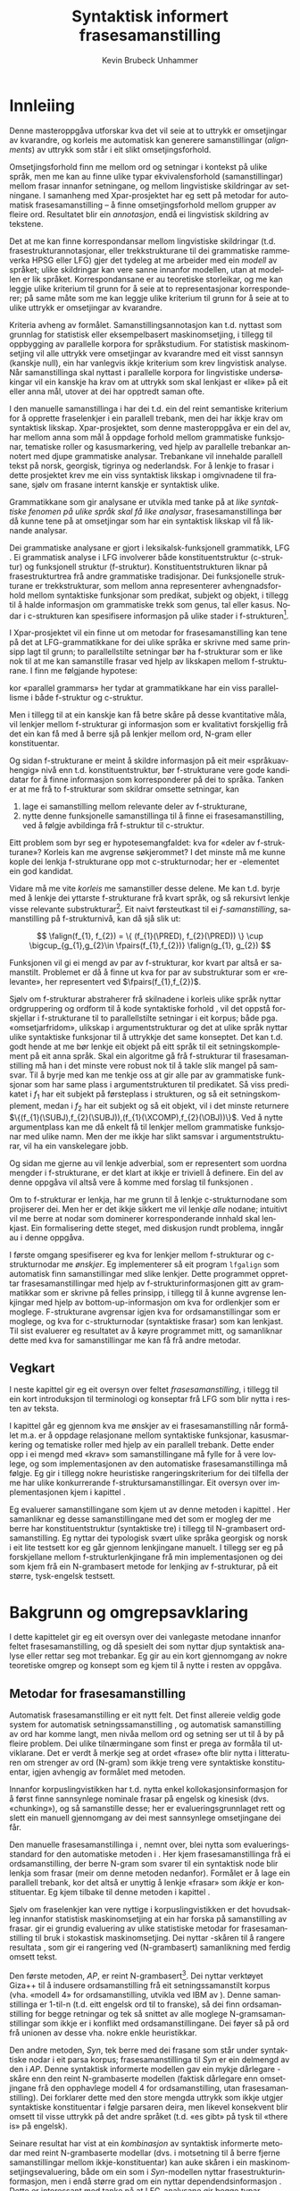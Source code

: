#+TITLE: Syntaktisk informert frasesamanstilling 
#+SEQ_TODO: ULEST SKRIV FERDIG
#+SEQ_TODO: TOGROK TODO DONE
#+TAGS: SPML(s) NORGLISH(n) ROTETE(r)
#+STARTUP: hidestars
#+AUTHOR: Kevin Brubeck Unhammer
#+EMAIL: Kevin.Unhammer hos student uib no
#+LANGUAGE: nn
#+OPTIONS: H:4 toc:t f:t skip:nil num:t
#+LaTeX_CLASS: masterdraft
#+LaTeX_HEADER: \newcommand{\xbar}{$\rm\overline{X}$}
#+LaTeX_HEADER: \newcommand{\ind}[1]{{\avmoptions{}\begin{avm}\@{#1}\end{avm}}}
#+LaTeX_HEADER: \newcommand{\F}[2]{\textsc{#1}\ensuremath{_{#2}}}
#+LaTeX_HEADER: \newcommand{\OBLben}{\F{obl}{ben}}
#+LaTeX_HEADER: \newcommand{\OBJben}{\F{obj}{ben}}
#+LaTeX_HEADER: \newcommand{\OBJ}{\F{obj}{}}
#+LaTeX_HEADER: \newcommand{\OBJs}{\F{obj~}{}}
#+LaTeX_HEADER: \newcommand{\ADJ}{\F{adj}{}}
#+LaTeX_HEADER: \newcommand{\ADJs}{\F{adj~}{}}
#+LaTeX_HEADER: \newcommand{\XCOMP}{\F{xcomp}{}}
#+LaTeX_HEADER: \newcommand{\XCOMPs}{\F{xcomp~}{}}
#+LaTeX_HEADER: \newcommand{\SUBJ}{\F{subj}{}}
#+LaTeX_HEADER: \newcommand{\SUBJs}{\F{subj~}{}}
#+LaTeX_HEADER: \newcommand{\SPEC}{\F{spec}{}}
#+LaTeX_HEADER: \newcommand{\POSS}{\F{poss}{}}
#+LaTeX_HEADER: \newcommand{\GEND}{\F{gend}{}}
#+LaTeX_HEADER: \newcommand{\NUM}{\F{num}{}}
#+LaTeX_HEADER: \newcommand{\PRED}{\F{pred}{}}
#+LaTeX_HEADER: \newcommand{\TOPIC}{\F{topic}{}}
#+LaTeX_HEADER: \newcommand{\falign}{\ensuremath{\operatorname{\emph{falign}}}}
#+LaTeX_HEADER: \newcommand{\fpairs}{\ensuremath{\operatorname{\emph{fpairs}}}}
#+LaTeX_HEADER: \newcommand{\Bleu}{\textsc{Bleu}}
#+LaTeX_HEADER: \usetikzlibrary{calc}
#+LaTeX_HEADER: \newcommand{\proj}[2]{\begin{tabular}{c}\footnotesize{#1}\\\normalsize{#2}\end{tabular}}
#+LaTeX_HEADER: \newcommand{\ua}{\ensuremath{\uparrow}}
#+LaTeX_HEADER: \newcommand{\da}{\ensuremath{\downarrow}}
#+LaTeX_HEADER: \newcommand{\p}[1]{`\textbf{#1}'}
#+LaTeX_HEADER:  \SetKwComment{Comment}{ // }{}
#+LaTeX_HEADER:  \SetKwInOut{Input}{usage}


* COMMENT Generell TODO
Nytt denne før INNLEVERING:
#+EXPORT_EXCLUDE_TAGS: ROTETE

\listoffixmes
 
nyttig sparse tree: SKRIV

[[file:~/Master/Master.org::*om%20samanstilling%20fr][skriv det om samanstilling frå forrige Xpar-møte]]


* Innleiing
\label{SEC:innleiing}

\fxnote{TODO: abstract/samandrag}

Denne masteroppgåva utforskar kva det vil seie at to uttrykk er
omsetjingar av kvarandre, og korleis me automatisk kan generere
samanstillingar (/alignments/) av uttrykk som står i eit slikt
omsetjingsforhold.

Omsetjingsforhold finn me mellom ord og setningar i kontekst på ulike
språk, men me kan au finne ulike typar ekvivalensforhold
(samanstillingar) mellom frasar innanfor setningane, og mellom
lingvistiske skildringar av setningane. I samanheng med
Xpar-prosjektet \citep{xpar2008rcn,dyvik2009lmp} har eg sett på metodar for
automatisk frasesamanstilling – å finne omsetjingsforhold mellom
grupper av fleire ord. Resultatet blir ein /annotasjon/, endå ei
lingvistisk skildring av tekstene.


# to situerte setningar er omsetjingar av kvarandre, mellom
# lingvistiske skildringar finn me ekvivalens som me kan tolke i
# forhold til omsetjing...

Det at me kan finne korrespondansar mellom lingvistiske skildringar
(t.d. frasestrukturannotasjonar, eller trekkstrukturane til dei
grammatiske rammeverka HPSG eller LFG) gjer det tydeleg at me arbeider
med ein /modell/ av språket; ulike skildringar kan vere sanne innanfor
modellen, utan at modellen er lik språket. Korrespondansane er au
teoretiske storleikar, og me kan leggje ulike kriterium til grunn for
å seie at to representasjonar korresponderer; på same måte som me kan
leggje ulike kriterium til grunn for å seie at to ulike uttrykk er
omsetjingar av kvarandre.

Kriteria avheng av formålet. Samanstillingsannotasjon kan t.d. nyttast
som grunnlag for statistisk eller eksempelbasert maskinomsetjing, i
tillegg til oppbygging av parallelle korpora for språkstudium.  For
statistisk maskinomsetjing vil alle uttrykk vere omsetjingar av
kvarandre med eit visst sannsyn (kanskje null), ein har vanlegvis
ikkje kriterium som krev lingvistisk analyse. Når samanstillinga skal
nyttast i parallelle korpora for lingvistiske undersøkingar vil ein
kanskje ha krav om at uttrykk som skal lenkjast er «like» på eit eller
anna mål, utover at dei har opptredt saman ofte.

I den manuelle samanstillinga i \citet{samuelsson2006pap} har dei
t.d. ein del reint semantiske kriterium for å opprette fraselenkjer i
ein parallell trebank, men dei har ikkje krav om syntaktisk likskap.
Xpar-prosjektet, som denne masteroppgåva er ein del av, har mellom
anna som mål å oppdage forhold mellom grammatiske funksjonar,
tematiske roller og kasusmarkering, ved hjelp av parallelle trebankar
annotert med djupe grammatiske analysar. Trebankane vil innehalde
parallell tekst på norsk, georgisk, tigrinya og nederlandsk.  For å
lenkje to frasar i dette prosjektet krev me ein viss syntaktisk
likskap i omgivnadene til frasane, sjølv om frasane internt kanskje er
syntaktisk ulike.  

Grammatikkane som gir analysane er utvikla med tanke på at /like
syntaktiske fenomen på ulike språk skal få like analysar/,
frasesamanstillinga bør då kunne tene på at omsetjingar som har ein
syntaktisk likskap vil få liknande analysar.

Dei grammatiske analysane er gjort i leksikalsk-funksjonell
grammatikk, LFG \citep{bresnan2001lfs}. Ei grammatisk analyse i LFG
involverer både konstituentstruktur (c-struktur) og funksjonell
struktur (f-struktur). Konstituentstrukturen liknar på
frasestrukturtrea frå andre grammatiske tradisjonar. Dei funksjonelle
strukturane er trekkstrukturar, som mellom anna representerer
avhengnadsforhold mellom syntaktiske funksjonar som predikat, subjekt
og objekt, i tillegg til å halde informasjon om grammatiske trekk som
genus, tal eller kasus. Nodar i c-strukturen kan spesifisere
informasjon på ulike stader i f-strukturen[fn:19].

I Xpar-prosjektet vil ein finne ut om metodar for frasesamanstilling
kan tene på det at LFG-grammatikkane for dei ulike språka er skrivne
med same prinsipp lagt til grunn; to parallellstilte setningar bør ha
f-strukturar som er like nok til at me kan samanstille frasar ved
hjelp av likskapen mellom f-strukturane. I \citet[s.~72]{dyvik2009lmp}
finn me følgjande hypotese:

\begin{quote}
On the basis of monolingual treebanks constructed from a parallel
corpus by means of parallel grammars it will be possible to achieve
automatic word and phrase alignment with significantly higher
precision and recall than hitherto achieved through other means.
\end{quote}
# todo: «precision and recall» ymtar jo om samanlikning med
# gullstandard som evalueringsgrunnlag

kor «parallel grammars» her tydar at grammatikkane har ein viss
parallellisme i både f-struktur og c-struktur.

Men i tillegg til at ein kanskje kan få betre skåre på desse
kvantitative måla, vil lenkjer mellom f-strukturar gi informasjon som
er kvalitativt forskjellig frå det ein kan få med å berre sjå på
lenkjer mellom ord, N-gram eller konstituentar.


Og sidan f-strukturane er meint å skildre informasjon på eit meir
«språkuavhengig» nivå enn t.d. konstituentstruktur, bør f-strukturane
vere gode kandidatar for å finne informasjon som korresponderer på dei
to språka. Tanken er at me frå to f-strukturar
som skildrar omsette setningar, kan
1. lage ei samanstilling mellom relevante deler av f-strukturane,
2. nytte denne funksjonelle samanstillinga til å finne ei
   frasesamanstilling, ved å følgje avbildinga frå f-struktur til
   c-struktur.


Eitt problem som byr seg er hypotesemangfaldet: kva for «deler av
f-strukturane»? Korleis kan me avgrense søkjerommet? I det minste må
me kunne kople dei lenkja f-strukturane opp mot c-strukturnodar; her
er \PRED{}-elementet ein god kandidat.

Vidare må me vite /korleis/ me samanstiller desse delene. Me kan
t.d. byrje med å lenkje dei yttarste f-strukturane frå kvart språk, og
så rekursivt lenkje visse relevante substrukturar[fn:52].  Eit naivt
førsteutkast til ei /f-samanstilling/, samanstilling på
f-strukturnivå, kan då sjå slik ut:


\[
\falign(f_{1}, f_{2}) =
\{ (f_{1}(\PRED), f_{2}(\PRED)) \}
\cup
\bigcup_{g_{1},g_{2}\in \fpairs(f_{1},f_{2})} \falign(g_{1}, g_{2})
\]

Funksjonen \falign{} vil gi ei mengd av par av f-strukturar, kor kvart
par altså er samanstilt. Problemet er då å finne ut kva for par av
substrukturar som er «relevante», her representert ved
$\fpairs(f_{1},f_{2})$.


Sjølv om f-strukturar abstraherer frå skilnadene i korleis ulike språk
nyttar ordgruppering og ordform til å kode syntaktiske forhold
\citep[s.~14]{bresnan2001lfs}, vil det  oppstå forskjellar i
f-strukturane til to parallellstilte setningar i eit korpus; både
pga. «omsetjarfridom», ulikskap i argumentstrukturar og det at ulike
språk nyttar ulike syntaktiske funksjonar til å uttrykkje det same
konseptet. Det kan t.d. godt hende at me bør lenkje eit objekt på eitt
språk til eit setningskomplement på eit anna språk. Skal ein algoritme
gå frå f-strukturar til frasesamanstilling må han i det minste vere
robust nok til å takle slik mangel på samsvar. Til å byrje med kan me
tenkje oss at \fpairs{} gir alle par av grammatiske funksjonar som har
same plass i argumentstrukturen til predikatet. Så viss predikatet
\p{sein} i $f_1$ har eit subjekt på førsteplass i strukturen, og så
eit setningskomplement, medan \p{have} i $f_2$ har eit subjekt og så
eit objekt, vil \fpairs{} i det minste returnere
$\{(f_{1}(\SUBJ),f_{2}(\SUBJ)),(f_{1}(\XCOMP),f_{2}(\OBJ))\}$.  Ved å
nytte argumentplass kan me då enkelt få til lenkjer mellom grammatiske
funksjonar med ulike namn.  Men der me ikkje har slikt samsvar i
argumentstrukturar, vil \fpairs{} ha ein vanskelegare jobb.

Og sidan me gjerne au vil lenkje adverbial, som er representert som
uordna mengder i f-strukturane, er det klart at \fpairs{} ikkje er
triviell å definere. Ein del av denne oppgåva vil altså vere å komme
med forslag til funksjonen \fpairs{}.

Om to f-strukturar er lenkja, har me grunn til å lenkje
c-strukturnodane som projiserer dei. Men her er det ikkje sikkert me
vil lenkje /alle/ nodane; intuitivt vil me berre at nodar som
dominerer korresponderande innhald skal lenkjast.  Ein formalisering
dette steget, med diskusjon rundt problema, inngår au i denne oppgåva.

I første omgang spesifiserer eg kva for lenkjer mellom f-strukturar og
 c-strukturnodar me /ønskjer/. Eg implementerer så eit program
 =lfgalign= som automatisk finn samanstillingar med slike lenkjer.
 Dette programmet opprettar frasesamanstillingar med hjelp av
 f-strukturinformasjonen gitt av grammatikkar som er skrivne på felles
 prinsipp, i tillegg til å kunne avgrense lenkjingar med hjelp av
 bottom-up-informasjon om kva for ordlenkjer som er
 moglege. F-strukturane avgrensar igjen kva for ordsamanstillingar som
 er moglege, og kva for c-strukturnodar (syntaktiske frasar) som kan
 lenkjast. Til sist evaluerer eg resultatet av å køyre programmet
 mitt, og samanliknar dette med kva for samanstillingar me kan få frå
 andre metodar.



** Vegkart
I neste kapittel gir eg eit oversyn over feltet /frasesamanstilling/,
i tillegg til ein kort introduksjon til terminologi og konseptar frå
LFG som blir nytta i resten av teksta.

I kapittel \ref{SEC:ideell} går eg gjennom kva me ønskjer av ei
frasesamanstilling når formålet m.a. er å oppdage relasjonane mellom
syntaktiske funksjonar, kasusmarkering og tematiske roller med hjelp
av ein parallell trebank. Dette ender opp i ei mengd med «krav» som
samanstillingane må fylle for å vere lovlege, og som implementasjonen
av den automatiske frasesamanstillinga må følgje. Eg gir i tillegg
nokre heuristiske rangeringskriterium for dei tilfella der me har
ulike konkurrerande f-struktursamanstillingar. Eit oversyn over
implementasjonen kjem i kapittel \ref{SEC:implementasjon}.

Eg evaluerer samanstillingane som kjem ut av denne metoden i kapittel
\ref{SEC:diskusjon}. Her samanliknar eg desse samanstillingane med det
som er mogleg der me berre har konstituentstruktur (syntaktiske tre) i
tillegg til N-grambasert ordsamanstilling. Eg nyttar dei typologisk
svært ulike språka georgisk og norsk i eit lite testsett kor eg går
gjennom lenkjingane manuelt. I tillegg ser eg på forskjellane mellom
f-strukturlenkjingane frå min implementasjonen og dei som kjem frå ein
N-grambasert metode for lenkjing av f-strukturar, på eit større,
tysk-engelsk testsett.





* Bakgrunn og omgrepsavklaring
  \label{SEC:bakgrunn}

#+BEGIN_LaTeX
  % \begin{quotation}
  % Syntax, my lad. It has been restored to the highest place in the republic.
  % \begin{minipage}{0.77\textwidth}
  % \begin{flushright}
  % John Steinbeck
  % \end{flushright}
  % \end{minipage}
  % \end{quotation}
#+END_LaTeX
  
I dette kapittelet gir eg eit oversyn over dei vanlegaste metodane
innanfor feltet frasesamanstilling, og då spesielt dei som nyttar djup
syntaktisk analyse eller rettar seg mot trebankar. Eg gir au ein kort
gjennomgang av nokre teoretiske omgrep og konsept som eg kjem til å
nytte i resten av oppgåva.

** Metodar for frasesamanstilling
\fxnote[inline,nomargin]{«State of the art» på norsk?}

\fxnote{citet s.~470{manning99foundations} gjer eit skilje mellom
samanstillingsproblem og korrespondanseproblem, der berre det siste
kan involvere kryssande avhengnader.}

Automatisk frasesamanstilling er eit nytt felt. Det finst allereie
veldig gode system for automatisk setningssamanstilling
\citep[t.d.~][]{chen1993asb}, og automatisk samanstilling av ord har
komme langt, men nivåa mellom ord og setning ser ut til å by på fleire
problem. \fxnote[inline,nomargin]{«by på fleire problem» -- weasel
wording, TODO omskriv.} Dei ulike tilnærmingane som finst er prega av
formåla til utviklarane. Det er verdt å merkje seg at ordet «frase»
ofte blir nytta i litteraturen om strenger av ord (N-gram) som ikkje
treng vere syntaktiske konstituentar, igjen avhengig av formålet med
metoden.

Innanfor korpuslingvistikken har t.d. \citet{piao2001mwu} nytta enkel
kollokasjonsinformasjon for å først finne sannsynlege nominale frasar
på engelsk og kinesisk (dvs. «chunking»), og så samanstille desse; her
er evalueringsgrunnlaget rett og slett ein manuell gjennomgang av dei
mest sannsynlege omsetjingane dei får. \fxnote{fleire slike? meir om
dette, algoritmen}

Den manuelle frasesamanstillinga i \citet{samuelsson2006pap}, nemnt
over, blei nytta som evalueringsstandard for den automatiske metoden i
\citet{samuelsson2007apa}.  Her kjem frasesamanstillinga frå ei
ordsamanstilling, der berre N-gram som svarer til ein syntaktisk node
blir lenkja som frasar (meir om denne metoden nedanfor). Formålet er å
lage ein parallell trebank, kor det altså er unyttig å lenkje «frasar»
som /ikkje/ er konstituentar. Eg kjem tilbake til denne metoden i
kapittel \ref{SEC:diskusjon}.

Sjølv om fraselenkjer kan vere nyttige i korpuslingvistikken er det
hovudsakleg innanfor statistisk maskinomsetjing at ein har forska på
samanstilling av frasar. \citet{koehn2003spb} gir ei grundig
evaluering av ulike statistiske metodar for frasesamanstilling til
bruk i stokastisk maskinomsetjing. Dei nyttar \Bleu-skåren til å
rangere resultata
\citep[Papineni~et~al.,~2001,~i][s.~51]{koehn2003spb}, som gir ei
rangering ved (N-grambasert) samanlikning med ferdig omsett tekst.

Den første metoden, /AP/, er reint N-grambasert[fn:35]. Dei nyttar
verktøyet Giza++ \citep[Och~og~Ney,~2000,~i][s.~50]{koehn2003spb} til
å indusere ordsamanstilling frå eit setningssamanstilt korpus
(vha. «modell 4» for ordsamanstilling, utvikla ved IBM av
\citet{brown1993msm}). Denne samanstillinga er 1-til-n (t.d. eitt
engelsk ord til to franske), så dei finn ordsamanstilling for begge
retningar og tek så snittet av alle moglege N-gramsamanstillingar som
ikkje er i konflikt med ordsamanstillingane. Dei føyer så på ord frå
unionen av desse vha. nokre enkle heuristikkar.

Den andre metoden, /Syn/, tek berre med dei frasane som står under
syntaktiske nodar i eit parsa korpus; frasesamanstillinga til /Syn/ er
ein delmengd av den i /AP/. Denne syntaktisk informerte modellen gav
ein mykje dårlegare \Bleu-skåre enn den reint N-grambaserte modellen
(faktisk dårlegare enn omsetjingane frå den opphavlege modell 4 for
ordsamanstilling, utan frasesamanstilling). Dei forklarer dette med
den store mengda uttrykk som ikkje utgjer syntaktiske konstituentar i
følgje parsaren deira, men likevel konsekvent blir omsett til visse
uttrykk på det andre språket (t.d. «es gibt» på tysk til «there is» på
engelsk). 

Seinare resultat har vist at ein /kombinasjon/ av syntaktisk
informerte metodar med reint N-grambaserte modellar (dvs. i motsetning
til å berre fjerne samanstillingar mellom ikkje-konstituentar) kan
auke skåren i ein maskinomsetjingsevaluering, både om ein som i
/Syn/-modellen nyttar frasestrukturinformasjon, men i endå større
grad om ein nyttar dependendsinformasjon
\citep{tinsley2007ept,hearne2008ccd}. Dette er interessant med tanke
på at LFG-analysane gir begge typar informasjon.

\citet{riezler2006gmt} utvikla ein metode for å kombinere frasebasert
statistisk maskinomsetjing med LFG-basert setningsgenerering. Dei finn
ei n-til-m-ordsamanstilling med Giza++ som i metodane over, men parsar
i tillegg setningane i LFG. Dei to moglege f-strukturane som liknar
mest blir valt ut, og frå ordsamanstillinga finn dei
mange-til-mange-korrespondansar mellom substrukturane i
f-strukturane. Ved å leggje til LFG-basert generering fekk det
kombinerte systemet betre resultat på langdistanseavhengnader og
generalisering til nye uttrykk med strukturell likskap til tidlegare
observerte uttrykk. Dei går altså frå ordlenkjer til
f-strukturlenkjer, motsett retning frå metoden i denne
oppgåva. Ordlenkjer har au gitt f-strukturlenkjer i transferbasert
statistisk maskinomsetjing
\citep{graham2010dsl,graham2009osr,graham2009fts}, som eg kjem tilbake
til i kapittel \ref{SEC:diskusjon}.

Så langt har eg ikkje komme over metodar som prøver å finne eller
betre på frase- og ordsamanstilling direkte frå ein LFG-parse -- det
er dette som er strategien til programmet =lfgalign= i kapittel
\ref{SEC:implementasjon} -- men det er stor overlapp mellom krava som
kjem i kapittel \ref{SEC:ideell} og dei gitt i den første publiseringa
i Xpar-prosjektet, \citet{dyvik2009lmp}.

*** ULEST Cyrus, FuSe-prosjektet 				     :ROTETE:
\citet{cyrus2004apa}
«Abstract: We report on a recently initiated project which aims at
building a multi-layered parallel treebank of English and
German. Particular attention is devoted to a dedicated
predicate-argument layer which is used for aligning translationally
equivalent sentences of the two languages. We describe both our
conceptual decisions and aspects of their technical realisation. We
discuss some selected problems and conclude with a few remarks on how
this project relates to similar projects in the field.»
** Eit kort oversyn over leksikalsk-funksjonell grammatikk og terminologi
 \label{SEC:omgrepsavklaring}

 I dei følgjande kapitla nyttar eg ein del terminologi frå LFG,
 Leksikalsk-Funksjonell Grammatikk. Difor gir eg her eit kort oversyn
 over det som kan vere nytt for dei som er meir vand med andre
 grammatiske rammeverk, i tillegg til å avklare eit par eigne termar
 eg nyttar i teksta.

 LFG er eit *modellteoretisk*, ikkje-derivasjonelt, rammeverk for
 grammatikk.  \citet{pullum2001dbm} gir ein god gjennomgang av
 forskjellen mellom dei meir tradisjonelle derivasjonelle (au kalla
 enumerative) grammatikkane og modellteoretiske
 grammatikkar. Derivasjonelle grammatikkar, som
 transformasjonsgrammatikkane til Chomsky, definerer eit språk som /ei
 mengd av uttrykk/ ved avleiing frå eit startsymbol. Ein
 modellteoretisk grammatikk, derimot, gir skildringar av
 /enkeltuttrykk/, kor eitt uttrykk kan ha fleire moglege skildringar
 (språket er ikkje definert som ei mengd).

 Ein modellteoretisk grammatikk kan i tillegg skildre strukturen
 (eller dei moglege strukturane) til /fragment/ av setningar, og denne
 strukturen er lik det bidraget som fragmentet tilfører analysen av
 heile setninga. Det tilsvarande er ikkje mogleg å gjere
 derivasjonelt. \citet[s.~32--33]{pullum2001dbm} gir t.d. eit fragment
 som kjem midt i eit høgreforgreina tre; ei derivasjonell skildring
 ville måtte skildre treet over eller under, men utan informasjon om
 kva som kjem til høgre eller venstre kan me ikkje (på ein
 ikkje-vilkårleg måte) skildre subtreet utanfor fragmentet heilt fram
 til terminal- eller startsymbol.

 I LFG har analysane ulike /nivå/, eller /strukturar/ (dette er ein av
 hovudforskjellane frå rammeverket HPSG \citep{swb-hpsg}, som LFG
 elles kan likne på). Konstituentforhold er skildra i *c-strukturen*
 («constituent structure»), medan forhold mellom syntaktiske
 funksjonar og grammatiske trekk kjem til syne i *f-strukturen*
 («functional structure»), ein trekkstruktur. Ein trekkstruktur er ei
 mengd attributt og verdiar, kor ein verdi kan vere atomær eller peike
 på ein ny trekkstruktur.  Figur \ref{fig:f-og-c-struktur} illusterer
 eit enkelt døme for eit fragment.

#+BEGIN_LaTeX
 \begin{figure}[htp]
    \centering
    \begin{tikzpicture}
  \tikzset{level distance=1.5cm}
    {\avmoptions{}
     \node(f){
        \begin{avm}
          $f$ \[ pred  & `{\bf{}luske<\@{1}>}' \\
	  tense & pres \\
	  subj & \@{1} \[pred  & `{\bf{}hund}' \\
                num & sg \\
                gend & masc \\
                def & + \\
                ... \] \\
		... \]
        \end{avm}
      };
      }

      \begin{scope}[shift={(-5cm,2cm)}]
     \Tree  [.\node(VP){VP}; [.\proj{\ua SUBJ=\da}{NP}
                                       [.\node(N){\proj{\ua = \da}{N}}; \node(hunden){hunden};  ] ] 
		             [.\proj{\ua=\da}{V'}
			               [.\proj{\ua=\da}{V} luskar ]
				       {\proj{...}{}} ] ]
      \end{scope}
   \end{tikzpicture}

    \caption{Konstituentstruktur og funksjonell struktur}
   \label{fig:f-og-c-struktur}
 \end{figure}
#+END_LaTeX

 Konstituentstrukturen liknar på tradisjonelle frasetre, kor dominans
 mellom nodane viser frasehierarkiet i analysen av
 setninga. Nodekategoriane er vanlegvis basert på
 \xbar-prinsipp. Hovudet i ein frase er XP, ein XP kan bestå av ein
 /spesifikatorfrase/ (valfritt) og ein X' (\xbar). Ein X' kan bestå av
 ein X' og eit /adjunkt/, eller ein X og eit /komplement/[fn:49]. I
 figur \ref{fig:f-og-c-struktur} har me t.d. ein VP (her er X=V), med
 ein spesifikator til venstre (ein ny frase, NP), og V'
 (dvs. $\rm\overline{V}$) til høgre. V' består av V og kanskje eit
 komplement til høgre. I dette tilfellet er spesifikator subjekt
 (kanskje har me eit refleksiv pronomen som komplement). 

 I tillegg har kvar node i LFG ei kopling til f-strukturen, via
 *c-struktur-f-strukturavbildinga* $\phi{}$. Nodar i c-strukturen kan
 spesifisere informasjon på ulike stader i f-strukturen (me seier at
 nodane *projiserer* f-strukturar, eller deler av dei).  I dette
 tilfellet går $\phi$ av VP her til f-strukturen $f$, VP projiserer
 $f$. NP-noden er annotert med \ua{}SUBJ=\da{}, dette les me som at
 «denne noden projiserer subjektet til $\phi$ av mornoden», altså
 projiserer NP-en \SUBJ{} av $f$. NP er ikkje åleine om å gjere dette,
 N-noden har \ua{}=\da{} som vil seie at N projiserer same f-struktur
 som NP. Dette subjektet har fleire trekk i f-strukturen, t.d. \NUM{}
 og \GEND{} som har atomære verdiar og seier at dette er i eintal og
 maskulinum. Viss eit anna ord i setninga må samsvare med dette for å
 vere grammatisk, kan me krevje i grammatikken at me kan *unifisere*
 visse trekk; for atomære trekk som dette kan me alltid unifisere dei
 viss atomet er formmessig likt. Me kan au unifisere heile
 trekkstrukturar så lenge dei ikkje har trekk som ikkje kan
 unifiserast; dei unifiserte strukturane er då blitt /ein/ struktur,
 og alle referansar til dei to peiker no på same struktur. Slik er det
 mogleg å få /sykliske/ strukturar -- ein f-struktur er ein
 /graf/. Det er altså ikkje mogleg å gjere om ein f-struktur til ein
 trestruktur utan å miste informasjon.

 I figur \ref{fig:f-og-c-struktur} er verdien av \PRED{}-trekket til
 subjektet \p{hund}. \PRED{} er eit spesielt trekk, verdien her er ein
 /semantisk form/. Desse er alltid /unike/, og kan ikkje unifiserast
 sjølv om dei har lik form. I tillegg viser dei /argumentstrukturen/
 til predikatet. I figur \ref{fig:f-og-c-struktur} har predikatet
 \p{luske} eitt argument, subjektet (det at argumentet er unifisert
 med \SUBJ{}-trekket er vist ved at dei begge har indeksen \ind{1}).

 Visse /endosentrisitetsprinsipp/ avgrenser avbildinga mellom
 c-struktur og f-struktur, ved å vise til \xbar-kategoriane; til dømes
 har me alltid \ua=\da på ein X' som står under XP.

 Avbildinga frå c-struktur til f-struktur er mange-til-ein. Som nemnt
 projiserte både NP og N same f-struktur. Desse nodane dominerer same
 ord i c-strukturen, men det går fint an at to nodar som dominerer
 ulike mengder med ord kan projisere same f-struktur; då har me ein
 *diskontinuerleg konstituent*.

 Viss me følgjer avbildinga frå c-struktur til f-struktur tilbake til
 c-strukturen igjen, finn me det *funksjonelle domenet* til ein
 f-struktur. Me skriv $\phi^{-1}(f)$ (altså inversen av $\phi$) for
 det funksjonelle domenet til f-strukturen $f$. Dette tilsvarer dei
 nodane i c-strukturen som saman projiserer denne f-strukturen
 \citep[s.~126]{bresnan2001lfs}. Sidan dette er inversen av ein
 funksjon, kan me altså ha diskontinuerlege konstituentar i same
 funksjonelle domene, på same måte som ulike argument til ein funksjon
 kan gi same verdi.

 I denne oppgåva nyttar eg, i tillegg til LFG-terminologien, orda
 /lenkjing/ og /samanstilling/ i omtrent same tyding som dei engelske
 termane /link/ og /alignment/. Ei samanstilling er ei mengd
 lenkjer. Merk at ei enkeltlenkje treng ikkje å vere ein-til-ein.
 Lenkjer og samanstillingar er ekvivalensforhold som me kan finne
 mellom lingvistiske /representasjonar/ (f-struktur, c-struktur) eller
 /uttrykk/ (ord, setningar). Lenkjing mellom dei siste er meir
 ateoretisk/datanært -- grunnlaget for å opprette ei lenkje mellom to
 c-strukturnodar (representasjonar) er at uttrykka i kontekst som dei
 representerer er omsetjingar (og har lik nok syntaks i følgje dei to
 grammatiske analysane til at me kan lenkje nodane). Neste kapittel
 prøver å avgrense /når/ me ønskjer å lenkje to representasjonar.


* Krav til frasesamanstilling
\label{SEC:ideell}

** Innleiing
I denne delen prøver eg å finne fram til kva som er den best moglege
frasesamanstillinga. Eg argumenterer for at «best» her må tolkast i
forhold til eit formål, her å finne samsvar mellom kasusmarkering og
semantisk rolletildeling. Som utgangspunkt har eg visse krav for
ordsamanstilling gitt i \citet{thunes2003eal}, saman med krava for
frasesamanstilling i \citet{dyvik2009lmp}. Eg viser kvifor ein, for
våre formål, må revidere kravet til Thunes om likskap i
argumentstruktur. Eg gir nokre døme for å grunngje krava i
\citet{dyvik2009lmp}, i tillegg til å utdjupe dei for å gjere dei
enklare å implementere i kapittel \ref{SEC:implementasjon}. Dette
involverer au å omformulere krava for c-struktursamanstilling slik at
dei ikkje refererer til ordlenkjer, berre f-strukturlenkjer. Sidan eit
av måla med Xpar-prosjektet er å finne ut kor mykje
frasesamanstillingsinformasjon me kan få ut av parallellismen i
f-strukturane (eller, sett frå den andre sida, kor uavhengig ein kan
gjere seg av den bottom-up-informasjonen ei ordlenkje gir), blir det
eit avleidd mål å formulere frasesamanstillingskrava med referanse til
f-strukturane der det går an.

** Formål med frasesamanstilling
\label{SEC:formaal}

Ei frasesamanstilling er ein slag annotasjon av eit korpus. På same
måte som oppbygginga av eit korpus avheng av formålet til korpuset,
kan ein ikkje definere den ideelle annotasjonen av eit korpus utan å
ta høgd for kva ein skal nytte annotasjonen til.

Me kan illustrere dette med eit enkelt, praktisk døme: ved automatisk
ordklassetagging må ein gjerne avvege mellom dekning (å finne flest
moglege analysar for flest mogleg ord) og presisjon (å berre ende opp
med korrekte analysar).  Viss formålet er å annotere ein
leksikografisk ressurs, vil det vere viktigare med høg dekning på
bekostning av presisjon, sidan leksikografen gjerne leiter etter
nye/kreative bruksområde av ord. Skal taggaren nyttast til
maskinomsetjing i staden, kan ein ikkje nytte meir enn éin analyse til
slutt, så her er presisjon viktigast.

Sjølvsagt kan ein her seie at den /ideelle/ annotasjonen vil vere å
berre ha korrekte analysar, men sjølv ved ideelle krav er formålet
viktig: er ein ute etter å finne N-gram som ofte blir omsett med
kvarande, men som /ikkje/ er syntaktiske konstituentar, er det klart
at retningslinjene nedanfor ikkje er så nyttige[fn:38].

Sidan utviklinga av automatisk frasesamanstilling hovudsakleg har
skjedd innanfor frasebasert statistisk maskinomsetjing (PBSMT), kjem
me ikkje utanom ei samanlikning her. I PBSMT er formålet med ei
fraselenkje å betre maskinomsetjing på eitt eller anna mål,
t.d. \Bleu-skåren. \Bleu-skåren samanliknar ferdig omsett tekst (ein
gullstandard) med det automatisk omsette, ved å sjekke kor mykje
N-gram-overlapp det er mellom tekstene. Ei fraselenkje mellom
N-grammet /es gibt/ og /there is/ (dvs. eit auka sannsyn for å nytte
slike par i omsetjinga) kan gi ein høgare endeleg skåre i \Bleu. Som
vist i \citet{koehn2003spb} fekk dei ein lågare \Bleu-skåre når dei
\fxnote{todo: referere til den faktiske parsaren? det var Bikel
kanskje?}  fjerna lenkjer mellom nodar som, i følgje ein robust
statistisk PCFG-parsar, ikkje var syntaktiske frasar
(konstituentar). Dvs. at i figur \ref{fig:ikkjenode} vil lenkja vist
ved den prikkete linja bli fjerna frå mengda over moglege lenkjer om
ein berre held seg til syntaktiske konstituentar, og
$p(es~gibt,~there~is)$ vil ikkje bli tilsvarande auka i den
statistiske omsetjingsmodellen. Sidan PBSMT, som skildra i
\citet{koehn2003spb}, er agnostisk til syntaktiske høve i
omsetjingssteget[fn:1] er det for dei ingen grunn til å berre halde
seg til samanstilling mellom syntaktiske konstituentar; dei har i
utgangspunktet meir nytte av kollokasjonsinformasjon.

#+BEGIN_LaTeX
\begin{figure}[htp]
   \centering
   \begin{tikzpicture}
   \Tree [ [.\node(aDE){Es}; ]
    [.\node(pDE){XP};      
    \edge[roof]; \node(rDE){    gibt Frost an meiner Tür };  ] ] 
    \begin{scope}[shift={(2in,0in)}]
      \Tree [ [.\node(aEN){There};  ]
            [.\node(pEN){YP}; \edge[roof]; \node(rEN){ is frost at my door}; ] ]
          \end{scope}
          \draw[-] (pDE)..controls +(north east:2) and +(north:2) .. (pEN); 
          \draw[dashed,-] ($(rDE.west)-(0.5,0)$)..controls +(south:2) and +(south:2)..($(rEN.west)-(0.5,0)$); 
          \draw[dashed,-] (aEN)..controls +(south west:1) and +(south:1) .. (rEN.north west); 
          \draw[dashed,-] (aDE)..controls +(south west:1) and +(south:1) .. (rDE.north west); 
\end{tikzpicture}
   \caption{N-gram-samanstilling versus syntaktiske frasar}
    \label{fig:ikkjenode}
  \end{figure}
#+END_LaTeX
# there's frost at my door
# es gibt Frost an meiner Tür

Men sett no at me ikkje har som formål å nytte frasesamanstillinga til
reint N-grambasert omsetjing. Kva for /lingvistiske/ krav kan me
stille til å kalle to frasar samanstilte? Me må i alle fall tillate
ein del skilnad.  I alle større parallelltekster vil parallellstilte
setningar ha visse syntaktiske og semantiske[fn:6] omsetjingsskifte,
t.d. leksikalisering av syntaktiske konstruksjonar eller omvendt,
endring av ordklasse, presisering/depresisering, endringar i leksikalske
trekk (t.d. telleleg/utelleleg),
osb. \citep[s.~56--62]{munday2001its}, slik at den einaste
fullstendige, «perfekte» samanstillinga vil vere
identitetsfunksjonen. Kor mykje mangel på samsvar me godtek blir då
avgjort av formålet med samanstillinga.

Eitt av formåla med samanstillinga i denne oppgåva er å kunne oppdage
korleis ulike språk realiserer semantiske roller syntaktisk; då
spesielt i forhold til hypotesane gitt i \citet[s.~7]{xpar2008rcn},
t.d. at «case marking might be useful to further determine a given
argument's semantic role». Skal me finne det siste, må me altså kunne
lenkje frasar med ulik kasusmarkering, men ha krav om lik tildeling av
semantiske roller; samtidig skal me sjå at me ikkje kan ha krav om lik
syntaktisk funksjon. I tillegg vil me sjølvsagt ikkje lenkje på tvers
av konstituentgrenser, sidan det er fullstendige konstituentar[fn:11]
som fyller dei semantiske rollene.

Eit anna mogleg formål er å nytte desse frasesamanstillingane til
maskinomsetjing. \citet{riezler2006gmt} nyttar ein stokastisk
frasesamanstilling til å oppdage transfer-reglar for bruk i LFG-basert
generering i maskinomsetjing. Dette er reglar som omsett fragment av
ein f-struktur på kjeldespråket til f-strukturfragment på
målspråket. (Eit krav på utforminga av moglege transfer-reglar hindrar
at ein får reglar som lenkjar ikkje-konstituentar, eg kjem tilbake til
dette nedanfor.)  Samanstillinga utvikla her burde au kunne nyttast
til å finne slike transfer-reglar, men dette er ikkje noko eg har lagt
vekt på.

Nedanfor gir eg eit forslag til krav for frasesamanstilling, med desse
formåla i tankane. Om alle krava er moglege å implementere, er eit
separat problem.

** Frasesamanstilling i ein LFG-trebank

Samanstilte frasar bør ha nok semantisk likskap til å kunne opptre som
omsetjingar i liknande omgivnader
\citep[s.~74]{dyvik2009lmp}. \citet{thunes2003eal} gir nokre prinsipp
-- som er passande å ha som utgangspunkt -- for å fastslå det som kan
kallast /omsetjingsmessig korrespondanse/ (her for
ordsamanstilling). Dette er prinsipp som skal gjelde for eit litt
forskjellig formål, men som au «ligger nær opp til det vi intuitivt
mener er riktig» \citep[s.~2]{thunes2003eal}. Prinsippa blir nytta til
å lage ein gullstandard for ordsamanstilling[fn:typetoken],
hovudsakleg for dei opne klassene, og er definert ved å vise til kva
for rolle eit argumentord speler, eller kva for rolletildeling eit
predikat eller modifiserande ord gir. Så for å t.d. samanstille to
verb må dei ha like mange semantiske argument (men argumenta treng
ikkje alle realiserast syntaktisk) og dei må /tildele same roller/;
medan argumenta må /spele same rolle/, og både argument og adjunkt må
vere /koreferente/. Lenkja ord må vere del av frasar som speler same
rolle i «det som er felles i interpretasjonene av [dei to setningane]»
\citep[s.~3]{thunes2003eal}.

# - /Anafori/: ulike _system_-setningar, like _tekst_-setningar
#   1) studenten ... studenten ...
#   2) the student ... he ...

Viss me tek utgangspunkt i det siste, vil det vere naturleg å i
tillegg lenkje desse frasane som speler same rolle i «det som er
felles i interpretasjonene».

Krava for ordsamanstillinga må au vere fylt for at desse frasane kan
samanstillast. Ei ordsamanstilling er altså naudsynt for ein
frasesamanstilling, og omvendt. Dette er berre problematisk om me
føreset at det eine er derivert av det andre; men dette har me ingen
\emph{a priori} grunn til å gjere. Krava eg her utviklar bør i staden
sjåast på som /skrankar/ på moglege samanstillingar i modellen (jamfør
\ref{SEC:omgrepsavklaring} om modellteoretiske grammatikkar), heller
enn derivasjonelle forhold. Samtidig er det som nemnt eit mål å finne
ut kor uavhengig me kan gjere oss av ordlenkjingsinformasjonen (dette
er au nyttig for implementasjonen), utan at det treng å gi krava ei
/retning/.

Ei frasesamanstilling er ei skildring av forhold mellom /fragment/ av
setningar, dette er endå ein grunn til at det er naturleg å skildre
dei ønskelege forholda som skrankar på moglege samanstillingar. Me kan
setje skrankar på f-struktur-, konstituent- og ordsamanstilling
samtidig, utan å måtte ha krav om at den eine samanstillinga er
fullstendig (eller delvis) avleiia av den andre, før me veit om eit
slikt avleiingsforhold er empirisk fundert. Me kan i tillegg ha
ufullstendige samanstillingar i dei tilfella der det er ufullstendig
samsvar mellom setningane (der ei fullstendig samanstilling ville
brutt visse krav).

Sidan metoden er mynta på bruk i ein LFG-parsa trebank, og delvis vil
nytte denne annotasjonen som datagrunnlag, er det naturleg å nytte
same konsept som blir nytta i LFG[fn:9] (f-struktur, c-struktur,
endosentrisitetsprinsipp, \xbar{}-tre, osb.)  au i desse krava til den
«beste» frasesamanstillinga; i den grad LFG gir ein generaliserbar
skildring av syntaks, bør desse krava vere generaliserbare til andre
teoriar, men ein del forhold som er avleidd av LFG-prinsipp må
sjølvsagt modifiserast om krava skal generaliserast til andre teoriar.

Utan skrankar i det heile vil alt kunne lenkjast til alt (noko som er
like unyttig som å ikkje lenkje noko); i del \ref{SEC:kandidatar} ser
eg på kva for typar element i dei lingvistiske analysane (ord,
grammatiske trekk, konstituentar, ...) det er fornuftig å tillate
lenkjer mellom. I avsnitta nedanfor spesifiserer eg kva som må til for
at me skal lenkje element av desse typane.

** Kva kan lenkjast?
\label{SEC:kandidatar}

Viss to uttrykk er samanstilt på setningsnivå (slik at me dimed kan gå
ut frå at dei er omsetjingar av kvarandre), og begge har ein
LFG-analyse, så har me iallfall tri ulike nivå kor me kan finne
ekvivalensforhold under setningsnivå:
1. mellom ord i setningane,
2. mellom f-strukturar, 
3. mellom c-strukturnodar.

På begge språk har me alle nivå -- det er ingen grunn til å lenkje på
tvers av nivå sidan forhold mellom desse nivåa er implisitt i
LFG-analysen.

Alle ord i setninga er /kandidatar/ for samanstilling med ord i
omsetjinga, men det kan godt hende at eit ord /ikkje/ har ei lenkje,
og me kan heller ikkje utelukke at det finst mange-til-mange-lenkjer
som ikkje kan «delast opp». Dette gjeld au nodane i c-strukturen.

Me utelukker lenkjing av ikkje-konstituentar som /there is/ på
c-strukturnivå sidan ei lenkje mellom to c-strukturnodar impliserer at
heile frasen under er lenkja. Det finst ingen c-strukturnodar som
dominerer berre /there/, /is/ og ingen andre ord (heller ikkje /es/,
/gibt/), så dette er ikkje lenkjekandidatar.  /There is/ og /Es gibt/
i figur \ref{fig:ikkjenode} kan då ikkje samanstillast åleine, men
berre som del av ei ytre frasesamanstilling[fn:23].

Når det gjeld f-strukturane er det ganske mange element me teoretisk
sett kunne ha lenkja, t.d. enkelttrekk som kasus eller dei uordna
mengdene med adjunkt, men det som er mest /nyttig/ og /meiningsfullt/
er nok å berre lenkje der det er ei nær kopling til orda i
setninga. Sidan alle \PRED{}-element i ein f-struktur unikt står for
predikerande ord, kan me -- gitt to samanstilte setningar -- la
\emph{kandidatane for samanstilling på f-strukturnivå} inkludere alle
desse \PRED{}-elementa i f-strukturane til
setningane[fn:12]. \PRED{}-element representerer semantiske bidrag som
oftast er påkrevde på begge språk i omsetjingar, medan andre
f-strukturtrekk gjerne er valfrie på det eine av språka; det er ikkje
alle språk som har t.d. obligatorisk kasusmarkering, og ein vil
kanskje nytte trebanken til å oppdage nettopp slik variasjon.
\PRED{}-elementa er i tillegg gjerne enklare å knyte direkte opp mot den
konkrete, observerte tekststrengen (eventuelt testast mot korpora,
eller talarintuisjonar), medan t.d. eit trekk som aspekt kanskje er
umogleg å skilje frå tempus i affikset (det vil vere vanskelegare å
teste om ei lenkje mellom aspekt-trekk er empirisk motivert utan å dra
inn ein heil del teori).

Samtidig er det au eit omsetjingsforhold mellom trekka i same
f-struktur som dei lenkja \PRED{}-elementa, og me ville kanskje ikkje ha
omsett dei to \PRED{}-elementa i andre f-strukturkontekstar. Difor bør me
au sjå på ei \PRED{}-lenkje som ei lenkje mellom \emph{f-strukturane til
desse \PRED{}-elementa}[fn:7].  Med dette i tankane, kombinert med
c-struktur-f-strukturavbildinga $\phi$ (sjå del
\ref{SEC:omgrepsavklaring}), får me følgjande samanheng, illustrert i
figur \ref{fig:viss-PRED-så-f-og-c}:

\ex. \label{krav:f-links} Ei lenkje mellom to \PRED{}-element $p$ og $q$, kor
      $p$ er medlem av f-strukturen $f$, og $q$ er medlem av
      f-strukturen $g$, tilseier at:
\a. \label{krav:f-links-substr} me tolkar f-strukturane $f$ og $g$ som lenkja,
\b. \label{krav:f-links-words} orda i setningane som projiserer
     \PRED{}-elementa tek del i ei lenkje (kor andre
     ord kan vere involvert), og at
\c. \label{krav:f-links-domain} nodar innanfor $\phi^{-1}(f)$
     og $\phi^{-1}(g)$, dei funksjonelle domena til f-strukturane $f$
     og $g$, kan lenkjast

#+BEGIN_LaTeX
 \begin{figure}[htp]
    \centering
    \begin{tikzpicture}
    {\avmoptions{}
     \node(src){
        \begin{avm}
          $f$ \[pred  & `{\bf{}sove}<jeg>' \\
          tense & pret \\
          ... \]
        \end{avm}
      };
      \node[right of=src, node distance=5cm](trg){
        \begin{avm}
          $g$ \[pred   &  `{\bf{}sleep}<I>'\\
          tense  & pret  \\
          aspect & simple \\
          ... \]
        \end{avm}
      };
      }
      \draw[dashed,-] (src.west) .. controls +(-1,2) and +(-1,2) .. node[above,sloped]{$l_f$} (trg.west) ;
      \draw[-] ($(src.north)-(1,0.3)$) .. controls +(0,1.5) and +(0,1.5) .. node[above,sloped]{$l_p$} ($(trg.north)-(1,0.3)$) ;

      \begin{scope}[shift={(0,-3cm)}]
     \Tree  [.\node(VPs){VP}; [.\node(Vs){V}; \node(sov){sov};  ] ]
      \begin{scope}[shift={(5cm,0)}]
        \Tree  [.\node(VPt){VP}; [.\node(Vt){V}; \node(slept){slept};  ] ]
      \end{scope}
      \end{scope}
      \draw[-] (VPs)..controls +(north:1.5) and +(north:1.5) .. node[above,sloped]{$l_c$} (VPt) ;
      \draw[dashed,-] (sov)..controls +(north east:1.5) and +(north west:1.5) .. node[above,sloped]{$l_o$} (slept) ;
   \end{tikzpicture}
    
\fxnote{TODO: teikne inn f-domene}

    \caption{Ei \PRED{}-lenkje $l_p$ kan tolkast som ei f-strukturlenkje
    $l_f$, og impliserer ei c-strukturlenkje $l_c$ mellom toppnodane i
    dei funksjonelle domena. Orda som projiserer \PRED{}-elementa er med
    i ei lenkje $l_o$ (som kan inkludere fleire ord).}
   \label{fig:viss-PRED-så-f-og-c}
 \end{figure}
#+END_LaTeX

Punkt \ref{krav:f-links-substr} og \ref{krav:f-links-domain} over seier at viss
\PRED{}-elementa projisert av t.d. to verb i verbfrasar er lenkja, kan
VP-ane som heilskap lenkjast, i tilfellet i figur
\ref{fig:viss-PRED-så-f-og-c} kan iallfall dei øvste nodane i VP-ane
lenkjast, i tillegg til f-strukturane frå ytre \PRED{} til verba.  Det er
dette at heile VP-ane (kanskje inkludert objekt) er lenkja som gjer
det til ei fraselenkje og ikkje berre ei ordlenkje. Punkt
\ref{krav:f-links-substr} er forsvart over, medan punkt
\ref{krav:f-links-domain} kjem som ein konsekvens av at det er det
funksjonelle domenet som spesifiserer informasjonen i f-strukturane,
nodane her bør difor lenkjast berre viss f-strukturane er lenkja. Men
som punkt \ref{krav:f-links-domain} indikerer finst det au situasjonar der
nodar innanfor domena skal stå ulenkja.

Alle nodar i c-strukturen (alle syntaktiske /frasar/konstituentar/ i
setninga) som kan koplast til \PRED{}-haldande f-strukturar, vil vere
kandidatar for samanstilling på c-strukturnivå (dette inkluderer
diskontinuerlege konstituentar), men ikkje alle vil bli lenkja.  I del
\ref{SEC:subnode} ser eg på kva som må til for å lenkje nodar i det
funksjonelle domenet.  I tillegg finst det nodar over ord som ikkje
projiserer \PRED{}-element, desse kjem eg tilbake til i del
\ref{SEC:fnord}.

I følgje punkt \ref{krav:f-links-words} vil fraselenkja leie til at sjølve
verba i to lenkja VP-ar au er lenkja, som tilseier at \emph{ei \PRED{}-lenkje
impliserer ei ordlenkje}. I visse tilfelle er dette heilt
uproblematisk, t.d. viss /I slept down by the river/ skal lenkjast med
\emph{Eg sov nede med elva} vil me uansett lenkje /slept/ og /sov/; dette
kan gjelde transitive verb au:

\ex. \a. The locusts have no king, just noise and hard language\\
     $\leftrightarrow$
     \b. Grashoppene har ingen konge, berre støy og krasse ord


#+BEGIN_LaTeX
\emph{have/har} tek del i VP-samanstillinga \emph{have no king.../har
ingen konge...}, her au skal det vere uproblematisk å lenkje
enkeltorda \emph{have} og \emph{har}.

Men som nemnd treng ikkje ordsamanstillinga vere ein-til-ein, det
punkt \ref{krav:f-links-words} seier er at desse orda iallfall er ein del
av ein samanstilling med kvarandre (i døme \Last altså
VP-samanstillinga). Kanskje er dette ei mange-til-mange-lenkje som
ikkje \emph{kan} reduserast til ein-til-ein-lenkjer; eller kanskje er
det som i \Last mogleg å skilje ut delsamanstillingar, som
\emph{have/har}. Eg kjem tilbake til dette
\fxnote[inline,nomargin]{TODO: når?} seinare.
#+END_LaTeX

Sidan \PRED{}-lenkjing impliserer ordlenkjing, må me sjekke om krava på
ordnivå (del \ref{SEC:ordkrav}) er oppfylte for å lenkje to
\PRED{}-element. \fxnote[inline,nomargin]{TODO: litt brå avslutning}

** Forholdet mellom ordlenkjer og \PRED{}-lenkjer 			     :ROTETE:
\fxnote{der ADJUNKT ikkje er realisert, lenkjer me ikkje \PRED{}.  skal
me då ikkje lenkje ord heller?}

\fxnote{finst det tilfelle der ordlenkjer ikkje impliserer \PRED{}-lenkjer? 
\\
(hypotese: det er alltid slik at ordlenkjing av predikerande ord => \PRED{}-lenkje)
\\
PRED->ord :: iallfall\\
PRED<-ord :: ?\\
PRED<->ord\\
PRED, ord}

** Krav på ordnivå
\label{SEC:ordkrav}

Ord som skal lenkjast må i \cite{thunes2003eal} vere del av frasar som
speler same rolle i det som er felles i interpretasjonane, her kan me
omskrive det til at dei må vere del av /frasar som er lenkja på
c-strukturnivå/; forholda i \ref{krav:f-links} gir då koplinga til krav på
andre nivå (t.d. vil krav om tildeling av like mange roller vere
meir passande å spesifisere på f-strukturnivå).

Det er visse ting me ikkje kan spesifisere ut frå rein c- og
f-strukturinformasjon. Den norske setninga /eg vil ete/ kan fint
samanstillast med /I want to eat/, med ei lenkje mellom /ete/ og
/eat/. Men kva står i vegen for å lenkje /ete/ til hovudverbet i /I
want to drink/? Forskjellen på f-strukturnivå er berre at \PRED{}-verdien
er ulik (*eat* mot *drink*). Me må altså ha eit krav om at tydinga til
lenkja ord (og deira predikat) er «lik nok» til at me kan sjå på dei
som omsetjingar[fn:21]. \citet[s.~74]{dyvik2009lmp} krev at orda
generelt, utan kontekst, må vere semantisk plausible omsetjingar,
dvs. at målordet er eit medlem av mengda av /linguistically
predictable translations/ av kjeldeordet. Målordet har då
\emph{LPT-korrespondanse} med kjeldeordet.  Nedanfor reknar eg
LPT-kravet som eit krav på ordnivå, og eg føreset at LPT-informasjonen
er ein type bottom-up-informasjon, som viser om to ord generelt (i
ulike kontekstar) blir nytta som omsetjingar av kvarandre. Denne
informasjonen kan reint praktisk komme frå automatisk
ordsamanstilling, eller ei god tospråkleg ordbok, det bør ikkje spele
nokon rolle for resten av krava[fn:24].

\fxnote{TODO: Er det mogleg å presisere LPT-kravet meir? Skal det
berre vere eit rangeringskrav??}
 
Ein type presisering/depresisering (del \ref{SEC:formaal}) me ofte ser
i omsetjingar er at eit pronomen på kjeldespråket blir nytta der
målspråket har eit koreferent substantiv, eller
omvendt. \citet{dyvik2009lmp} opnar for at desse au har
LPT-korrespondanse (som nemnt i \cite{thunes2003eal} må lenkja ord
uansett vere koreferente); om formålet vårt var maskinomsetjing heller
enn å byggje ein trebank for lingvistiske studie, ville det nok vore
betre å unngå slike lenkjer \citep[s.~53]{volk2008hjp}.

Men kva då med lenkjing av pronomen til verb bøygd for person og tal i
pro-drop-språk?

\ex. \a. iqePa                                  \hfill{} (georgisk) \\
     $\leftrightarrow$
     \b. han bjeffa

Viss setningane i døme \Last er lenkja, der iqePa har eit pro-argument
koreferent med /han/ som subjekt, bør dei to subjekta iallfall kunne
lenkjast på f-strukturnivå; dei har same referent og speler same rolle
i argumentstrukturen til verba (som me går ut frå er lenkja). På
ordnivå, derimot, kan me ikkje lenkje /han/ til /iqePa/ åleine -- her
må me ha ei mange-til-ein-lenkje mellom $\{ \rm han, bjeffa \}$ og $\{
\rm iqePa \}$. 
Generelt må me ha slike lenkjer der eitt ord projiserer fleire
\PRED{}-element[fn:13].

*** Ordklasse
Ulike språk leksikaliserer same konsept på ulike
måtar. \citet[s.~3]{cheung2002scg} nemnar vanskane med å ha eit krav
om lik ordklasse i utviklinga av ein kinesisk-engelsk termbank, kor
t.d. det engelske ordet /fulfilment/ meir naturleg blir omsett til eit
verb på kinesisk. På same måte vil eit georgisk verbalsubstantiv
(/masdar/) gjerne bli omsett til eit verb i infinitiv på
norsk. Slike skifte mellom ordklasser er svært vanlege i
omsetjing[fn:3].

Me kan opne for ordklasseoverskridande lenkjer der det er samsvar på
andre nivå, me bør iallfall krevje ein likskap i argumentstruktur; så
om LPT-kravet og krava på c- og f-strukturnivå er fylt, bør det ikkje
vere noko i vegen for å lenkje ord (eventuelt mengder av ord) av ulik
ordklasse.


** Krav på f-strukturnivå
 
På f-strukturnivå har me direkte tilgang til informasjon om
argumentstrukturen til eit predikat, og mengda av adjunkt som
modifiserer predikatet. Når \citet[s.~3]{thunes2003eal} skriv at to
lenkja ord $a$ og $b$ må opptre i frasar som har «tilstrekkelig like
argumentstrukturer til at uttrykkene i \emph{a}s omgivelser står i de
samme semantiske relasjonene til hverandre og til \emph{a} som de
korresponderende uttrykkene i \emph{b}s omgivelser gjør til hverandre
og til \emph{b}» er det difor passande å prøve å gjere dette til eit
krav på f-strukturnivå.

Den enklaste lenkjingssituasjonen, f-strukturmessig, er der
rotpredikata kan lenkjast, og første argument av predikatet på
kjeldespråket kan lenkjast til første argument på målspråket, andre
argument til andre argument, osb., og lenkjinga kan fortsetje slik
rekursivt inn i f-strukturane. I ein slik situasjon er det fullstendig
samsvar mellom kor mange argument det finst på kvar side, og
fullstendig samsvar i det tematiske rollehierarkiet (dvs. kva for
posisjon kvar rolle har i argumentstrukturen), i heile strukturen.

Som me skal sjå er det ikkje vanskeleg å komme over situasjonar der
dette ikkje held, og me blir nøydt til å tillate lenkjer mellom
argument og adjunkt, og lenkjer som går på tvers av følgja i
argumentstrukturane. I tillegg kan me ikkje klare oss utan
LPT-informasjon for å avgjere /når/ me har å gjere med slike meir
komplekse situasjonar. 
*** Krav om lik argumentstruktur
\label{SEC:lik-argstr}

\citet{thunes2003eal} gir som nemnd eit krav om at /predikat må ha
tilsvarande semantiske argument/ for å lenkjast.

Om det alltid er slik at to predikat har like mange argument, som kjem i
same rekkjefølgje i argumentstrukturen, vil det gjere den praktiske
oppgåva med å lenkje predikata, og argument med argument, mykje
enklare. Men kan me stille så sterke krav?

Sett at ei setning på språk 1 har ei /at/-setning som adjunkt, medan
denne setninga på språk 2 er eit argument, og at desse setningane
ville vore lenkja om dei opptredde åleine. Om dei uttrykkjer same
proposisjon og \emph{speler same rolle i verbsituasjonen}, synest det
naturleg å lenkje desse.

Slike omsetjingsrelasjonar gir data for verbsituasjonen, på eit meir
generelt grunnlag enn det me kan få frå einspråklege analysar
åleine. Om me har gode semantiske grunnar for å kalle ein deltakar i
ein verbsituasjon eit argument på eitt språk, vil dei same grunnane
gjelde for omsetjingsmessig korresponderande verb på andre språk. Ein
kan då nytte unionen over alle argument til korresponderande verb til
å karakterisere kva ein meiner med /deltakarane i
verbsituasjonen/. Syntaktiske forhold i språket kan sjølvsagt gi
grunnar til å /ikkje/ kalle dette eit argument.

For å gjere dette konkret kan me sjå på følgjande setning frå
test-suiten til Xpar-prosjektet:

\exg. abramsi brouns       daenajleva sigaretze, rom cvimda \label{ex:vedde-gloss} \\
      Abrams.NOM Brown.DAT vedde.3SG sigarett.om, at  regne.3SG.IMP \\
     `Abrams veddet en sigarett med Brown på at det regnet' 

I følgje LFG-parsen til desse setningane har hovudpredikata svært ulik
argumentstruktur[fn:14]. Det norske /vedde/ har _fire_ argument, medan
\emph{da-najleveba} har _to_ (/Abrams/ og /Browne/), kor at-setninga på
norsk og /rom cvimda/ uttrykkjer same proposisjon og speler same rolle
i verbsituasjonen. Den engelske LFG-parsen av den tilsvarande setninga
(mine omsetjingar) gir _tri_ argument, /with/ blir her adjunkt, medan
den tyske grammatikken, som au har _tri_ argument, gjer /at/-setninga
til adjunkt. I \Next nedanfor har eg representert dei omsetjingsmessig
korresponderande frasane i f-strukturane med dei norske omsetjingane
for å illustrere dette:

#+BEGIN_LaTeX
{\avmoptions{}
\ex. \label{ex:vedde}
\a. Adams veddet en sigarett med Browne \hfill{} (norsk bokmål)\\ på at det regnet.\\
    $\\\begin{avm}\[pred & `{\bf{}vedde}<Abrams, sigarett, Browne, regne>' \\
                 adjunct & \{\}\]\end{avm}\\$
\b. abramsi brouns daenajleva sigaretze, rom cvimda. \hfill{} (georgisk)\\
    $\\\begin{avm}\[pred &  `{\bf{}da-najleveba}<Abrams, Browne, regne>'\\
    adjunct &  \{ \rm sigarett \}\]\end{avm}\\$ 
\c. Abrams hat mit Browne um eine Zigarette gewettet, \hfill{}(tysk)\\
    daß es regnet.\\
    $\\\begin{avm}\[pred & `{\bf{}wetten}<Abrams, regne>' \\
                  adjunct & \{ \rm Browne, sigarett \}\]\end{avm}\\$
\d. Abrams bet a cigarette with Brown that it was raining. \hfill{}(engelsk)\\
    $\\\begin{avm}\[pred & `{\bf{}bet}<Abrams, sigarett, regne>'\\
                  adjunct & \{ \rm Browne \}\]\end{avm}$

}
#+END_LaTeX

Om ein skal ha grammatikkane som datagrunnlag er det altså eit reellt
problem kva ein skal gjere med mangel på samsvar i
argumentstruktur. Om det alltid var fullstendig samsvar i
argumentstruktur, ville det vore trivielt å lenkje argument: viss to
korresponderande verb hadde tri argument, ville me lenkja det første
med det første, det andre med det andre og det tredje med det
tredje. Men om me har analysar som dei over, ser det ut til at me er
avhengig av LPT-kravet frå del \ref{SEC:ordkrav} for å avgjere kva for
adjunkt og argument som samsvarer. 

LPT-kravet blir forresten endå viktigare når det gjeld lenkjing av
adjunkt til adjunkt. Adjunkt plukker ut si eiga rolle (argument får
rolla tildelt frå verbet) og f-strukturane ordnar ikkje adjunkt etter
nokon rekkjefølgje, dei er representert som uordna mengder, medan
følgja mellom argument iallfall potensielt kan nyttast til å indikere
semantisk likskap.

Ein kan argumentere for at grammatikkane her /burde/ hatt like (eller
likare) analysar, dette ville letta lenkjingsarbeidet, men sidan stoda
no er slik, må krava ta høgd for lenkjer mellom argument og
adjunkt. Om seinare utgåver av grammatikkane gir likare analysar, vil
det iallfall ikkje gi verre lenkjingsresultat.

Og ei enkel korpusundersøking tyder på at det er relativt sjeldan at
ein får slike situasjonar som \Last illustrerer.  I
\citet{unhammer2009aaa} analyserte eg setningane frå den manuelt
frasesamanstilte trebanken SMULTRON \citep{samuelsson2006pap} med
LFG-grammatikkane for engelsk og tysk i ParGram-prosjektet
\citep{butt2002pgp}, for å undersøkje følgjande hypotese:
\begin{quote}
participants in a verbal situation are expressed as
arguments (rather than adjuncts) in the source language of a
translation if and only if they are expressed as arguments (rather
than adjuncts) in the target language.
\end{quote}

Mellom anna fann eg at 2 av 15 korresponderande verbtoken hadde
LFG-analysar kor argument korresponderte med adjunkt[fn:15]. Her
utgjorde altså dei grammatiske analysane (ein del av) data, og
undersøkinga seier nok meir om analysane enn om språklege forhold. På
et så tynt datagrunnlag kan me vel berre konstatere at me må kunne
handtere argument-adjunkt-lenkjer når me prøver å lenkje, men
argument-argument-lenkjer bør prioriterast viss alt anna er likt.

*** Ulik følgje i argumentstruktur
I tillegg til at argument kan lenkjast til adjunkt, kan koreferente
argument ha ulik følgje i argumentstrukturen. Det er klart at me vil
lenkje objektet til /gefallen/ (eller bokmål: /behage/) med subjektet
til /like/, og omvendt.  Men rekkjefølgje i argumentstrukturane i
ParGram-prosjektet er ofte basert på syntaktisk funksjon heller enn
rolle, slik at eit verb som har tema som subjekt og opplevar som
objekt vil ha tema før opplevar i argumentstrukturen, medan ei
omsetjing av dette verbet kan ha opplevar før tema:

#+BEGIN_LaTeX
{\avmoptions{}
\ex. \a. der Tonfall gefällt mir nicht \\
     $\begin{avm}\[pred & `{\bf{}gefallen}<Tonfall, ich$_i$>' ... \]\end{avm}$
    $\\\\\leftrightarrow$\\
     \b. jeg liker ikke tonen \\
     $\begin{avm}\[pred & `{\bf{}like}<jeg$_i$, tonen>' ... \]\end{avm}$

}
#+END_LaTeX

Argumentstrukturane i \Last har omvendt intern følgje. Igjen må me ha
LPT-informasjon for å avgjere kva for lenkjing som er korrekt. Men i
visse tilfelle vil ikkje ein gong LPT-informasjon vere nok:

#+BEGIN_LaTeX
{\avmoptions{}
\ex. \a. sie$_j$ gefallen ihnen$_i$ \\
     $\begin{avm}\[pred & `{\bf{}gefallen}<de$_j$, de$_i$>' \]\end{avm}$
    $\\\\\leftrightarrow$\\
     \b. de$_i$ liker dem$_j$ \\
     $\begin{avm}\[pred & `{\bf{}like}<de$_i$, de$_j$>' \]\end{avm}$

}
#+END_LaTeX

Det finst ingen f-strukturinformasjon eller LPT-informasjon me kunne
nytta til å sikre den korrekte lenkjinga /sie/dem/ og /ihnen/de/; og
viss me rangerer lik argumentstruktur over ulik, vil me her få feil
resultat. Det me /kan/ gjere (utanom å endre grammatikkane slik at
argumentstruktur korresponderer med eit universelt tematisk
rollehierarki) er å sjå på mange lenkjingar av same verbpar, og på den
måten oppdage moglege feil. For enkelttilfelle, derimot, vil krava i
denne oppgåva ikkje vere nok til å gi korrekt lenkjing.


*** Krav om argumentlenkjer
Sjølv om me ikkje krev lik følgje i argumentlenkjer, og tillèt
argument-adjunkt-lenkjer, er det eit minstekrav for å lenkje to
\PRED{}-element at alle argumenta til det eine \PRED{}-elementet kan
korrespondere med argument eller adjunkt av det andre \PRED{}-elementet.
Dette følgjer av formålet med å finne ut korleis ulike språk
realiserer ulike semantiske roller syntaktisk; om eit verbargument
ikkje kan lenkjast til noko i omsetjinga (ikkje ein gong eit
pro-element), er det usannsynleg at verba uttrykker same situasjon, og
tildeler same roller. På same måte må sjølvsagt lenkja predikat ha
LPT-korrespondanse. \citet[s.~75]{dyvik2009lmp} gir følgjande krav på
f-strukturnivå[fn:32]:

\ex. \label{krav:PRED} Krav for lenkjing av to \PRED{}-element $p$ og $q$:
\a. ordformene til $p$ og $q$ har LPT-korrespondanse
\b. alle argument av $p$ har LPT-korrespondanse med eit argument eller adjunkt av $q$
\c. alle argument av $q$ har LPT-korrespondanse med eit argument eller adjunkt av $p$
\d. LPT-korrespondansane kan lenkjast ein-til-ein
\e. ingen adjunkt til $p$ er lenkja til f-strukturar utanfor $q$, og omvendt

Det \Last[d] seier er at me ikkje lenkjer t.d. to instansar av «hest»
på det eine språket til éin instans av «horse» på det andre. Krav
\Last[e] kjem eg tilbake til nedanfor. 

Det går an å gjere \Last strengare, og krevje at argumenta -- i
tillegg til å ha LPT-korrespondanse -- sjølv er \PRED{}-lenkja. Dette har
eg ikkje gjort i implementasjonen min, men det er mogleg å ha det som
eit rangeringskriterium, noko eg kjem tilbake til i del
\ref{SEC:rangering}. Ved å /ikkje/ krevje at lenkjinga går heilt til
botn i f-strukturen blir det mogleg å seie at /setningane/ er
syntaktisk like, og at kanskje visse overordna frasar er syntaktisk
like, men visse /delfrasar/ kan likevel vere ulike og dimed ikkje vere
lenkja.

 Koordineringar har ikkje eit \PRED{}-trekk, men me handsamar dei som
 om dei hadde det. Alle dei koordinerte elementa er i ei /mengd/ i
 f-strukturen til koordineringa, og det er sjølvsagt ønskeleg å lenkje
 desse elementa om dei korresponderer:

 \ex. \label{krav:COORD} Ved lenkjing av f-strukturane til to
 koordineringar $p$ og $q$, sjå på dei som om elementa i mengdene var
 argument til eit \PRED{}-element, kor «argumentfølgja» er basert på
 setningsposisjon; $p$ og $q$ kan då lenkjast om dei oppfyller krav
 \ref{krav:PRED}.

 Argumentfølgje speler berre ei rolle i rangering, som eg kjem tilbake
 til i del \ref{SEC:rangering}.

Kva med f-strukturomgivnadene til $p$ og $q$, skal me krevje at dei er
like?  I \Last[e] har me eit krav om at adjunkt til $p$ ikkje er
lenkja til f-strukturar utanfor $q$, og omvendt. Men viss $a_p$ er eit
adjunkt til $p$, kan det lenkjast til ein /dotternode/ av argument
eller adjunkt til $q$? La $a_q$ vere eit argument eller adjunkt til
$q$, viss $a_q$ er eit argument må det ved \Last ha LPT-korrespondanse
med argument/adjunkt i $p$, men det treng ikkje vere lenkja -- viss
det er ulenkja gjeld ikkje krav \Last for $a_q$, så \Last hindrar
ikkje ei lenkje mellom $a_p$ og døtre av $a_q$. 

I tillegg vil ikkje \Last hindre at t.d. den yttarste f-strukturen i
kjeldespråket er lenkja til eit \XCOMP{}-argument på målspråket; men i
dette tilfellet bør kanskje ikkje /setningane/ vere lenkja i
utgangspunktet.

Sjølv om det er logisk mogleg å gjere slike lenkjingar, er det
vanskeleg å finne ikkje-vilkårlege avgrensingar for når ein skal kunne
lenkje f-strukturar som står i ulike omgivnader. I implementasjonen
min har eg difor følgt eit strengare krav enn \Last[e]:

\ex. \label{krav:PRED-omgivnad} \PRED{}-elementa $p$ og $q$ kan berre
     lenkjast om dei er yttarste f-strukturar i lenkja setningar, eller
     er argument/adjunkt til lenkja f-strukturar.

Dette er ei tentativ formulering. Til no har eg ikkje sett døme kor
\Last ikkje bør gjelde, men om det finst slike døme bør sjølvsagt
kravet modifiserast. Sidan LFG tillèt fragmentariske analysar kan det
vere /fleire/ yttarste f-strukturar, alle desse kan då potensielt
lenkjast med kvarandre, eller stå ulenkja (som om dei var adjunkt av
eit predikat som sto utanfor dei).

Krav \ref{krav:PRED} og \ref{krav:PRED-omgivnad} bør i enkle
situasjonar vere tilstrekkelege for lenkjing på f-strukturnivå, men
det finst au meir komplekse korrespondansar mellom \PRED{}-element. Desse
ser eg på del \ref{SEC:f-mange-mange}.


*** Adposisjonsobjekt
\label{SEC:adposisjonsobjekt}

 I setningsparet i \ref{ex:vedde-gloss} har me eit objekt /sigarett/
 som svarer til PP-en /sigaretze/ (/sigareti/ + /ze/), som i \Next
 nedanfor:

#+BEGIN_LaTeX
{\avmoptions{}
\ex. \a. $\begin{avm}\[pred & `{\bf{}sigarett}' \]\end{avm}\\$
     $\\\leftrightarrow$\\
     \b.     $\begin{avm}\[pred & `{\bf{}ze}<\@{1}>' \\
                 obj & \@{1} \[pred & `{\bf{}sigareti}'\] \]\end{avm}$

}
#+END_LaTeX

 Medan \p{sigarett} er argument til \p{vedde}, står det ein adposisjon
 mellom \p{sigareti} og \p{da-najleveba}. I følgje krav
 \ref{krav:PRED} må me ha LPT-korrespondanse mellom \p{sigarett} og
 eit argument/adjunkt av \p{da-najleveba} for å lenkje \p{vedde} og
 \p{da-najleveba}, det har me ikkje -- det står ein adposisjon i vegen.

 Éi løysing ville vore å mange-mange-lenkje \p{sigarett} med
 \p{sigareti} og \p{ze} -- men dette gir ei misvisande lenkje, sidan
 \p{sigarett} ikkje bidreg med noko som tilsvarer den (syntaktiske)
 informasjonen som er gitt av \p{ze}. 

 Løysinga valt i \citet[s.~75,~fotnote~3]{dyvik2009lmp}, som eg
 følgjer i implementasjonen, er å berre hoppe over slike
 adposisjonar. Ved lenkjing av \p{vedde} og \p{da-najleveba} ser me
 då på f-strukturane i \Last som om dei var som i \Next nedanfor.

#+BEGIN_LaTeX
{\avmoptions{}
\ex. \a. $\begin{avm}\[pred & `{\bf{}sigarett}' \]\end{avm}\\$
     $\\\leftrightarrow$\\
     \b.     $\begin{avm}\[pred & `{\bf{}sigareti}' \]\end{avm}$

}
#+END_LaTeX

 Dette må ein altså ha i mente når ein følgjer krav \ref{krav:PRED}. I
 neste del diskuterer eg kva me kan gjere i dei situasjane der det
 ikkje er mogleg å berre hoppe over mellomliggande element.

*** Kausativar og inkorporering
\label{SEC:f-mange-mange}

Til no har me føresett at eit \PRED{}-element anten er ulenkja, eller
er lenkja til eitt og berre eitt anna \PRED{}-element. Men i visse
tilfelle kan det vere ønskeleg å lenkje til fleire \PRED{}-element.

I ein norsk /la/-konstruksjon, t.d. den me har i «å la noko fryse» (i
tydinga å forårsake at noko frys til) har me semantiske bidrag frå
både /la/ og hovudverbet /fryse/, og begge har \PRED{}-element (sjølv om
bidraget frå /la/ nok er meir «grammatisk»). Men slike perifrastiske
konstruksjonar kan gjerne omsetjast til leksikaliserte kausativar som
berre har eitt \PRED{}-element, men likevel med tydinga «å la
fryse». Påfunnet i \Next illustrerer denne situasjonen:

#+BEGIN_LaTeX
{\avmoptions{}
\ex. \a. ho lar-fryse huset \\
     $\begin{avm}\[pred & `{\bf{}la-fryse}<ho, hus>' \]\end{avm}$
     $\\\\\leftrightarrow$\\
     \b. ho lar huset fryse \\
     $\begin{avm}\[pred & `{\bf{}la}<ho, hus, \@{1}>' \\
     xcomp & \@{1} \[pred & `{\bf{}fryse}<hus>'\]\]\end{avm}$

}
#+END_LaTeX

Her er altså den kausative tydinga leksikalisert, og verbet har berre
eitt \PRED{}-element (på same måte som det norske verbet /kjøle/ berre
har eitt \PRED{}-element, ikkje /la/ + /bli kald/).[fn:25]

Den same situasjonen får me der eit argument eller adjunkt er
inkorporert i verbet på det eine språket, men uttrykt som eit separat
predikat på det andre språket, t.d. samisk /fierpmástallat/ som på
norsk blir /å fiske med garn/ -- to predikat på norsk tilsvarer eitt
på samisk.

I \Last har /la-fryse/ to argument, som ved krav \ref{krav:PRED} begge
må finne korresponderande argument eller adjunkt for å lenkje /la-fryse/. 
Då går det ikkje an å lenkje /la-fryse/ til berre /fryse/,
som har eitt argument; me får eit \XCOMP{} til overs som manglar
lenkje. Me kan heller ikkje lenkje berre /la/ til /la-fryse/, sidan
det då får ein \XCOMP{} til overs.

Det er mogleg å løyse dette formelt ved ei mange-mange-lenkje, kor ein
tenkjer seg /la/ og /fryse/ som samanføyd og at dei deler
argumentlister. Sidan begge verba tilfører viktig semantisk
informasjon, som er reflektert i den leksikaliserte kausativen, ville
det ikkje vore ønskeleg med ei ein-til-ein-lenkje sjølv om ein såg
vekk frå problemet med å lenkje argumenta.

Ved å ha ei ein-mange-lenkje, frå /la-fryse/ til både /la/ og /fryse/,
kan me oppfylle krav \ref{krav:PRED}. Då treng ikkje
\XCOMP{}-argumentet lenkjast til eit argument av /la-fryse/, det er
allereie lenkja til \PRED{}-elementet; det som står igjen er unionen av
argumenta til /la/ og /fryse/, desse må alle ha LPT-korrespondanse med
argument eller adjunkt av /la-fryse/, og omvendt må alle argument av /la-fryse/ 
ha LPT-korrespondanse med argument eller adjunkt av /la/
eller /fryse/ (utanom \XCOMP{}-argumentet til /la/, som allereie har ei
lenkje). Ein kan tolke dette som om /la/ og /fryse/ var samanføyd til
eitt predikat som krevde to argument (her: /ho/ og /huset/).

Den einaste formelle forskjellen mellom dette og
substantivinkorporering blir då at substantivet ikkje krev eigne
argument. Det er au mogleg å tenkje seg ein kausativ med eit
inkorporert objekt, omsett til /la + hovudverb + objekt/, altså ei
lenkje frå eitt \PRED{} til tri \PRED{}. Igjen vil me då sjå på dei resterande
ulenkja argumenta på kvar side; kvar av desse må lenkjast med eit
unikt argument eller adjunkt.

Men det bør kanskje vere grenser for kor langt slik samanføying kan
gå, om ikkje anna fordi problemet fort blir komputasjonelt
vanskeleg. Å opne for ein-mange-lenkjer mellom \PRED{}-element (eller til
og med mange-mange-lenkjer) gir ei mykje større mengd moglege
løysingar på lenkjingsproblemet; i alle situasjonar der me krev
LPT-korrespondanse mellom eit argument $a_p$ av $p$ og eit adjunkt
$a_q$ av $q$ for å lenkje $p$ og $q$, vil me no au ha ei mogleg
løysing der $a_q$ er ulenkja, medan $a_p$ er samanføyd med $p$ og
difor ikkje treng LPT-korrespondanse med argument/adjunkt av $q$. Så
kan det au hende at $a_p$ sjølv kan samanføyast med eit av sine
argument/adjunkt. Skal me sjå etter slike løysingar samtidig som me
ser etter løysingar med ein-ein-lenkjer, vil me måtte leite gjennom
mange ufruktbare stigar. Ein måte å unngå dette på er å nedprioritere
samanføying, og berre prøve dette der det ikkje finst andre
alternativ.

Men det er ikkje berre av omsyn til implementasjonen ein bør
nedprioritere desse. Ei ein-mange-lenkje tyder på ein type
omsetjingsskifte, og det er ønskeleg å først sjå etter samanstillingar
som føreset syntaktisk likskap, før ein ser etter
omsetjingsskifte. Den viktigaste informasjonen me har å gå på er at
setningane er omsetjingar og difor har ein viss likskap -- Ockhams
barberkniv gir oss då grunn til å velje ei løysing som føreset lik
syntaks over ei løysing som føreset ulik syntaks. Viss det er mogleg å
opprette ei samanstilling på bakgrunn av lik syntaks, vil me
prioritere denne.

I implementasjonen blir difor alle ein-til-ein-lenkjer prøvd
først. Sidan kan ein prøve å føye saman eit ulenkja \PRED{}-element
$p$ med eit ulenkja \PRED{}-element $a_p$ kor $a_p$ er argument eller
adjunkt av $p$, og der $p$ og $a_p$ vil kunne lenkjast med eit ulenkja
\PRED{}-element $q$ ved føringane gitt over, og alle dei andre
lenkjingskrava er dekkja. Me får då ei modifisert utgåve av krav
\ref{krav:PRED}:

\ex. \label{krav:f-ein-mange} Krav for samanføyd lenkjing frå \PRED{}-elementa
$p$ og $a_p$, kor $a_p$ er eit argument eller adjunkt av $p$, til \PRED{}-elementet $q$:
\a. ordformene til $p$ og $a_p$ har saman LPT-korrespondanse med ordformen til $q$
\b. la $A$ vere unionen av argument til $p$ og argument til $a_p$,
    utanom $a_p$ sjølv;
    alle element av $A$ har LPT-korrespondanse med eit argument eller adjunkt av $q$
\c. la $D$ vere unionen av argument eller adjunkt til $p$ og argument
    eller adjunkt til $a_p$, utanom $a_p$ sjølv;
    alle argument av $q$ har LPT-korrespondanse med eit element av $D$
\d. LPT-korrespondansane er ein-til-ein
\e. ingen adjunkt til $p$ eller $a_p$ er lenkja til f-strukturar utanfor $q$, og ingen
    adjunkt til $q$ er lenkja til f-strukturar utanfor $p$

Det er trivielt å utvide dette kravet til å fungere for
mange-mange-lenkjer au; men til no har eg ikkje komme over situasjonar
som krev meir enn ein-mange/mange-ein-lenkjer, og implementasjonen min
held seg til desse for no.

** Krav på c-strukturnivå
\label{SEC:subnode}

Ein f-struktur er projisert av ei mengd c-strukturnodar, det vil seie
at det er desse nodane -- det funksjonelle domenet til f-strukturen --
som spesifiserer informasjonen som står i f-strukturen. Viss me har
grunnlag for å lenkje to f-strukturar, vil me au ha grunnlag for å
lenkje nodane som projiserte desse f-strukturane. Og omvendt vil det
aldri vere grunnlag for å ha ei c-strukturlenkje som står i konflikt
med f-strukturlenkjer, dvs. kor $\phi$ av kjeldenoden er lenkja til
noko anna enn $\phi$ av målnoden (då burde kjeldenoden vore lenkja til
dette andre). Det at to nodar er lenkja på c-strukturnivå må i det
minste implisere at informasjonen dei projiserer korresponderer. I
utgangspunktet bør krevje følgjande:

\ex.\label{krav:subnode-f-lenkja} to c-strukturnodar $n_s$ og $n_t$ kan
     berre lenkjast om $\phi(n_s)$ og $\phi(n_t)$ er lenkja på
     f-strukturnivå

Det enklaste ville vere å berre seie at alle nodane i dei to
funksjonelle domena er mange-mange-lenkja med kvarandre, men denne
lenkja vil ikkje gi oss meir informasjon enn at sjølve f-strukturane
er lenkja; ei lenkje på c-strukturnivå bør kunne gi meir nyansert
informasjon.

Det viktige forholdet på c-strukturnivå er /dominans/; hovudgrunnen
til at me snakkar om c-struktur er at me vil skildre den hierarkiske
inndelinga av frasestrukturen i setninga, der ein node på høgare nivå
/dominerer/ mengder av nodar på lågare nivå. Ei lenkje mellom to
c-strukturnodar må altså implisere at det dominerte materialet
korresponderer.


#+BEGIN_LaTeX
\begin{figure}[htp]
\centering
  \begin{tikzpicture}
  \tikzset{level distance=1.5cm}
  \Tree  [.\node(IPs){IP};  [.\node(SUBJs){\proj{\ua SUBJ=\da}{NP}}; \edge[roof]; {det} ]
                            [.\node(I's){\proj{}{I'}};
				    [.\node(Is){\proj{}{I}}; {regnar} ]
				    [.\node(OBJs){\proj{\ua OBJ=\da}{NP}}; \edge[roof]; {kjøttbollar} ] ] ]
      \begin{scope}[shift={(2in,0in)}]
  \Tree  [.\node(IPt){IP};  [.\node(SUBJt){\proj{\ua SUBJ=\da}{NP}}; \edge[roof]; {het} ] 
                            [.\node(I't){\proj{}{I'}}; 
				    [.\node(It){\proj{}{I}}; {regent} ]
				    [.\node(OBJt){\proj{\ua OBJ=\da}{NP}}; \edge[roof]; {gehaktballen} ] ]   ]
\end{scope}
\end{tikzpicture}
   \caption{Enkel lenkjing av c-strukturnodar mellom norsk og
   nederlandsk; IP til IP, I' til I' og I til I.}
   \label{fig:enkel-c-lenkje}
  \end{figure}
#+END_LaTeX

I figur \ref{fig:enkel-c-lenkje} er dei funksjonelle domena til /regnar/regent/ 
lenkja[fn:4], og det same med /det/het/ og /kjøttbollar/gehaktballen/. 
Viss me føreset at subjekt-NP-ane er lenkja med kvarandre, og at
objekt-NP-ane er lenkja med kvarandre, på c-strukturnivå,
vil det vere ønskeleg å ein-ein-lenkje IP-nodane, I'-nodane og
I-nodane. Me skal sjå kvifor.

IP-nodane bør lenkjast sidan dei dominerer alt innanfor dei
lenkja funksjonelle domena; det finst ikkje ein gong nodar som står
utanfor det dei dominerer. Dei nodane som står nedanfor det funksjonelle
domenet til IP-ane er i tillegg lenkja med kvarandre. Det vil seie at
det ikkje finst informasjon på kjeldespråket som ikkje er uttrykt på
målspråket (eller omvendt) innanfor det IP-ane dominerer.

I'-nodane dominerer ikkje subjekta i figur
\ref{fig:enkel-c-lenkje}. Ei lenkjing av I'-nodane impliserer at det
som står under desse korresponderer, men au at nodane står i liknande
omgivnader. Det er lett å sjå føre seg eit døme der det ikkje ville
vore ønskeleg med ei lenkje mellom I'-nodane. I figur
\ref{fig:ikkje-c-lenkje} vil me t.d. ikkje lenkje desse nodane, på
norsk dominerer I' subjektet, som er lenkja til subjektet på
nederlandsk, men på nederlandsk står ikkje subjektet under I', og omvendt for
objektet. Ei lenkje mellom I'-nodane ville sagt at nodane dei
dominerte projiserte korresponderande informasjon, det gjer dei ikkje
i figur \ref{fig:ikkje-c-lenkje}. (I \ref{fig:enkel-c-lenkje}, derimot,
står dei lenkja objekta under I', medan dei lenkja subjekta er
utanfor.) Men merk at IP-nodane likevel kan lenkjast, dei dominerer
begge både subjekt og objekt, sjølv om dei kjem i ulik følgje under.
I-nodane dominerer berre verba, og kan au lenkjast.

#+BEGIN_LaTeX
\begin{figure}[htp]
\centering
  \begin{tikzpicture}
  \tikzset{level distance=1.5cm}
  \Tree  [.\node(IPs){IP};  [.\node(OBJs){\proj{\ua OBJ=\da}{NP}}; \edge[roof]; {kjøttboller} ]
                            [.\node(I's){\proj{}{I'}};
				    [.\node(Is){\proj{}{I}}; {regnar} ]
				    [.\node(SUBJs){\proj{\ua SUBJ=\da}{NP}}; \edge[roof]; {det} ]
				     ] ]
      \begin{scope}[shift={(2.5in,0in)}]
  \Tree  [.\node(IPt){IP};  [.\node(SUBJt){\proj{\ua SUBJ=\da}{NP}}; \edge[roof]; {het} ] 
                            [.\node(I't){\proj{}{I'}}; 
				    [.\node(It){\proj{}{I}}; {regent} ]
				    [.\node(OBJt){\proj{\ua OBJ=\da}{NP}}; \edge[roof]; {gehaktballen} ] ]   ]
\end{scope}
\draw[-,very thick] (IPs)..controls +(north east:1) and +(north:1) .. (IPt) ;
\draw[dashed,-] (I's)..controls +(north:1.1) and +(north:1.1) .. node[midway,sloped]{$\times$} (I't) ;
\draw[-] (SUBJs)..controls +(south east:2) and +(east:2) ..  (SUBJt) ;
\draw[-] (OBJs)..controls +(north east:1.5) and +(north west:1.5) ..  (OBJt) ;
\draw[-,very thick] (Is)..controls +(south east:1) and +(south west:1) ..  (It) ;

\end{tikzpicture}
   \caption{C-strukturlenkjer kan ikkje gå på tvers av dominerte
   lenkjer (nynorsk og nederlandsk)}
   \label{fig:ikkje-c-lenkje}
  \end{figure}
#+END_LaTeX

Sjølv om subjektet sto ulenkja, t.d. ved lenkjing inn i eit
pro-drop-språk eller liknande, ville me fått same situasjon; I'-nodane
i figur \ref{fig:ikkje-c-lenkje-pro-drop} kan ikkje lenkjast sidan I'
på islandsk dominerer objektet, medan I' på norsk ikkje gjer dette, og
objekta er lenkja med kvarandre (her både på c- og f-strukturnivå). Ei
lenkje mellom desse I'-nodane ville sagt at dei dominerer
korresponderande materiale, men det gjer dei ikkje.

#+BEGIN_LaTeX
  \begin{figure}[htp]
  \centering
    \begin{tikzpicture}
    \tikzset{level distance=1.5cm}
    \Tree  [.\node(IPs){IP};  [.\node(OBJs){\proj{\ua OBJ=\da}{NP}}; \edge[roof]; {kjøttboller} ]
                              [.\node(I's){\proj{}{I'}};
                                      [.\node(Is){\proj{}{I}}; {regnar} ]
                                      [.\node(SUBJs){\proj{\ua SUBJ=\da}{NP}}; \edge[roof]; {det} ]
                                       ] ]
        \begin{scope}[shift={(2in,0in)}]
    \Tree  [.\node(IPt){IP};  
                              [.\node(I't){I'}; 
                                      [.\node(It){\proj{}{I}}; {rignir} ]
                                      [.\node(OBJt){\proj{\ua OBJ=\da}{NP}}; \edge[roof]; {kjötbollum} ] ]   ]
  \end{scope}
\draw[dashed,-] (I's)..controls +(north:1) and +(north:1) .. node[midway,sloped]{$\times$} (I't) ;
\draw[-] (OBJs)..controls +(north east:1.5) and +(north west:1.5) ..  (OBJt) ;
  
  \end{tikzpicture}
     \caption{C-strukturlenkjer kan ikkje gå på tvers av dominerte
     lenkjer (nynorsk og islandsk)}
     \label{fig:ikkje-c-lenkje-pro-drop}
    \end{figure}
#+END_LaTeX


Når treet deler seg i to som i desse figurane, får me ei mogleg
oppdeling av kjeldene til f-strukturinformasjonen. Me vil ikkje lenkje
nodar som ikkje gir same tilskot til f-strukturen, på same måte som me
ikkje vil lenkje på tvers av f-strukturlenkjer.

I både figur \ref{fig:ikkje-c-lenkje} og figur
\ref{fig:ikkje-c-lenkje-pro-drop} er det slik at det I'-nodane dominerer gir
ulike tilskot til f-strukturen, dei kan difor ikkje lenkjast. Likevel
må me tillate litt slingringsmonn her, nodane skal ikkje trenge
projisere heilt like f-strukturar. Det som er relevant er det som blir
lenkja i f-strukturen.

Som desse døma viser må me nyansere prinsippet om å ikkje lenkje
c-strukturnodar på tvers av f-strukturlenkjer, til å ta innover
seg dominans: me vil ikkje lenkje c-strukturnodar viss /det dei
dominerer/ kjem i konflikt med f-strukturlenkjer.


I visse tilfelle kan det hende at sjølv toppnodane i det funksjonelle
domenet ikkje bør lenkjast. I døma over dominerer toppnoden i det
funksjonelle domenet, IP, alt som står under $\phi(IP)$ i
f-strukturen.  I figur \ref{fig:ikkje-c-lenkje-toppnode}, derimot, er
objektet til /regna/ ikkje dominert av toppnoden i det funksjonelle
domenet til /regna/, VP-en; men det er lenkja til objektet i
funksjonelle domenet til /rained/. F-strukturane til dei to VP-ane er
lenkja, men toppnodane i dei funksjonelle domena kan ikkje lenkjast
sidan dei to toppnodane dominerer materiale som inneheld ulike lenkjer
på f-strukturnivå -- ei slik c-strukturlenkje ville stått i konflikt
med f-strukturlenkjene. Intuitivt synest det au feil med ei lenkje
mellom konstituentane /det regner/ og /it rained meatballs/. Dei kan
iallfall ikkje reknast som omsetjingar av kvarandre åleine; i ein
større kontekst kan dei inngå i ein korrespondanse, men denne større
konteksten har me jo lenkja allereie ved IP-nodane.

#+BEGIN_LaTeX
  \begin{figure}[htp]
  \centering
    \begin{tikzpicture}
    \tikzset{level distance=1.5cm}
     \Tree  [.\node(IPs){IP};  [.\node(OBJs){\proj{\ua TOPIC=\da}{NP}}; \edge[roof]; {kjøttboller} ]
                               [.\node(I's){\proj{}{I'}};
                                       [.\node(Is){I}; {sa} ]
                                       [.\node(Ss){S};
                                               [.\node(SPKRs){\proj{\ua SUBJ=\da}{NP}}; {ho} ]
                                               [.\node(VPs){\proj{\ua COMP=\da}{VP}}; [.\node(SUBJs){\proj{\ua SUBJ=\da}{NP}}; \edge[roof]; {det} ]
                        					                      [.\node(Vs){\proj{}{V}}; {regna} ] ] ] ] ]
         \begin{scope}[shift={(0in,-2.5in)}]
    \Tree  [.\node(IPs){IP};  [.\node(SPKRt){\proj{\ua SUBJ=\da}{NP}}; {she} ]
                               [.\node(I's){I'};
                                       [.\node(It){\proj{}{I}}; {said} ]
                                       [.\node(VPt){\proj{\ua COMP=\da}{VP}}; [.\node(SUBJt){\proj{\ua SUBJ=\da}{NP}}; \edge[roof]; {it} ]
                        				                      [.\node(V't){\proj{}{V'}}; [.\node(Vt){\proj{}{V}}; {rained} ]
                                               					                [.\node(OBJt){\proj{\ua OBJ=\da}{NP}}; \edge[roof]; {meatballs} ]
 ] ] ] ]
  \end{scope}
  %\draw[-] (SPKRs)..controls +(south west:3) and +(west:3) ..  (SPKRt) ;
  \draw[dashed,-] (VPs)..controls +(north east:3) and +(east:4) ..  node[midway,sloped]{$\times$} (VPt) ;
  \draw[-] (OBJs)..controls +(west:4) and +(north east:3) ..  (OBJt) ;
  
  \end{tikzpicture}
     \caption{Sjølv toppnodane i eit funksjonelt domene kan stå
     ulenkja; her kan ikkje VP-nodane lenkjast sidan det norske
     \TOPIC{} er objektet til \emph{regna}, lenkja til objektet under
     VP på engelsk}
     \label{fig:ikkje-c-lenkje-toppnode}
    \end{figure}
#+END_LaTeX

I det minste bør me difor krevje følgjande av lenkjer på c-strukturnivå:
\ex.\label{krav:c-tentativt} Ein node $n_s$ kan lenkjast med ein node $n_t$ berre viss:
\a. $\phi(n_s)$ er lenkja på f-strukturnivå med $\phi(n_t)$, og
\b. det ikkje finst nodar under $n_s$ som er lenkja med nodar utanfor det funksjonelle domenet
    til $n_t$, og 
\c. det ikkje finst nodar under $n_t$ som er lenkja med nodar utanfor det funksjonelle domenet
    til $n_t$.

Men, kva om det finst nodar under $n_s$ som ikkje er lenkja på
c-strukturnivå (kanskje fordi det ikkje finst tilsvarande nodar på
målspråket, t.d. ved lenkjing inn i pro-drop-språk), men som har ei
lenkje på f-strukturnivå?  Her finst det fleire alternative løysingar,
som eg ser på nedanfor.

*** Lenkja f-strukturar utan c-strukturnodar
\label{SEC:f-lenkje-utan-c-node}

I figur \ref{fig:gaiGo} kan iallfall IP-nodane lenkjast, dei dominerer
alle orda på begge setningane, og f-strukturane er lenkja. Men
NP-subjektet på den norske sida, er ikkje lenkja med noko i det
georgiske treet; dette subjektet er lenkja med eit pro-element på
f-strukturnivå. Den informasjonen (her reint syntaktisk) som ordet
/det/ tilfører IP, ligg under I' på georgisk. Ved I-nodane manglar
det norske treet i tillegg den informasjonen som /seg/ tilfører.

#+BEGIN_LaTeX
\begin{figure}[htp]
\centering
\begin{tikzpicture}
    \tikzset{level distance=1.5cm}
\Tree [.\node(IPk){IP}; 
  [.\node(Ibark){I'};  [. \node(Ik){I};  \node(gaiGo){gaiGo};  ]
  ] ]
     \begin{scope}[shift={(2in,0in)}]
\Tree [.\node(IPb){IP}; 
  [.\proj{\ua SUBJ=\da}{NP} \edge[roof]; {det} ] 
  [.\node(Ibarb){\proj{}{I'}};  [.\node(Ib){\proj{}{I}};   \node(åpnet){åpnet};  ]
       [.\proj{\ua OBJ=\da}{NP} \edge[roof]; {seg} ] ] ]
\end{scope}
 \draw[-,very thick] (IPk)..controls +(north:1) and +(north:1) .. (IPb) ;
  \draw[dashed,-] (Ibark)..controls +(north east:1.3) and +(north west:1.3) .. node[midway,sloped]{?}(Ibarb) ;
  \draw[dashed,-] (Ik)..controls +(north east:1.3) and +(north west:1) .. node[midway,sloped]{?}(Ib) ;
% \draw[-] (gaiGo)..controls +(south:1) and +(south:1) .. (åpnet) ;

\end{tikzpicture}
\caption{Skal ulenkja søsternodar hindre lenkjing? (Georgisk og bokmål)}
 \label{fig:gaiGo}
\end{figure}
#+END_LaTeX

Hadde det georgiske treet hatt spesifikator og komplement som kunne
lenkjast til spesifikator og komplement på norsk, ville det ha vore
uproblematisk å lenkje I' og I. Men om me berre har krav
\ref{krav:c-tentativt} å halde oss til, er det uspesifisert kva me
skal gjere i ein situasjon kor nodar lenkja på f-strukturnivå ikkje er
lenkja på c-strukturnivå.

Det finst (iallfall) to alternativ. 

Det eine alternativet er å seie seie at I- og I'-nodane ikkje skal
lenkjast, sidan /det/ og /seg/ er lenkja på f-strukturnivå (til
subjekt og objekt av gaiGo), då tolker me det slik at I' og IP
dominerer ulikt lenkja materiale. Det at det /ikkje/ finst ei lenkje
mellom I'-nodane, men mellom IP-nodane, vil då opplyse oss om at
I'-nodane dominerer ulike f-strukturlenkja informasjonstilskot på dei
ulike språka; likeins for I-nodane. Eg kjem tilbake til korleis ein
kan formalisere dette kravet i del \ref{SEC:c-strengare}.

 Det andre alternativet er å ikkje gjere forskjell på IP, I' og I når
 det gjeld c-strukturlenkjinga. Grunnen til å gjere dette er at
 /gaiGo/ både korresponderer med heile frasen /det åpnet seg/, men au
 med berre /åpnet seg/.  I figur \ref{fig:PanJara-gaiGo} ser me
 t.d. at I'-nodane kan lenkjast (utan å sjå på anna enn krav
 \ref{krav:c-tentativt}), det vil altså vere mogleg å lenkje I'-nodane
 i andre omgivnader. Det finst ein slags dobbeltheit mellom
 korrespondansen /gaiGo-det åpnet seg/ og korrespondansen /gaiGo-åpnet
 seg/ og me kan uttrykkje dette ved å ikkje gjere forskjell på IP og
 I' i figur \ref{fig:gaiGo} (Dyvik 2010
 \citep{dyvik2010pc}).\fxnote[inline,nomargin]{har eg forstått dette
 rett? (korleis er dette ein korrespondanse på tokennivå?)}

#+BEGIN_LaTeX
\begin{figure}[htp]
\centering
\begin{tikzpicture}
    \tikzset{level distance=1.5cm}
\Tree [.\node(IPs){IP}; 
  [.\node(NPs){\proj{\ua SUBJ=\da}{NP}}; \edge[roof]; {PanJara} ] 
  [.\node(I's){I'};  [.\node(Is){I};    \node(gaiGo){gaiGo};  ]
  ] ]
     \begin{scope}[shift={(2in,0in)}]
\Tree [.\node(IPt){IP}; 
  [.\node(NPt){\proj{\ua SUBJ=\da}{NP}}; \edge[roof]; {vinduet} ] 
  [.\node(I't){\proj{}{I'}};  [. \node(It){\proj{}{I}}; \node(åpnet){åpnet};  ]
       [.\proj{\ua OBJ=\da}{NP} \edge[roof]; {seg} ] ] ]
\end{scope}
 \draw[-] (IPs)..controls +(north:1) and +(north:1) .. (IPt) ;
  \draw[-,very thick] (I's)..controls +(north east:1.5) and +(north west:1.5) .. (I't) ;
%  \draw[dashed,-] (Is)..controls +(north east:1) and +(north west:1) .. node[midway,sloped]{$\times$}(It) ;
 \draw[-] (NPs)..controls +(north east:2) and +(north west:2) .. (NPt) ;

\end{tikzpicture}
\caption{Delvis mogleg lenkjing av underordna c-strukturnodar mellom georgisk og bokmål}
 \label{fig:PanJara-gaiGo}
\end{figure}
#+END_LaTeX


\citet[s.~77]{dyvik2009lmp} definerer i denne samanhengen
omgrepet /lenkja leksikalske nodar/, $LL$, kor $LL(n)$ er mengda av
nodar dominert av $n$ som har ei ordlenkje. For å lenkje
c-strukturnodane $n_s$ og $n_t$, som er i lenkja funksjonelle domene,
må alle nodane i mengda $LL(n_s)$ vere lenkja til nodar i
$LL(n_t)$. Ulenkja nodar under $n_s$ og $n_t$ står ikkje i vegen for
lenkjing av $n_s$ og $n_t$, men dei to mengdene kan ikkje vere tomme.

Dette kravet gjer at ein ikkje treng krav \ref{krav:c-tentativt}, og
vil gi ei mange-mange-lenkje mellom alle nodane i dei to funksjonelle
domena til /gaiGo-åpnet/ i figur \ref{fig:gaiGo}. Viss me skriv ei
f-strukturlenkje som eit ordna par mellom \PRED{}-verdien på kjeldesida
(georgisk, med subskript $_s$) og \PRED{}-verdien på målsida (norsk, med
subskript $_t$) får me
$LL(IP_s)=LL(I'_s)=LL(I_s)=\{(\textbf{ga-Geba},\textbf{åpne})\}=LL(IP_t)=LL(I'_t)=LL(I_t)$
kor /det/ og /seg/ er ulenkja på både c-strukturnivå og ordnivå[fn:26].

\fxnote{TODO: diskutere litt meir forskjellane på desse alternativa}

*** Eit strengare lenkjingskriterium
\label{SEC:c-strengare}

Sidan det er mogleg å ønskje seg å ikkje lenkje I'- og I-nodane i
\ref{fig:gaiGo}, gir eg her ein måte å formalisere dette på.

For å tillate lenkjene i figur \ref{fig:enkel-c-lenkje}, men ikkje dei
stipla lenkjene i figur \ref{fig:gaiGo}, ville det vore nok å krevje
at søsternodane var lenkja. I figur \ref{fig:enkel-c-lenkje} kan
I-nodane lenkjast fordi objekta er lenkja, I'-nodane fordi subjekta er
lenkja. I figur \ref{fig:gaiGo} kan dei norske I'- og I-nodane ikkje
lenkjast med noko fordi søstrene deira ikkje er lenkja.
Men dette blir for strengt. Det kan t.d. vere gode uavhengige grunnar
til å ha ein mellomliggande S-node før objektet på norsk, kor S er i
same funksjonelle domene som IP, medan det kanskje finst uavhengige grunnar
for å /ikkje/ gjere dette på andre språk. Figur
\ref{fig:enkel-c-lenkje-med-S} demonstrerer denne situasjonen. Her kan
ikkje S lenkjast til objektet sidan dei ikkje er i same funksjonelle
domene, men me vil jo likevel lenkje I-nodane; så eit krav om lenkja
søsternodar blir for strengt.

#+BEGIN_LaTeX
\begin{figure}[htp]
\centering
  \begin{tikzpicture}
  \tikzset{level distance=1.5cm}
  \Tree  [.\node(IPs){IP};  [.\node(SUBJs){\proj{\ua SUBJ=\da}{NP}}; \edge[roof]; {det} ]
                            [.\node(I's){\proj{}{I'}};
				    [.\node(Is){I}; {regnar} ]
				    [.S [.\node(OBJs){\proj{\ua OBJ=\da}{NP}}; \edge[roof]; {kjøttbollar} ] ] ] ]
      \begin{scope}[shift={(2in,0in)}]
  \Tree  [.\node(IPt){IP};  [.\node(SUBJt){\proj{\ua SUBJ=\da}{NP}}; \edge[roof]; {het} ] 
                            [.\node(I't){\proj{}{I'}}; 
				    [.\node(It){\proj{}{I}}; {regent} ]
				    [.\node(OBJt){\proj{\ua OBJ=\da}{NP}}; \edge[roof]; {gehaktballen} ] ]   ]
\end{scope}
  \draw[-,very thick] (Is)..controls +(north east:1.5) and +(west:1.5) .. (It) ;
  \draw[-] (OBJs)..controls +(east:3) and +(south east:4) .. (OBJt) ;
\end{tikzpicture}
   \caption{I-nodane bør lenkjast sjølv om søsternodane ikkje er
   lenkja (norsk og nederlandsk)}
   \label{fig:enkel-c-lenkje-med-S}
  \end{figure}
#+END_LaTeX

Me treng altså eit litt meir nyansert krav. Som nemnt i fotnote
\ref{fn:LL-ordlenkje} går det an å få til dette ved ein kombinasjon av
konseptet om lenkja leksikalske nodar og å krevje at orda /det/,
 /åpnet/ og /seg/ i figur \ref{fig:gaiGo} er mange-mange-lenkja på
ordnivå til /gaiGo/, sidan dei er lenkja til subjekt, predikat og
objekt av /gaiGo/ på f-strukturnivå. 

Men viss me vil unngå å referere til ordlenkjer, går det au an å
definere kravet i form av f-strukturlenkjer på preterminale
nodar[fn:22]:

\ex. \label{krav:c-pro} For å lenkje c-strukturnodane $n_s$ og
     $n_t$:\\
     La $l_c(f)$ vere mengda som inneheld
     f-strukturlenkja til $f$, /og/ f-strukturlenkjene til alle
     argument $a$ av $f$ som ikkje har c-strukturnodar, dvs. kor
     $\phi^{-1}(a)=\emptyset$.
     La $L_c(n)$ vere mengda av $l_c(\phi(n'))$ for alle
     f-strukturlenkja preterminale $n'$ som er dominert av $n$.
     $n_s$ og $n_t$ kan lenkjast om $L_c(n_s)=L_c(n_t)$.

I figur \ref{fig:PanJara-gaiGo} har me då følgjande situasjon:\\
#+BEGIN_LaTeX
\\$L_c(IP_s)=\{(\textbf{PanJara},\textbf{vindu}),(\textbf{ga-Geba},\textbf{åpne}),(\textbf{pro},\textbf{seg})\}=L_c(IP_t)$
\\$L_c(I'_s)=\{(\textbf{ga-Geba},\textbf{åpne}),(\textbf{pro},\textbf{seg})\}=L_c(I'_t)$
\\$L_c(I_s)=\{(\textbf{ga-Geba},\textbf{åpne}),(\textbf{pro},\textbf{seg})\}
\neq \{(\textbf{ga-Geba},\textbf{åpne})\}=L_c(I_t)$\\
#+END_LaTeX

Dette vil seie at krav \ref{krav:c-pro} gir lenkjer mellom
IP-nodane og I'-nodane, men ikkje mellom I-nodane. I figur
\ref{fig:gaiGo} vil ikkje ein gong I'-nodane få ei lenkje, sidan den
norske I'-node dominerer 
$\{(\textbf{ga-Geba},\textbf{åpne}),(\textbf{pro},\textbf{seg})\}$
medan den georgiske I'-node dominerer
$\{(\textbf{pro},\textbf{det}),(\textbf{ga-Geba},\textbf{åpne}),(\textbf{pro},\textbf{seg})\}$,
det same som IP-nodane.

Merk at om me omdefinerer $l_c(f)$ til å ikkje innehalde
f-strukturlenkjer til argument av $a$, vil krav \ref{krav:c-pro} gi
same c-strukturlenkjer som kravet frå \cite{dyvik2009lmp}, men
definert i form av f-strukturlenkjer på preterminale nodar.
*** Funksjonelle c-strukturnodar
\label{SEC:fnord}

Ikkje alle ord tilsvarer \PRED{}-element i f-strukturen, dette gjeld
typisk funksjonsord (t.d. /som/, /at/). \fxnote[inline,nomargin]{...og
desse vil me lenkje kvifor? i kva situasjonar? TODO diskuter.}
Ved endosentrisitetsprinsippa
til \citet{bresnan2001lfs} er komplementet til funksjonelle kategoriar
(C, I, P) ein funksjonell ko-kjerne, det er altså komplementet som gir
\PRED{}-elementet i dette funksjonelle domenet.

Problemet med å nytte krava nemnt over i dette tilfellet er at nodar
over funksjonsord er i det same funksjonelle domenet som komplementet,
og nodane over funksjonsorda tilføyer ikkje ei ny \PRED{}-lenkje som kan
dele opp treet slik me gjorde tidlegare. Så me må utvide prinsippa for
å dele opp c-strukturtreet i buntar som dominerer same mengd med
lenkjer.

Ord som ikkje projiserer \PRED{}-lenkjer kan likevel ha
LPT-korrespondanse og bestå krava på ordnivå, men når me skal lenkje
desse på c-strukturnivå må me sjekke ordkrava direkte (me kan ikkje gå
via nokon f-strukturlenkjing). LPT-kravet gir oss eit utgangspunkt for
lenkjing.

Viss begge språk har funksjonsord, men funksjonsord som ikkje kan
sjåast på som moglege omsetjingar (t.d. /fordi/ og /whether/), bør me
nok ikkje ein gong lenkje komplementa, sidan funksjonsorda då gjer at
komplementa speler ulike roller i omgivnadene[fn:10]. Samtidig vil me
ikkje at eit manglande funksjonsord på det eine språket skal hindre
lenkjing av komplementa, sidan det kan hende at funksjonsordet ikkje
er krevd på det språket (eventuelt kjem dette fram som korrespondansar
i f-strukturtrekk, eg har ikkje teke høgd for korrespondansar mellom
andre f-strukturelement enn \PRED{} i denne oppgåva).

Me kan krevje at komplementa er lenkja for å sikre at me ikkje lenkjer
nodar som står i ulike konstekstar (me vil ikkje lenkje /at/ i «han
såg at det gjekk bra» med /that/ i «he saw that she drew a picture»),
jamfør kravet om lenkja argument for lenkja predikat i del
\ref{SEC:lik-argstr}.

Desse ønskene kan me formalisere slik:

\ex. \label{fnordkrav} Krav for lenkjing av funksjonelle kategoriar i c-strukturen:
\a. Gitt ei mogleg lenkjing av FP og GP, kor F og G er funksjonelle
    kategoriar der komplementa elles kan lenkjast,
    tolk LPT-korrespondansen mellom orda under F' og G' som eit
    medlem av lenkjemengda $L_c$ (evt. $LL$), kor denne må vere lik
    for at FP og GP skal kunne lenkjast, då kan me au lenkje F' og G'.
\b. Gitt ei mogleg lenkjing av FP og XP, der F er ein funksjonell
    kategori, medan X er ein ikkje-funksjonell kategori, ignorerer me
    den funksjonelle kategorien i c-strukturlenkjinga. Sidan det ikkje
    er nokon forskjell i $L_c$ (evt. $LL$) mellom FP og F', er F' medlem
    av nodemengden som blir lenkja til XP.

Om \Last[a] er oppfylt, kan me få samanstillinga vist i figur
\ref{fig:fnord}. Her vil dei funksjonelle domena til CP og CP
kvar kunne delast opp i to deler, kor den funksjonelle delen har
LPT-korrespondanse medan komplementa er lenkja på
f-strukturnivå. Lenkjemengdene under CP-nodane er like, og dei under
C-nodane er like.

(Alle nodane under S vist i dei to trea er i same funksjonelle domene,
så om dei funksjonelle domena er lenkja, vil krav
\ref{krav:subnode-f-lenkja} vere oppfylt kva gjeld CP-komplementa --
lenkjinga går ikkje ut over dei funksjonelle domena, medan
krav \ref{krav:c-pro} er dekkja for S-nodane med unntaket over.)

#+BEGIN_LaTeX
  \begin{figure}[htp]
   \centering
  
  \begin{tikzpicture}
  \Tree
  [.IP
    [.NP [.PROP abramsma ] ] 
    [.I' [.I \edge[roof]; {iCoda} ]
             [.S [.\node(CPs){CP};
                  [.\node(Cs){C};  rom ]
                  [.\node(IPs){IP}; \edge[roof]; {cvimda} ]]]]]
      \begin{scope}[shift={(2in,0in)}]
  \Tree
  [.IP
    [.NP [.PROP Abrams ] ]
     [.I' [.I visste ]
              [.S  [.\node(CPt){CP};
                   [.\node(Ct){C};  at ] 
                   [.\node(St){S}; \edge[roof]; {det regnet} ]]]] ]
  \end{scope}                      
  \draw[-] (CPs)..controls +(1,6) and +(north east:5) .. (CPt) ;
  \draw[-] (IPs)..controls +(north east:1.5) and +(west:0.5) .. (St) ;
  \draw[-,very thick] (Cs)..controls +(south west:4) and +(south west:1) .. (Ct) ;
  \end{tikzpicture}
  \caption{Mogleg samanstilling av funksjonelle c-strukturnodar mellom georgisk og norsk (bokmål)}
   \label{fig:fnord}
  \end{figure}
#+END_LaTeX

Der det eine språket har eit funksjonsord og det andre språket ikkje
krever det, bryr me oss ikkje om funksjonsordet. For å sjekke noko
slikt må me som nemnt sjå på andre trekk enn \PRED{} i f-strukturane,
noko som blir utanfor denne oppgåva; men om me hadde sjekka slike
f-strukturkorrespondansar kunne me unngått kravet om
LPT-korrespondanse og i staden nytta informasjon frå f-strukturane til
lenkjing av funksjonelle kategoriar. Utan å ha slike mekanismar på
plass blir f-strukturlenkjinga avhengig av c-strukturforhold, og i
implementasjonen min har eg difor lagt mindre vekt lenkjing av
funksjonelle kategoriar.

*** TOGROK cvimda<PRO> men regne<>expletive -- lenkje? 		     :ROTETE:
*** TOGROK kva med ekspletivar? ingen \PRED{} men heller ikkje C/F/I    :ROTETE:
Kandidatane på f-strukturnivå må jo inkludere desse au...

** SKRIV Mangel på samsvar i syntaks og semantikk		     :ROTETE:
\cite[s.~5]{kruijffkorbayova2006agc} gir følgjande døme: 
#+BEGIN_LaTeX
\ex.  nikdy nebyl \\
      never was.not\\
      `has never been'
#+END_LaTeX

/nebyl/ blir «svakt» samanstilt med /never/, men «sterkt» samanstilt med
\emph{has ... been} i deira system. I tillegg er det ein sterk samanstilling
mellom /never/ og /nikby/.

# Og i kvantitetsfrasar er talet det semantiske hovudet på tsjekkisk,
# medan einingen er det på engelsk (her følgjer dei semantikken i
# samanstilling).

** TOGROK Diskontinuerlege einingar				     :ROTETE:
   - diskontinuerlege einingar \cite[s.~4]{cheung2002scg}
     [[http://scholar.google.no/scholar.bib%3Fhl%3Dno&lr%3D&ie%3DUTF-8&q%3Dinfo:Qh_MRSftNZgJ:scholar.google.com/&output%3Dcitation&oe%3DMACINTOSH&oi%3Dcitation][@books.google]] -- skal dei eigentleg samanstillast? Kva for
     problem gir dei i forhold til c-strukturnivåsamanstilling?

bør ikkje finnast på f-nivå, \PRED{} er unikt instansiert; MEN: prøv «jeg
tror på ham» i XLE, ser ut som dei har komplekse predikat :-/
*** TODO døme på diskontinuerlege konstituentar som er lenkja	     :ROTETE:

** TODO Konstruksjonar og komposisjonell inekvivalens		     :ROTETE:
# eg siterer her alsina frå min eigen artikkel..heller sitere min??
\xbar-teori føreset at det finst éi dotter i kvart ledd som kan
reknast som predikatet for dette leddet. Ei utfordring for
\xbar-baserte teoriar er då handsaming av /komplekse predikat/. Desse
har fleire grammatiske element innanfor same ledd som alle bidrar med
«a non-trivial part of the information of the complex predicate»
\citep{alsina1997cp}. I LFG er det ein føresetnad at me berre har éin
\textsc{pred} yttarst i kvar f-struktur; ulike mekanismar har blitt
føreslått for å handsame dette fenomenet.
# \citep[eg~gir~ein~gjennomgang~i][]{unhammer2008cps}

I omsette tekster kan me få eit analogt problem:

\ex. It can't be done \\
     Det lar seg ikke gjøre

Her vil ytre predikat i f-strukturen på norsk vere
'la<det_1,XCOMP>PRO', kor XCOMP[PRED 'gjøre<NULL,det_1>NULL'].

På engelsk får me 'can<XCOMP,it_2>', kor
XCOMP[PRED 'do<NULL,it_2>']. 

# 'la' er eit 3-plasspredikat, medan 'can' er 2-plass; som strid mot
# kravet nemnd over om like mange argument;
# SEMANTISKE argument! og siter/xref meg på kravet om like mange argument

Skal me lenkje orda /can/ og /la/? På /heile konstruksjonen/ finn me
iallfall eit omsetjingsforhold:
# TODO: presiser/ekpliser analogien mellom CP og
# konstruksjonssamanstilling!

| It can't be done                 | Det lar seg ikke gjøre            |    |
| can't be done                    | lar seg ikke gjøre                |    |
| be done                          | gjøre                             | s? |
| _ can't be VPASS                 | _ lar seg ikke VPASS              | ?? |
| \_$_{1}$ can \_$_{2}$ be VPASS_3 | \_$_{1}$ lar seg \_$_{2}$ VPASS_3 | ?? |

# TODO: skrankebaserte skildringar bør iallfall kunne gi samanstilling
# av deltre; type [ can't [be [ ] ] ] opp mot [ lar [ seg ikke ] ] ,
# kopling opp mot modellteori, Pullum&Scholz.

(kan me få den siste generaliseringa frå trebanken?)



** Rangering
   \label{SEC:rangering}

Gitt ei viss f-struktursamanstilling, vil det berre vere éin mogleg
måte å lenkje på c-strukturnivå. Men slik f-strukturkrava er stilt,
kan me få mange ulike moglege samanstillingar på
f-strukturnivå. Ideelt sett burde krava vere nyanserte nok til å
plukke ut berre dei samanstillingane som er ønskelege, men som vist
over er dette ikkje alltid like lett, spesielt om me ikkje har
fullstendig informasjon om LPT-korrespondansar.

Difor er det nyttig å ha nokre kriterium, eller i det minste
heuristikkar, for å rangere ulike f-struktursamanstillingar. Det er
sjølvsagt svært mange måtar ein kan rangere to strukturar på; kriteria
nedanfor er tenkt å gi dei samanstillingane som føreset at
argumentstrukturane er så like som mogleg. Implementasjonen av
kriteria kjem i del \ref{SEC:impl-f-rangering}.

Merk at om me har «fullstendig» LPT-informasjon (t.d. ei perfekt
omsetjingsordbok), treng me aldri rangere. Desse kriteria er difor
kanskje mindre teoretisk interessante, sidan dei alltid kan
overstyrast ved å gi systemet meir kunnskap. Men det kan au vere
interessant å teste kor godt ulike rangeringskriterium fungerer der me
ikkje har LPT-informasjon i det heile -- då vil dei i prinsippet
fungere som «mjuke» skrankar på f-struktursamanstillinga.

Nedanfor følgjer dei kriteria eg har basert implementasjonen på. Som
nemnt er det berre ein av mange moglege måtar å gjere det på, men
kriteria tek innover seg dei trekka som er relevante for
argumentstrukturen: argumentfølgje og rekursiv f-strukturlenkjing.

*** Rangering ved følgje
I \citet[s.~75--76]{dyvik2009lmp} blir det formulert eit
spesialtilfelle av krava for lenkjing på f-strukturnivå, der det er
like mange argument på kvart predikat, og førsteargument er lenkja til
førsteargument, andre til andre, osb. I slike situasjonar er ingen
adjunkt lenkja til argument; og om argumentstrukturane i analysane
reflekterer det semantiske rollehierarkiet, vil me aldri lenkje
t.d. agens til patiens og patiens til agens. Der grammatikkane er
skrivne etter parallelle prinsipp, bør ei slik samanstilling -- om alt
anna er likt -- gi den ønskelege lenkjinga.

Difor har me dette som eit rangeringskriterium. For å nyansere det
litt, kan me sjå på kor mange av lenkjene frå argumenta til eit
predikat som ikkje er argument-adjunkt-lenkjer, og der dei ikkje har
ulik posisjon i argumentstrukturen. Meir formelt:

\ex. \label{krav:arg-order-rate} La $m$ vere mengda av ein-til-ein
     LPT-korresponderande argument/adjunkt av to lenkja f-strukturar
     $F_s$ og $F_t$. La $n$ vere dei elementa av $m$ som anten begge
     er adjunkt, eller begge er argument og har same posisjon i
     argumentstrukturane sine. /Følgjeskåren/ til $F_s$, $F_t$ er då
     $\frac{n}{m}$.

I spesialtilfellet nemnt over, vil skåren altså vere 1. Når det står
«ein-til-ein LPT-korresponderande» over, er det for å plukke ut ein
viss måte å samanstille argumenta og adjunkta til $F_s$ og $F_t$ --
men utan krav om at desse skal vere rekursivt lenkja. Kriteriet
nedanfor rangerer rekursive lenkjer høgare enn enkle
LPT-korrespondansar.

*** Rangering ved djupn
Krav \ref{krav:PRED} krev ein-til-ein LPT-korrespondanse mellom
argument/adjunkt av kjelde- og målpredikatet, men stiller ikkje krav
om at dei LPT-korresponderande elementa sjølv må vere lenkja på
f-strukturnivå. Så viss «She tried to ride a bike» er lenkja med «Ho
prøvde å sykle», kan me lenkje /try/ med /prøve/ sjølv om /ride/ og
/sykle/ ikkje kan lenkjast -- /bike/ er eit påkravd argument[fn:28]. I
situasjonar der me har eit val mellom berre LPT-korrespondanse, og
full rekursiv lenkjing, vil ei rekursiv lenkje skildre meir
strukturell likskap enn berre LPT-korrespondansen.

Difor har me dette som eit rangeringskriterium. Me kan formalisere det
slik:

\ex. \label{krav:sub-f-rate} La $m$ vere mengda av ein-til-ein
     LPT-korresponderande argument/adjunkt av to lenkja f-strukturar
     $F_s$ og $F_t$. La $n$ vere dei elementa av $m$ som anten ikkje
     har argument sjølve, eller som er lenkja på
     f-strukturnivå. /Djupnskåren/ til $F_s$, $F_t$ er då
     $\frac{n}{m}$.

Der alle LPT-korresponderande argument/adjunkt av $F_s$ og $F_t$ au er
lenkja, vil djupnskåren vere 1.

*** Rangering for heile samanstillinga
Kriteria over gir to skårer for eit visst par av \PRED{}-element. Utan å
ha testa desse kriteria empirisk er det naturleg å vekte dei likt;
altså bør skåren for eitt par av \PRED{}-element innehalde produktet av
desse skårane.

Men argumenta og adjunkta av desse to elementa kan sjølv ha ulike
moglege delsamanstillingar, som kan gi ulike skårer. La $a_s$ og
$a_t$, argument eller adjunkt av $F_s$ og $F_t$, vere lenkja i ei
mogleg samanstilling av $F_s$ og $F_t$. Innanfor $a_s$, $a_t$ finn me
kanskje ulike moglege samanstillingar, her vel me den som gir best
skåre. Men det kan hende at det finst ei alternativ måte å lenkje på,
kor $F_s$ er lenkja til $G_t$, $a_s$ til $d_t$ (argument/adjunkt av
$G_t$), og $a_s$, $b_t$ har høgare skåre enn $a_s$, $a_t$. Viss alt
anna er likt, bør me då heller velje $F_s$, $G_t$ enn $F_s$, $F_t$.

Den endelege skåren for $F_s$, $F_t$ er då produktet av følgjeskåren,
djupnskåren og den vekta summen av dei endelege skårane for lenkja
argument/adjunkt av $F_s$ og $F_t$. Denne summen er vekta på lengden
av lista med lenkja argument/adjunkt, for å ikkje gi unaturleg høg
skåre til f-strukturar med mange argument/adjunkt; men viss me til
slutt har mange greiner med same skåre, vel me den lengste sidan den
då har flest lenkja adjunkt[fn:29].



** Oppsummering
Krava formulert i denne delen definerer kva for lenkjer som er
ønskelege mellom konstituentar og mellom f-strukturar, når formålet er
å annotere ein parallell trebank for lingvistiske studium. Det finst
visse tilfelle der krava /ikkje/ kan avgjere kva som er den ideelle
lenkja utan meir informasjon enn det dei grammatiske analysane gir; eg
diskuterer slike døme i kapittel \ref{SEC:diskusjon}, i tillegg til
døme som er problematiske for krava sjølv der me har fullstendig
informasjon, og der meir arbeid trengst. Kapittelet som kjem no gir
detaljane for programmet =lfgalign=, som implementerer krava frå dette
kapittelet sånn at det er lettare å teste kor dei slår feil.


* Implementasjonen av =lfgalign=
\label{SEC:implementasjon}

#+BEGIN_LaTeX
  % \begin{quotation}
  % Scientists reproduce results; engineers build impressive and enduring
  % artifacts; and theologians muse about what they believe but can't see
  % or prove.
  % \begin{minipage}{0.77\textwidth}
  % \begin{flushright}
  % \citep[s.~466]{pedersen2008enm}
  % \end{flushright}
  % \end{minipage}
  % \end{quotation}
#+END_LaTeX

Eit formelt krav kan se bra ut på papiret, men ha skjulte manglar som
ikkje kjem fram før ein har testa det.  Ei implementering gjer det med
ein gong synleg om det finst manglar i det formelle kravet, eller om
noko ikkje er presist nok spesifisert.

For å finne ut av kor godt krava i forrige kapittel fungerer til å
avgrense kva for lenkjer som er moglege, har eg implementert dei etter
beste evne i eit Common Lisp[fn:16]-program. Dette kapittelet gir eit
overblikk over implementasjonen, medan neste kapittel går gjennom
resultat av køyring[fn:2].

Programmet \texttt{lfgalign} tek inn LFG-analysane av to
setningar som me av uavhengige grunnar trur er omsetjingar av
kvarandre. LFG-analysane må vere disambiguerte og i Prolog-formatet
frå XLE[fn:5]. Programmet les inn dei to filene og opprettar ein
intern representasjon av LFG-analysen.  

Me kan i tillegg gi programmet informasjon om kva for ord-omsetjingar
me ser på som lingvistisk prediktable. Intensjonen er at dette kan
vere informert av omsetjingstabellen frå eit automatisk
ordsamanstillingsprogram, eller av handskrivne omsetjingsordbøker.

Programmet byrjar lenkjinga med f-strukturane. Ei
f-struktur\emph{samanstilling} er ei mengd med /lenkjer/ mellom
individuelle f-strukturar. Resultatet av lenkjinga på dette nivået kan
vere tvitydig: sidan det ofte finst fleire måtar å lenkje argument og
adjunkt på, får me i første omgang mange samanstillingar mellom
kjelde- og mål-f-strukturar.

Difor rangerer me f-struktursamanstillingane, og den beste sender me
vidare til c-struktursamanstillinga. Denne delen av programmet gir ut
éi, utvitydig mengd med mange-til-mange-lenkjer mellom c-strukturane
(her treng me ingen rangering). Nodane i kvar av desse
mange-til-mange-lenkjene definerer no den endelege
frasesamanstillinga.

Nedanfor går eg gjennom detaljane rundt dei relevante delene av
programmet.

** Lenkjer mellom f-strukturar
\label{SEC:impl-f-lenkjing}

Hovudalgoritmen for lenkjing mellom f-strukturar er vist i kodefigur
\ref{algo:f-align}. Funksjonen =f-align= returnerer ei mengd med
moglege samanstillingar. Kvar samanstilling er ei mengd med par av
f-strukturar[fn:18]. Eit par $(F_s,F_t)$ representerer ei lenkje frå
ein f-struktur på kjeldespråket, til ein f-struktur på målspråket. Me
går ut frå at dette paret har LPT-korrespondanse[fn:17], dette blir
sjekka før alle kall på =f-align=. Der me ikkje har informasjon om
LPT-korrespondanse mellom to ord (orda er ukjende), er lenkjing
lov. Pro-element og substantiv kan alltid lenkjast med kvarandre.

Funksjonen =f-align= prøver først å lenkje $F_s$ og $F_t$
ein-til-ein. Viss ikkje dette går, prøver me å føye saman den eine av
desse f-strukturane med eitt av argumenta til den andre. 


#+BEGIN_LaTeX
  \begin{algorithm}[]
    \caption{f-align($F_s$, $F_t$)}
    \label{algo:f-align}
    
    $alignments \gets \emptyset$  \;
    $argperms \gets$ argalign($F_s$, $F_t$) \;
    \uIf{argperms}{
      add argloop(argperms, $\emptyset$) to $alignments$ \;
    }
    \uElse{
      \ForAll{$A_s$ in arguments($F_s$) \textbf{where} LPT($A_s$,$F_t$)}{
        $argperms \gets$ margalign($F_s,F_t, A_s,F_t$) \;
        add argloop($F_s,F_t, (A_s,F_t)$) to $alignments$ \;
      }
      \ForAll{$A_t$ in arguments($F_t$) \textbf{where} LPT($F_s$,$A_t$)}{
        $argperms \gets$ margalign($F_s,F_t, F_s,A_t$) \;
        add argloop($F_s,F_t, (F_s,A_t)$) to $alignments$ \;
      }
    }
    \lIf {$alignments=\emptyset$}{ \Return $\emptyset$ \Comment*[l]{Fail} }
    \lElse{ \Return $((F_s, F_t), alignments)$ \; }
  \end{algorithm}    
#+END_LaTeX

 Hjelpefunksjonen =argalign= (som igjen kallar =argalign-p=, vist i
 kodefigur \ref{algo:argalign-p}) gir alle moglege
 «argumentpermutasjonar», dvs. moglege kombinasjonar av lenkjer mellom
 argumenta til $F_s$ og $F_t$ som tilfredsstiller kravet om
 LPT-korrespondanse, men utan å sjekke at desse argumenta igjen kan
 samanstillast. Funksjonen prøver å lenkje kvart argument til eit
 argument eller eit adjunkt, men gir ingen lenkjer mellom to adjunkt
 (sjå del \ref{SEC:impl-adjalign} nedanfor om dette). Funksjonen gir
 heller ikkje kombinasjonar der minst eitt argument ikkje er lenkja --
 alle kombinasjonane må inkludere alle argument frå $F_s$ og $F_t$,
 jf. krav \ref{krav:PRED} (ev. krav \ref{krav:f-ein-mange}, for
 =margalign=, kalt der me har ei ein-mange/mange-ein-lenkje). 
#+BEGIN_LaTeX
  \begin{algorithm}[]
    \caption{argalign-p($args_s$, $adjs_s$, $args_t$, $adjs_t$)}
    \label{algo:argalign-p}
    
    \Input{Kalt av argalign slik: \\ argalign-p(arguments($F_s$),
      adjuncts($F_s$), arguments($F_t$), adjuncts($F_t$))\\
      ved samanføyd lenkje frå $F_s$ og $a_s$ til $F_t$ slik: \\
      argalign-p( arguments($a_s$) $\bigcup$ arguments($F_s$) $-a_s$,
      adjuncts($a_s$) $\bigcup$ adjuncts($F_s$), arguments($F_t$), adjuncts($F_t$))}
    \BlankLine
    
    $a \gets \emptyset$\;
    \uIf{$args_s$} {
      $s \in args_s$\;
      \ForAll{$t \in args_t$ \textbf{where} LPT($s$,$t$)} {
        \lForAll{$p \in$ argalign-p($args_s-\{s\}$, $adjs_s$, $args_t-\{t\}$,$adjs_t$)}{
          add $\{(s,t)\} \bigcup p$ to $a$\;
        }
      }
      \ForAll{$t \in adjs_t$ \textbf{where} LPT($s$,$t$)} {
        \lForAll{$p \in$ argalign-p($args_s-\{s\}$, $adjs_s$, $args_t$,$adjs_t-\{t\}$)}{
          add $\{(s,t)\} \bigcup p$ to $a$\;
        }
      }
      \Return $a$\;
    }
    \uElseIf{$args_t$} {
      \uIf{$adjs_s$}{
        $s \in adjs_s$\;
        \ForAll{$t \in args_t$ \textbf{where} LPT($s$,$t$)} {
          \lForAll{$p \in$ argalign-p($args_s$, $adjs_s-\{s\}$, $args_t-\{t\}$,$adjs_t$)}{
            add $\{(s,t)\} \bigcup p$ to $a$\;
          }
        }
        \Return $a$\;
      }\uElse{
        \Return $\emptyset$  \Comment*[l]{Fail}
      }
    }
    \uElse {
      \Return \{$\emptyset$\} \Comment*[l]{End}
    }     
  \end{algorithm}
#+END_LaTeX

 Funksjonen =argloop= i kodefigur \ref{algo:argloop} går gjennom éin
 av desse argumentpermutasjonane, og prøver å leggje til overflødige
 adjunkt, i tillegg til å kalle =sub-f= (kodefigur \ref{algo:sub-f}),
 som prøver å rekursivt lenkje kvart par av argument/adjunkt i
 permutasjonen.

 Eit døme: viss $F_s$ har argumenta \SUBJs og \OBJs og ingen adjunkt,
 og $F_t$ har argumentet \SUBJs og eitt adjunkt \ADJ, der alle
 ord-omsetjingar er moglege, vil =argalign= gi dei to samanstillingane
 $\{(\SUBJ,\SUBJ), (\OBJ,\ADJ)\}$ og $\{(\SUBJ,\ADJ),
 (\OBJ,\SUBJ)\}$. Viss adjunktet til $F_t$ ikkje fantest, eller ikkje
 hadde LPT-korrespondanse med nokon av argumenta til $F_s$, ville me
 ikkje fått nokon samanstillingar; medan viss paret $(\SUBJ,\SUBJ)$
 ikkje hadde LPT-korrespondanse og alt anna var likt, ville me berre
 fått den siste samanstillinga.

 Funksjonen =argloop= går så gjennom kvar argumentpermutasjon og
 kallar =sub-f= på permutasjonen; =sub-f= prøver å kalle =f-align= på
 alle lenkjene. Sidan lenkjene som =argalign= gir har
 LPT-korrespondanse, vil alle f-strukturane i dei rekursive kalla i
 =f-align= ha LPT-korrespondanse. Eit rekursivt kall kan gi nye
 samanstillingar i dei indre f-strukturane, viss dei relevante krava
 er oppfylte.

 Det er mogleg at ei lenkje frå éi samanstilling kan finnast i andre
 samanstillingar, =sub-f= unngår dobbeltarbeid ved å lagre alle
 delvise samanstillingar i $aligntable$-tabellen[fn:48]. Dette føreset
 at \texttt{f-align}$(s,t)$ er uavhengig av konteksten rundt[fn:33];
 t.d. må mengda av samanstillingar som kjem ved å lenkje subjektet til
 $F_s$ mot subjektet til $F_t$ vere uavhengig av om objektet til $F_s$
 er lenkja mot eit objekt eller eit adjunkt osb. av $F_t$.

#+BEGIN_LaTeX  
  \begin{algorithm}[]
    \caption{argloop(argperms, ($M_s,M_t$))}
    \label{algo:argloop}

    $alignments \gets \emptyset$  \;
    \uIf{argperms non-empty} {
      \ForAll{argperm in argperms} {
        $p \gets (M_s,M_t) \bigcup$ sub-f(argperm)
    \Comment*[r]{optional merged arg}
        add $p$ to $alignments$ \;
        \ForAll{adjperm in adjalign(argperm, $F_s$, $F_t$)} {
          $a \gets p \bigcup$ sub-f(adjperm)  \Comment*[r]{optional adjunct links}
          add $a$ to $alignments$\;
        } % adjperm in adjalign
      } % argperm in argalign
    }
    \uElse {
      \Comment{no arguments that need matching, add any adjuncts}
      \ForAll{adjperm in adjalign($\emptyset$, $F_s$, $F_t$)} {
        add sub-f(adjperm) to $alignments$ \;
      } % adjperm in adjalign
    }
    \Return $alignments$
  \end{algorithm}    
  
  \begin{algorithm}[]
    \caption{sub-f(perm, aligntable)}
    \label{algo:sub-f}
    
    $p \gets \emptyset$  \;
        \ForAll{$A_s$, $A_t$ in perm} {
          \uIf{aligntable[$A_s$,$A_t$]} {
            alignment $\gets$ aligntable[$A_s$,$A_t$] \;
          }
	  \Else {
            alignment $\gets$ f-align($A_s$, $A_t$)\;
	    aligntable[$A_s$,$A_t$] $\gets$ alignment \;
          }
	  
          \uIf{alignment}{
	    add alignment to $p$\;
	  }
          \uElse{
	    add $(A_s, A_t)$ to $p$ \;
	  }
        }
    \Return $p$
  \end{algorithm}    
#+END_LaTeX

Sjølv om det er krav om LPT-korrespondanse mellom kvart argument og
eit argument/adjunkt for å lenkje $F_s$ og $F_t$, er det ikkje noko
krav om at alle para i ein argumentpermutasjon tilfredsstiller alle
lenkjingskrava. Viss \texttt{f-align}$(\OBJ,\ADJ)$ frå dømet over gir
null, og ikkje kan lenkjast (t.d. fordi \ADJs hadde eitt argument, og
\OBJs ingen argument/adjunkt), medan \texttt{f-align}$(\SUBJ,\SUBJ)$
kan lenkjast, vil =f-align= likevel returnere samanstillinga som
inneheld $(\OBJ,\ADJ)$ og $(\SUBJ,\SUBJ)$. Me kan sjå i $aligntable$
for å finne ut av om kvar av f-strukturane kunne lenkjast; i dette
tilfellet vil $aligntable[\OBJ,\ADJ]$ vere tom.



Om me i tillegg krev at substrukturar kan samanstillast kan me
utelukke lenkjing av f-strukturane $F_s$ og $F_t$ i \Next under:

#+BEGIN_LaTeX
{\avmoptions{}

\ex. \a.  \begin{avm}  \sort{$F_s$}{\[ {\sc pred} `{\bf planlegge}<{\it eg},[1:{\it gi}]>'\\
  {\sc xcomp} \sort{$^{1}$}{\[ {\sc pred} `{\it gi (opp)}'\]} \]}  \end{avm}
  \b.\begin{avm} \sort{$F_t$}{\[ {\sc pred} `{\bf plan}<{\it I},[2:{\it give}]>'\\
  {\sc xcomp} \sort{$^{2}$}{\[ {\sc pred} {\bf give}<{\it I},{\it him},{\it it}>' \]} \]} \end{avm}

}
#+END_LaTeX

Men som del \ref{SEC:rangering} nemner kan det vere at me ikkje /vil/
krevje dette i alle moglege tilfelle. Ei tryggare løysing er å rangere
ulike løysingar i etterkant, ved å spørje etter dei
argumentsamanstillingane som har flest lenkja substrukturar, dette
kjem eg tilbake til i \ref{SEC:impl-f-rangering} nedanfor.
*** Overflødige adverbial
   \label{SEC:impl-adjalign}

Argumentpermutasjonane frå =argalign= prøver som nemnt ikkje reine
adjunkt-adjunkt-lenkjer, sidan me ikkje vil forkaste lenkjing av $F_s$
og $F_t$ berre på grunn av at ikkje alle adjunkt kunne lenkjast. Men
når me har prøvd ein argumentpermutasjon, kan me lage ein kopi av
denne som i tillegg inneheld lenkjer mellom «overflødige» adverbial,
altså dei adjunkt-adjunkt-lenkjene som =argalign= ikkje
prøver. Hjelpefunksjonen =adjalign= (ikkje vist her) konstruerer
moglege permutasjonar av lenkjer mellom adjunkt som ikkje er inkludert
i $argperm$, og =argloop= prøver desse rekursivt via =sub-f= på same
måte som med argumentlenkjene. Lenkjene blir lagt til ein /kopi/ av
argumentpermutasjonane, sidan det ikkje er sikkert at me ønskjer å
lenkje alle adjunktdøtre. Viss me har to overflødige adjunkt på kvar
side, og kravet om LPT-korrespondanse er dekkja for alle fire moglege
par, får me seks moglege permutasjonar, sidan me inkluderer dei fire
permutasjonane der eitt adjunktpar er ulenkja.

Viss $F_s$ og $F_t$ ikkje hadde argument i det heile teke, går
=argloop= au gjennom moglege permutasjonar av adjunktdøtre, på same
måte.
*** Når f-strukturlenkjene ikkje er ein-til-ein
 Som nemnt i del \ref{SEC:adposisjonsobjekt} hoppar me over
 adposisjonar som plukkar ut adjunkt/argument, dette skjer t.d. i
 =adjalign= ved at funksjonen som henter ut f-strukturen til
 adjunkt-døtre av ein f-struktur hoppar over adposisjonar.

 Der det er umogleg å finne ein kombinasjon av argument- og
 adjunkt-lenkjer slik at alle argument har LPT-korrespondanse med ein
 unik f-struktur, dvs. der =argalign= feilar, prøver me
 ein-mange/mange-ein-lenkjer. Dette er ikkje verre enn at ein kallar
 =argalign-p= med unionen av argument frå dei to samanføyde
 f-strukturane (minus desse f-strukturane sjølve); men me sjekker i
 tillegg at kjeldeargumentet som blir samanføyd med kjeldepredikatet
 har LPT-korrespondanse med målpredikatet. Sidan dette berre skjer
 viss =argalign= feilar, blir det naturleg nedprioritert, som forklart
 i del \ref{SEC:f-mange-mange}.

*** SKRIV Funksjonsord utan LPT-korrespondanse bør eigentleg hindre f-strukturlenkjing :ROTETE:



*** Kan me gjere f-struktursamanstillinga bottom-up?
#+BEGIN_LaTeX
  %     \begin{quotation}
  %    Any sufficiently complex problem needs to be coded three times.\\
  % \begin{minipage}{0.8\textwidth}
  % \begin{flushright}
  %        (ukjend, via Steve Gibson)
  % \end{flushright}
  % \end{minipage}
  %    \end{quotation}
#+END_LaTeX

Denne metoden går top-down frå ytre PRED og ned i underordna
argument/adjunkt. Me vil difor aldri prøve å lenkje ein ytre
f-struktur med ein indre f-struktur, utanom ved ein-mange-lenkjing.

Ein alternativ metode for lenkjing av f-strukturane er å byrje med
alle logisk moglege permutasjonar av LPT-korrespondansar, og så sile
ut dei som ikkje svarer til krava. Prosessen ville nok blitt mykje
meir oversiktleg på denne måten, sidan det då berre er snakk om å
sjekke krav for kvar enkelt lenkje.  Men ein slik metode er vanskeleg
i praksis; når avskjeringa skjer så seint, blir det alt for mange
moglege kombinasjonar for lengre setningar med mange ukjende ord til
at ein vanleg datamaskin kan halde styr på dei.

Me må i alle tilfelle vere klar for ei setning der alle ord er ukjende
(me har ingen informasjon om LPT-korrespondanse), slik at kvart
kjeldeord kan lenkjast til kvart målord. Viss begge setningane er 4 ord,
får me 16 moglege samanstillingar der alle ord er med i nøyaktig éi
lenkje ($2^l$, kor $l$ er setningslengd). Men ofte har me
null-lenkjer, me må altså i tillegg tillate samanstillingar der minst
eitt ord er ulenkja, utan at me treng å vite kva for ord det er; med
desse kortare listene inkludert får me endå fleire moglege
samanstillingar per setning (4 ord gir 26, 8 ord gir 2186 moglege
samanstillingar). Sjølv om me heile tida vel dei samanstillingane som
lenkjar flest ord, vil maskinen raskt få problem. I tillegg har me
problemet med 1-mange-lenkjer, som skaper endå fleire moglege
samanstillingar.

Ein sideverknad av å byrje med ytre lenkjer og gå innover (prosessen
skildra i del \ref{SEC:impl-f-lenkjing}) er at me automatisk unngår å
prøve «kryssande» lenkjer, t.d. å lenkje $F_s$ med \XCOMPs av $F_t$, og
\XCOMPs av $F_s$ med $F_t$ (denne kombinasjonen av lenkjer vil jo vere
ein del av alle logisk moglege permutasjonar). Me får au prioritert å
lenkje ytre element, som jo er sikrare lenkjer: gitt to f-strukturar
for setningar der alt me veit om lenkjinga er at /setningane/ er
omsetjingar av kvarandre, vil dei to ytre f-strukturane ha størst
sjanse for å korrespondere med kvarandre. For kvart steg du går
innover må du multiplisere inn sjansen for å trå feil i
argumentpermutasjonane.

Det finst altså både praktiske og meir ideelle grunnar til å gjere det
på denne måten, men om det faktisk fungerer er eit spørsmål eg kjem
tilbake til i del \ref{SEC:diskusjon}.

** Rangering
\label{SEC:impl-f-rangering}

 Rangering foregår etter kriteria formalisert i del
 \ref{SEC:rangering}. Implementasjonen av kriteria følgjer
 formaliseringa ganske eksakt. Funksjonen /rank-f/, i kodefigur
 \ref{algo:rank-f}, tek ei urangert f-struktursamanstilling,
 representert som eit avgjerdstre kor førsteelement er ei lenkje
 (/link/) mellom to f-strukturar, og andreelement er ei mengd
 (/branches/) med moglege måtar å samanstille argumenta og adjunkta
 til desse f-strukturane. Kvar enkelt grein i /branches/ er ei mengd
 med nye avgjerdstre, eitt tre for kvart lenkja argument/adjunkt i den
 moglege delsamanstillinga. Så viss me har ei lenkje mellom to ytre
 pred $F_s$ og $F_t$, og desse har to argument kvar ($a1_s$, $a2_s$,
 $a1_t$, $a2_t$), vil /link/ vere $(F_t,F_s)$ medan /branches/ er $\{
 \{ a1a1tree, a2a2tree \}, \{ a1a2tree, a2a1tree \} \}$; her har
 $a1a1tree$ har som /link/ $(a1_s, a2_t)$, osb. Viss desse argumenta
 ikkje har argument/adjunkt sjølve, vil deira /branches/ vere tomme,
 og deira /rank-f/ er då 1. For $F_t$ og $F_s$ vil funksjonen /rank-f/
 returnere den greina som har best skåre[fn:30], gitt ved
 /rank-branch/.

 Kodefigur \ref{algo:rank-branch} illustrerer funksjonen
 /rank-branch/. Her har me fått ei viss lenkje /link/ mellom
 \PRED{}-element, og ser på alle dei moglege måtane å lenkje
 argument/adjunkt på -- kvar måte er representert ved eit par
 /sublink, subbranches/. Me finn først den rekursive skåren for
 /subbranches/ via /rank-f/ igjen, og summerer dette inn i
 /subrate-sum/. Me returnerer produktet av skårene frå
 rangeringskriterium \ref{krav:arg-order-rate} og
 \ref{krav:sub-f-rate} med /subrate-sum/ vekta på kor mange lenkjer
 det var i greina.

#+BEGIN_LaTeX
     \begin{algorithm}[]
      \caption{rank-f(seen, link, branches)}
      \label{algo:rank-f}

      \uIf{branches $=\emptyset$} {\Return (link, 1)}
      \uElse{
        best-rate $\gets$ 0 \;
 	best-branches $\gets \emptyset$ \;
        \ForAll{branch $\in$ branches} {
	  newbranch, rate $\gets$ rank-branch(seen, link, branch) \;
	  \uIf{rate $>=$ best-rate}{
            best-branch $\gets$ newbranch \;
            best-rate $\gets$ rate \;
          }
	}
	add best-branch to seen \;
	\Return seen, best-rate \;
      }
      \end{algorithm}

      \begin{algorithm}[]
      subs $\gets \emptyset$ \;
      subrate-sum $\gets$ 0 \;
      \caption{rank-branch(seen, link, branch)}
      \label{algo:rank-branch}
        \ForAll{sublink, subbranches $\in$ branch} {
	  newsub, subrate $\gets$ rank-f(seen, sublink, subbranches) \;
	  add newsub to subs \;
	  subrate-sum $+=$ subrate \;
	}
	rate $\gets$ sub-f-rate(seen, branch) $\cdot$ arg-order-rate(link, seen, branch) \\
	\hfill $\cdot \frac{\text{subrate-sum}}{\text{count(subs)}}$ \;
	\Return subs, rate \;
      \end{algorithm}
#+END_LaTeX

I tillegg til skåren, returnerer desse funksjonane den beste
greina[fn:31], slik at me ender opp med ei enkel, «flat» liste med
lenkjer. Denne blir sendt vidare til c-strukturlenkjinga.


** Lenkjing av c-strukturnodar
Samanstilling mellom f-strukturar treng i =lfgalign= ikkje informasjon
om c-strukturen, medan lenkjing av c-strukturnodar skjer på grunnlag
av f-struktursamanstillinga. Programmet utfører difor samanstilling av
c-strukturar sist[fn:8].

Funksjonen =c-align= har som inndata c-strukturanalysane av kjelde- og
målsetninga, og éi f-struktursamanstilling; utdata er ei mengd med
lenkjer. Ei lenkje er eit par der første element er ei mengd
c-strukturnodar på kjeldespråket, og andre element ei mengd nodar på
målspråket. Det er ingen overlapp mellom medlem av lenkjer (ein node
er aldri med i meir enn eitt par).

I \citet[s.~77]{dyvik2009lmp} er kravet for å lenkje to
c-strukturnodar er at dei dominerer same mengd med
ordlenkjer[fn:20]. Ein node /n/ dominerer ei mengd lenkjer /l/ viss
unionen av lenkjene dominert av døtrene til /n/ er lik /l/. I
=lfgalign= opererer eg ikkje med /ordlenkjer/ i seg sjølv;
f-struktursamanstillinga er basert på LPT-korrespondansar, som
definerer moglege ordlenkjer utan å sjå på kontekst, og
f-struktursamanstillinga avgrenser vidare moglege ordlenkjer gitt
f-strukturinformasjon. Preterminale nodar er dei mest ordnære nodane
som kan ha ei f-strukturlenkje (ved $\phi$); når formålet er å lenkje
c-strukturnodar kan me nytte f-strukturlenkja til den preterminale
noden i staden for ordlenkjer.

Programmet =lfgalign= følgjer krav \ref{krav:c-pro} og
lenkjer øvste nodar i funksjonelle domene, og subordinate nodar som
har same informasjonstap. Prosedyren =c-align= i kodefigur
\ref{algo:c-align} implementerer dette kravet. 

#+BEGIN_LaTeX
 \begin{algorithm}[]
   \caption{c-align(f-alignment, $tree_s$, $tree_t$)}
   \label{algo:c-align}
    
   c-alignments $\gets \emptyset$ \;
   $splits_s \gets$ new table \;
   add-links(f-alignment, $tree_s, splits_s)$  \;
   $splits_t \gets$ new table \;
   add-links(f-alignment, $tree_t, splits_t)$  \;
   \ForAll{$links$ being the keys in $splits_s$} {
       \uIf{($links$ in $splits_t$)} {
             add $(splits_s[links],splits_t[links])$ to c-alignments \;
        }
    }
    \Return c-alignments \;
    \end{algorithm}    
#+END_LaTeX      

Hjelpeprosedyren =add-links= (kodefigur \ref{algo:add-links}) utfører
hovudjobben. Inndata er rotnoden til c-strukturtreet for eitt av
språka, og f-samanstillinga. Prosedyren kappar opp treet i
nodemengder, kor kvar nodemengd dominerer same lenkjemengd (som
definert over).  Nodemengdene blir lagra i ein tabell, indeksert på
lenkjemengdene. Prosedyren går rekursivt gjennom treet frå rot til
lauv; lenkjemengden for kvar node er unionen av lenkjemengdene
returnert av =add-links= kalt på kvar av døtrene. Viss ein node
dominerer ei lenkjemengd $links$, legg me til denne noden i tabellen
$splits[links]$. Merk at kvar c-strukturnode berre opptrer éin gong i
tabellen.

#+BEGIN_LaTeX
   \begin{algorithm}[]
   \caption{add-links(f-alignment, $node, splits$)}
   \label{algo:add-links}
      
        $links \gets \emptyset$\;
   \uIf{$node$} {
       \uIf{preterminal?($node$)} {
          let $link \in$ f-alignment s.t. $\phi(node) \in link$ \;
          \lIf{$link$} {$links \gets \{link\}$} \;
	  \uIf{*pro-args-affect-c-links*} {
  	    \ForAll{$a \in args(\phi(node))$ s.t. $\phi^{-1}(a)=\emptyset$}{
                let $link_a \in$ f-alignment s.t. $a \in link_a$ \;
                \lIf{$link_a$} {$links \gets \{link_a\}$} \;
	    }
	  }
        }
        \uElse {
          $links \gets $add-links(f-alignment, left-branch($node$)) $\bigcup$ add-links(f-alignment, right-branch($node$)) \;
        }
        add $node$ to $splits[links]$ \;
       }
        \Return $links$ \;
  \end{algorithm}
#+END_LaTeX

Sidan =c-align= kallar =add-links= for kvar av sidene, får me to
tabellar $splits_s$ og $splits_t$.  Me hentar så ut alle dei
lenkjemengdene som er i begge tabellane (dvs. snittet av
oppslagsnøklene til tabellen); nodane som er lagra med same mengd med
f-strukturlenkjer (same nøkkel i tabellen) skal lenkjast på
c-strukturnivå. Alle desse mange-til-mange-lenkjene blir til slutt
returnert av =c-align=. Om brukarvariabelen
=*pro-args-affect-c-links*= er sann, vil me leggje til lenkja
pro-argument i lenkjemengdene; denne variabelen styrer forskjellen
mellom dei to alternative løysingane på ulenkja c-strukturnodar
diskutert i del \ref{SEC:f-lenkje-utan-c-node}.

Prosessen er no ferdig, mange-til-mange-lenkjene mellom
c-strukturnodar definerer frasesamanstillinga

I neste kapittel går eg gjennom resultat av å køyre =lfgalign= på eit
lite testsett. 


* Diskusjon
\label{SEC:diskusjon}

 I denne delen gir eg ei evaluering av resultata frå å køyre
 =lfgalign= på LFG-analysar av parallelle setningar. Eg ser på manglar
 ved implementasjonen i forhold til dei ideelle krava frå kapittel
 \ref{SEC:ideell}; og kor avhengig =lfgalign= er av
 bottom-up-informasjon; og samanliknar dei resultata som er moglege å
 få frå =lfgalign= med dei som er mogleg å få med andre metodar, då
 spesielt metodar som nyttar N-gramtabellar som kjelde til
 lenkjingsinformasjon. I tillegg diskuterer eg kort ulike bruksområde
 for samanstillingane, og problem som enno er uløyste.

 Allereie utan å sjå på materialet, kan me sjå at det er visse
 føresetnader i implementasjonen (gjort for å forenkle metoden), som
 kan føre til feil i samanstillinga. T.d. følgjer implementasjonen
 krav \ref{krav:PRED-omgivnad} i kapittel \ref{SEC:ideell} (og lenkjar
 altså berre f-strukturar som er argument/adjunkt av lenkja
 f-strukturar, eller ikkje er argument/adjunkt av noko). Dette er nok
 for strengt, men det avskjerer ein god del umotiverte lenkjingar. I
 tillegg er c-strukturlenkjinga i implementasjonen direkte avleidd av
 f-strukturlenkjinga; men, som nemnt i del \ref{SEC:fnord} kan det
 finnast c-strukturforhold som bør påverke f-strukturlenkjinga. I
 dette kapittelet ser eg på korleis føresetnadene ved implementasjonen
 påverkar kva for samanstillingar me får, og kjem fram til at svært
 ulike eller fragmentariske f-strukturar fører til store feil i
 lenkjingane.
 
** Materiale
 Eg nyttar språka georgisk og norsk i evalueringa, hovudsakleg fordi
 dei er svært ulike syntaktisk og morfologisk. Som nemnt er georgisk
 eitt av språka nytta i Xpar-prosjektet; og det er nok det som har
 mest typologisk avstand frå norsk av språka i prosjektet.  Georgisk
 er mellom anna eit pro-drop-språk, med friare ordfølgje og rikare
 morfologi enn norsk. Georgisk-norsk burde difor vere eit passande
 språkpar for evalueringa.

 Kjeldematerialet mitt for dette språkparet er ei mengd med
 omtrent tredve LFG-analyserte testsetningar på norsk og georgisk, frå
 eit testsett kor setningane er valde for å illustrere ei vid rekkje
 ulike syntaktiske situasjonar (kalla =mrs= nedanfor), i tillegg til
 eit par setningar frå Jostein Gaarders /Sofies Verden/ (kalla =sofie=
 nedanfor) på norsk og georgisk. Analysane er manuelt disambiguerte og
 setningssamanstilte.

 Sidan eg ikkje har tilgang på nokon større ferdig setningssamanstilt
 georgisk-norsk parallelltekst, blir det vanskeleg (utan ein god del
 forarbeid) å køyre den statistiske ordsamanstillinga som er vanleg
 som første steg i N-grambaserte metodar[fn:34].  Materialet i =mrs=
 og =sofie= er sjølvsagt alt for lite for statistisk samanstilling, så
 det vil ikkje vere mogleg å empirisk samanlikne presisjon/dekning med
 N-grambaserte metodar her. I staden har eg prøvd å sjå på kva for
 fenomen som /kan/ gi problem, og kva for informasjon som for ein
 spesifikk N-grambasert metode kan vere vanskeleg å hente ut; men
 dette er ein veikskap med evalueringa.

 Eg gjer i tillegg ei overflatisk samanlikning med materialet nytta i
 =RIA Open Source Rule Induction Tool=
 \citep{graham2009osr,graham2009fts}, kor språka er tysk og
 engelsk. Dette materialet inkluderer f-strukturlenkjer for 4000
 setningspar, fått via ein N-grambasert metode; her samanliknar eg
 overlapp i samanstillingane.  Setningane, og setningslenkjene, er frå
 Europarl-korpuset \citep{koehn2005emc}. LFG-analysane er automatisk
 disambiguerte og setningssamanstilte (og inkluderer ein god del
 fragmentariske analysar); det er difor ganske ulikt det materialet eg
 elles har sett på.

** N-grambaserte metodar

 Dei fleste metodane for frasesamanstilling er N-grambaserte; difor er
 det naturleg å samanlikne metoden i =lfgalign= med slike metodar. Eg
 gir først ein kort introduksjon til korleis N-grambaserte metodar gir
 ordlenkjer og fraselenkjer, og ser så på kva slags lenkjer dette
 fører til. Det finst sjølvsagt svært mange ulike moglege metodar og
 variasjonar på temaet; for å avgrense diskusjonen konsentrerer eg meg
 om metoden nytta i \citet{samuelsson2007apa}, som har som formål å
 konstruere ein parallell, fraselenkja trebank.

 \citet[s.~20--21]{och2003scv} gir eit grundig oversyn over ulike
 samanstillingsmetodar, først og fremst statistiske (og helst med
 maskinomsetjing som formål). Dei definerer ei samanstilling på det
 mest generelle som ei delmengd av det kartesiske produktet av
 ordposisjonane i to setningar. Viss $f_{1}^{J}=f_1,...,f_j,...,f_J$
 er orda i setninga på kjeldespråket og
 $e_{1}^{I}=e_1,...,e_i,...,e_I$ er orda i setninga på
 målspråket[fn:27], er ei samanstilling $\mathcal{A}$ gitt ved
 $\mathcal{A}\subseteq \{(j,i): j=1,...,J;i=1,...,I\}$. Eitt kjeldeord
 kan altså vere lenkja til eitt eller fleire målord, og omvendt.

 Å finne alle slike delmengder er ein komputasjonelt tung jobb, og
 ikkje eigentleg handterbart for vanlege setningslengder.  I praksis
 vil spesifikke modellar prøve å avgrense dette, t.d. ved å krevje
 maksimalt eitt målord per kjeldeord, kor ein nyttar «det tomme ordet»
 for kjeldeord som ikkje er lenkja med noko målord. I litteraturen om
 statistiske metodar er ei slik mange-ein-samanstilling ei
 /ordsamanstilling/; når mange-mange-lenkjer er med har me ei
 /frasesamanstilling/.

 Ei samanstilling er her altså ei mengd par av ordposisjonar. Det
 finst mange ulike måtar å komme fram til samanstillinga på; men
 grunntanken er at ord som oftare enn forventa opptrer saman i omsette
 setningar i eit korpus, sannsynlegvis er omsetjingar.

 Dei vanlegaste metodane er basert på sannsynsmodellar[fn:36], kor den
 beste samanstillinga $a$ er den som får høgast skåre på
 $p(f_1^J,a|e_1^I)$, dvs. sannsynet for samanstillinga $a$ og
 kjeldesetninga gitt målsetninga og parametrane i modellen. Verdien
 til parametrane finn ein ved å trene modellen på eit parallellkorpus,
 kor ein god treningsmetode aukar den totale $p$ for heile korpuset
 (dvs. produktet av $p$ for alle setningane).  For å finne $p$ for
 ordsamanstillingar er det vanleg å nytte ein skjult Markov-modell,
 dvs. at $p$ for heile setninga blir dekomponert til $p$ for eitt
 enkelt kjeldeord, kor p av enkeltord er basert på $p$ av orda som
 kjem før. (I tillegg vil ein ofte vekte på sannsynet for ei viss
 setningslengd gitt målsetninga, sidan lange setningar ofte blir
 omsett til like lange setningar, modulo språkforskjellar.) Det er
 mogleg å forenkle Markov-modellen til at $p$ for eit enkeltord berre
 er avhengig av ordet som kjem rett før, noko som gjer utrekningane
 enklare (og lèt ein generalisere på bakgrunn av mindre data), men
 sjølvsagt gir ein mindre nyansert modell. Om me har forenkla modellen
 slik at $p$ berre er avhengig av dei N orda som kjem før, har me ein
 N-grambasert modell.
 
 Ein av dei vanlegaste treningsmetodane er /sannsynsmaksimering/
 \citep[utførleg forklart i][]{prescher-em}, som lèt ein rekne ut
 elles uhandterlege sannsynsproblem ved å iterativt endre
 modellparametrane slik at skårene blir betre. Eg gir her eit /svært
 forenkla/ oversyn over korleis dette går føre seg. Me byrjar med å
 setje $p_0$ for alle moglege samanstillingar og ordpar til ein viss
 verdi, kanskje på ein tilfeldig måte. Så genererer me alle moglege
 samanstillingar til målkorpuset basert på kjeldekorpuset, kor kvar
 samanstillingsførekomst førekjem med ein frekvens som er vekta ved
 hjelp av $p_0$. Me tel opp samanstillingsførekomstene her i ein
 tabell; når me ser ordet /Es/ i ei setning omsett til /There is/, vil
 tabellraden med /Es/ få auka frekvensskåre i kolonnane til /There/ og
 /is/ -- men sidan dette var vekta på $p_0$ treng ikkje dette talet
 vere 1 eller 0. Så går me gjennom korpuset slik og gir skårar for
 alle moglege ordomsetjingar, til slutt vil sannsynlegvis raden til
 /es/ og /there/ ha høgare skåre enn /es/ og /is/. Me reknar så ut ein
 ny $p_1$ ved å telje opp dei relative frekvensane til alle
 tabellradene; dette blir nytta i neste iterasjon for å generere den
 neste mengda med samanstillingar. Det totale korpussannsynet[fn:37]
 vil auke for kvar iterasjon, og til slutt flate ut. Som med
 fjellklatringssøk er me ikkje garantert å finne den beste løysinga
 med denne metoden (verdiane me har i $p_0$ har ofte mykje å seie),
 men me /er/ garantert at korpussannsynet aldri vil bli mindre i neste
 iterasjon.

 Om ein har funne mange-ein-lenkjene mellom ord frå begge sider av eit
 korpus, kan ein utleie mange-mange-lenkjer på ulike måtar. Gitt ei
 (kanskje usannsynleg) samanstilling frå tysk til engelsk
 \{(Es,is),(gibt,is)\}, dvs. ei mange-ein-lenkje frå /Es gibt/ til
 /is/, og ei frå engelsk til tysk \{(There,gibt),(is,gibt)\}, kan me
 ta unionen av desse (med den eine retninga reversert), altså
 \{(Es,is),(gibt,is),(gibt,There)\}, som representerer ei
 mange-mange-lenkje mellom /Es gibt/ og /There is/. Me kan au nytte
 berre snittet, som gir høgare presisjon, men lågare dekning.
 \citet{koehn2003spb}, allereie nemnt i kapittel \ref{SEC:bakgrunn},
 finn mange-mange-lenkjer for frasebasert statistisk maskinomsetjing
 ved å først ta snittet, og så leggje til frå unionen ved hjelp av
 ulike heuristikkar.

 I \citet{samuelsson2007apa} nyttar dei liknande metodar for å finne
 ein N-gramtabell, altså ein tabell med kjelde-N-gram, mål-N-gram og
 sannsyn. Denne sender dei, saman med to frasestrukturannoterte
 einspråklege trebankar, gjennom eit /lingvistisk
 samanstillingsfilter/ for å opprette ein frasesamanstilt parallell
 trebank. Viss ein frasestrukturnode i kjeldetrebanken svarer til ein
 frase i tabellen, og målfrasen i tabellen au er dekkja av ein node på
 målspråket, vil filteret opprette ei lenkje mellom nodane.
 N-gramtabellen er ikkje kopla til setningane, så teoretisk sett kan
 ein opprette lenkjer mellom alle moglege nodepar[fn:39].

 Lenkjene mellom frasestrukturtre i \citet{samuelsson2007apa} er
 ein-til-ein; dei skil seg slik formelt frå lenkjene i
 =lfgalign=. Sidan strengpara dominert av nodelenkjene er ei delmengd
 av mengda med N-gramkorrespondansar, kor desse altså er kontinuerlege
 ordstrenger utan kontekst, kan dei ikkje innehalde lenkjer mellom
 diskontinuerlege konstituentar. Sidan nodelenkjene er basert på
 ordstrenger vil dei heller aldri ha evidens for eller imot å leggje
 saman to nodar i ei mange-mange-lenkje (uansett om dei har dominans
 mellom seg, eller er diskontinuerlege[fn:41]). Dette står i kontrast
 til c-strukturlenkjing basert på f-strukturforhold -- her gir dei
 funksjonelle domena (saman med dominans) evidens for når ein skal sjå
 på to nodar som del av same mange-mange-lenkje.  Med desse
 mange-mange-lenkjene mellom c-strukturnodar kan me utan problem
 tillate lenkjer mellom diskontinuerlege konstituentar. I tillegg vil
 nodar som, for skuld lenkjinga, bør sjåast på som like, bli handsama
 som like ved å vere ein del av same mange-mange-lenkje.
 
 Metoden i =RIA= \citep{graham2009osr,graham2009fts} finn
 f-strukturlenkjer frå ordlenkjer, med formålet å lage
 overføringsreglar for maskinomsetjing. Dei fjernar alle kantar i
 f-strukturgrafen som kan skape sirkularitet eller som deler sluttnode
 med andre kantar (og unngår dimed problemet med /reentrancy/, nemnt
 nedanfor). F-strukturen blir då, i lenkjingsprosessen, ekvivalent med
 ein enkel trestruktur, slik at dei kan nytte ein liknande
 framgangsmåte som \citet{samuelsson2007apa}.  Dei nyttar
 f-strukturhierarkiet til å «normalisere» ordfølgja i setningane, før
 den automatiske ordlenkjinga. Viss f-strukturane er korrekte og bygd
 på felles prinsipp, vil altså ordfølgja i inndata til ordlenkjinga
 bli nokolunde lik (ytre predikat først, så første argument, så andre,
 osb.), noko som lettar den statistiske ordsamanstillingsprosessen.
 Dei lenkjer ikkje c-strukturnodar, sidan målet er å lage
 overføringsreglar på f-strukturnivå.

 I del \ref{SEC:ria} ser eg på kor stor overlapp det er mellom dei
 f-strukturlenkjene metoden i =RIA= får, og dei =lfgalign= får. Kva
 f-strukturlenkjer =lfgalign= får er direkte avhengig av informasjonen
 me har om LPT-korrespondansar, så eg byrjar med å sjå på kor viktig
 denne avhengnaden er.

 
** Kor avhengig er =lfgalign= av bottom-up-informasjon?
 Eitt mål med denne oppgåva er å finne ut av kor lite
 bottom-up-informasjon ein kan klare seg med, når ein har
 LFG-analysane å stø seg på. Viss analysane er korrekte, og prinsippa
 for samanstilling er dekkjande, og implementasjonen av prinsippa er
 korrekt, er det berre LPT-informasjonen som avgjer om samanstillinga
 blir korrekt eller ikkje. Sidan c-struktursamanstillinga i =lfgalign=
 er avleidd av f-struktursamanstillinga, utan påverknad i andre
 retninga, vil det få følgjer for /heile/ samanstillinga dersom
 manglar i bottom-up-informasjonen gir feil
 argument/adjunkt-lenkjing. Feil i c-struktursamanstillinga, derimot,
 vil ikkje få følgjer andre stader (gitt ei viss
 f-struktursamanstilling har me heller ingen «val» å ta for lenkjinga
 her).

 Setningsparet i \Next illustrerer problemet.

\ex. \a. abramsma brouns sigareti miacoda.\\
     $\leftrightarrow$
     \b. Abrams rakte Browne sigaretten.
     
 Om me ikkje har LPT-informasjon, blir den urangerte
 f-struktursamanstillinga:

\ex. \{(\p{mi-codeba} . \p{rekke-hand}) \\
 \{(\p{Browne} . \p{Abrams}) (\p{sigareti} . \p{Browne}) (\p{Abrams} . \p{sigarett})\} \\
 \{(\p{Browne} . \p{Abrams}) (\p{sigareti} . \p{sigarett}) (\p{Abrams} . \p{Browne})\} \\
 \{(\p{Browne} . \p{Browne}) (\p{sigareti} . \p{Abrams}) (\p{Abrams} . \p{sigarett})\} \\
 \{(\p{Browne} . \p{Browne}) (\p{sigareti} . \p{sigarett}) (\p{Abrams} . \p{Abrams})\} \\
 \{(\p{Browne} . \p{sigarett}) (\p{sigareti} . \p{Abrams}) (\p{Abrams} . \p{Browne})\} \\
 \{(\p{Browne} . \p{sigarett}) (\p{sigareti} . \p{Browne}) (\p{Abrams} . \p{Abrams})\} \}

 Etter rangering får me då 

\ex. \{(\p{mi-codeba} . \p{rekke-hand}) (\p{Browne} . \p{sigarett}) (\p{sigareti} . \p{Browne}) (\p{Abrams} . \p{Abrams})\} 

 som jo er feil (me får då au feil c-struktursamanstilling). Dette
 skjer pga. argumentstrukturane til dei to verba /ikkje/ er
 parallelle[fn:51] -- \p{mi-codeba} har <\p{Abrams}, \p{sigareti},
 \p{Browne}>, medan \p{rekke-hand} har <\p{Abrams}, \p{Browne},
 \p{sigarett}>, og me har eit rangeringskriterium som føretrekkjer lik
 følgje over ulik. Men ved å t.d. leggje til informasjonen om at
 /brouns/ og /Browne/ har LPT-korrespondanse, får me:

\ex. \{(\p{mi-codeba} . \p{rekke-hand})
 (\p{Browne} . \p{Browne}) (\p{sigareti} . \p{sigarett}) (\p{Abrams} . \p{Abrams})\}

 Me kunne au klart oss med berre informasjonen om at /sigareti/ og
 /sigaretten/ har LPT-korrespondanse -- så sjølv om LPT-korrespondanse
 kan vere viktig, viser dette dømet at ein ikkje treng /fullstendig/
 LPT-korrespondanse for å forbetre resultatet i enkelttilfelle.

 Sidan dette er ei openberr feilkjelde, går eg her manuelt gjennom
 setningane i hovudtestsettet mitt[fn:40] og utdata frå =lfgalign= for
 å sjå kor mange av dei som krev LPT-informasjon for å unngå feil
 lenkjer mellom argument/adjunkt av same predikat. Men merk: sjølv om
 dette testsettet viser mange ulike syntaktiske fenomen, er det langt
 frå å vere eit representativt korpus.



#+LABEL: tbl:LPT
#+CAPTION: Kor mykje bottom-up-informasjon treng me for å lenkje argument/adjunkt korrekt?
| setning         | l_s | l_t | min. LPT | moglege LPT-par                          |
|-----------------+-----+-----+----------+------------------------------------------|
| mrs 0.pl 0.pl   |   1 |   2 |        0 |                                          |
| mrs 1.pl 1.pl   |   2 |   2 |        0 |                                          |
| mrs 2.pl 2.pl   |   3 |   2 |        1 | {(ga-Geba,pro)}, {(PanJara,vindu)}       |
| mrs 3.pl 3.pl   |   3 |   3 |        0 |                                          |
| mrs 4.pl 4.pl   |   4 |   4 |        1 | {(Browne,Browne)}, {(sigareti,sigarett)} |
| mrs 4.pl 5.pl   |   4 |   5 |        1 | {(Browne,Browne)}, {(sigareti,sigarett)} |
| mrs 5.pl 6.pl   |   6 |  10 |        1 | {(Abrams,Abrams)}, {(sigareti,sigarett)} |
| mrs 6.pl 7.pl   |   4 |   5 |        0 |                                          |
| mrs 7.pl 8.pl   |   3 |   4 |        0 |                                          |
| mrs 9.pl 10.pl  |   3 |   3 |        0 |                                          |
| mrs 10.pl 11.pl |   5 |   5 |        0 |                                          |
| mrs 11.pl 12.pl |   3 |   3 |        0 |                                          |
| mrs 12.pl 13.pl |   2 |   2 |        0 |                                          |
|                 |     |     |          |                                          |
| mrs 16.pl 17.pl |   2 |   2 |        0 |                                          |
| mrs 19.pl 20.pl |   2 |   2 |        0 |                                          |
| mrs 22.pl 23.pl |   3 |   3 |        0 |                                          |
| mrs 23.pl 24.pl |   2 |   2 |        0 |                                          |
| mrs 24.pl 25.pl |   3 |   3 |        0 |                                          |
| mrs 25.pl 26.pl |   3 |   4 |        0 |                                          |
| mrs 26.pl 27.pl |   2 |   2 |        0 |                                          |
| mrs 34.pl 35.pl |   2 |   3 |        0 |                                          |
| mrs 37.pl 38.pl |   3 |   3 |        0 |                                          |
| mrs 38.pl 39.pl |   2 |   5 |        0 |                                          |
| mrs 57.pl 58.pl |   3 |   4 |        0 |                                          |
| mrs 63.pl 64.pl |   3 |   4 |        0 |                                          |
| mrs 67.pl 68.pl |   3 |   4 |      (0) |                                          |
| mrs 71.pl 72.pl |   4 |   4 |        0 |                                          |
| mrs 73.pl 74.pl |   4 |   4 |        0 |                                          |
|                 |     |     |          |                                          |
| sofie 2.pl 0.pl |   4 |   8 |      (2) | {(amundsen,Amundsen),(skola,skole)}      |
| sofie 2.pl 0.pl |   3 |   6 |      (0) |                                          |

Tabell \ref{tbl:LPT} viser, for kvart korresponderande og disambiguert
setningspar i testsettet, kor mange ord setningane hadde og kor mange
LPT-korrespondansar som måtte til for å ikkje få feil i
argument/adjunkt-lenkjinga (kolonnen «min. LPT»). For dei setningane
der LPT-korrespondansar måtte til, viser kolonnen «moglege LPT-par»
kva for moglege mengder med minimal LPT-informasjon som er nok for å
få rett analyse (mange mengder i denne kolonnen vil altså seie at det
er mange måtar å få rett analyse på).  Der eit tal står i parentes har
setningsparet andre problem enn berre LPT-korrespondanse som gjer at
ikkje alt som skal bli lenkja, blir lenkja. Neste del gir eit par
utdjupande kommentarar til analysane, medan i del \ref{SEC:ria} ser eg
på forskjellane mellom f-strukturlenkjene frå =lfgalign= og dei
lenkjene ein kan få ved å gå frå ordsamanstillingar frå
f-strukturnormaliserte setningar.

*** Kommentarar og feilanalyse
\label{SEC:feilanalyse}

Testsettet =mrs= har berre konstruerte døme og eit svært lite
ordforråd. Det illustrerer ei vid rekkje syntaktiske fenomen, men
omsetjingane er nok svært direkte. 

Setning 4.pl og 5.pl på norsk er to alternative måtar å seie setning 4.pl
på georgisk (men f-strukturane er like nok til at det ikkje gjer nokon
forskjell for lenkjinga)[fn:42].

Berre tri setningspar fekk mange-ein-lenkjer på f-strukturnivå
(2.pl/2.pl, 34.pl/35.pl og 38.pl/39.pl); dette skjedde i omsetjing frå
verb til hovudverb+hjelpeverb, eller frå verb til verb+refleksivt
pronomen. Mange-ein-lenkjene ser ikkje ut til å ha vore noko problem i
dette testsettet.

Men setning 67.pl og 68.pl, vist i \Next nedanfor, er problematiske:

\ex. \a. abramsis suraTi movida.\\
     $\leftrightarrow$
     \b. Bildet av Abrams ankom.

 Her er /abramsis/ ein \POSS{} under \SPEC{} av f-strukturen til
 /suraTi/, i staden for å vere eit adjunkt/argument (f-strukturen til
 /Abrams/ står som argument til \p{bilde}). Programmet finn ikkje
 f-strukturar via andre stigar enn adjunkt eller argument til
 tidlegare kjende f-strukturar, eller via «yttarste» f-strukturar --
 dette er krav \ref{krav:PRED-omgivnad} frå kapittel
 \ref{SEC:ideell}. Sidan /abramsis/ ikkje er mogleg å finne via
 argument/adjunkt av rotpredikatet, ender det opp i ei eiga liste for
 fragment ol. som kan lenkjast, men kor me ikkje veit noko om
 konteksten. Det blir altså handsama som eit av fleire yttarste predikat
 -- men her burde det jo vere mogleg å finne det via /suraTi/. På den
 norske sida er /Abrams/ mogleg å finne gjennom /bilde/, og er ikkje
 sett på som noko yttarste predikat, så /abramsis/ og /av Abrams/ blir
 ikkje lenkja.

Dette dømet demonstrerer ein veikskap med =lfgalign=: om ein skal
køyre programmet med andre LFG-grammatikkar, som kanskje har andre
retningslinjer for analyse eller har gjort ting på litt spesielle
måtar, må ein kanskje leggje til fleire unntak eller meir «kunnskap»
(evt. preprosessere analysane før lenkjing). Generelt kan dette
forsåvidt vere eit problem med alle metodar som er svært
kunnskapsbaserte.


Testsettet =sofie= er frå ein roman, og har difor litt friare
omsetjingar enn =mrs=.

 I setning 2.pl og 0.pl har konstruksjonen /være på vei hjem/ blitt
 omsett til /bruneba/, direkte omsett `dreie'. F-strukturane i \Next
 illusterer forskjellen (adposisjonane er fjerna for å få plass til
 figuren); i \NNext ser me f-struktursamanstillinga som me får etter
 at /amundsen/Amundsen/ og /skola/skole/ er lagt til i LPT-tabellen.

#+BEGIN_LaTeX
{\avmoptions{}
\ex. \ag. soPi amundseni skolidan brundeboda.\\
Sofie Amundsen skole.fra dreie.3SG.IMP.\\
\begin{avm}
\[pred  & `{\bf{}*-bruneba}<\@{10}>' \\
subj & \@{10} \[pred  & `{\bf{}amundsen}' \] \\
adjunct & \{ \[pred & `{\bf{}skola}' \] \} \]
\end{avm} \\
     $\leftrightarrow$
\b. Sofie Amundsen var på vei hjem fra skolen.\\
\begin{avm}
\[pred  & `{\bf{}være}<\@{23},\@{24}>' \\
  subj & \@{23} \[pred  & `{\bf{}Amundsen}' \] \\
  predlink & \@{24} \[pred & `{\bf{}vei}' \\
		      adjunct & \{ \[ pred  & `{\bf{}hjem}' \\
		                      adjunct & \[pred & `{\bf{}skole}' \] \] \] \} \]
\end{avm}

}

\ex. \{(\p{*-bruneba} . \p{være}) (\p{*-bruneba} . \p{vei}) (\p{amundsen} . \p{Amundsen})\}
#+END_LaTeX

Samanstillinga kjem ikkje djupare inn i f-strukturane enn dette. Her
burde kanskje heile /være på vei hjem/ lenkjast med /bruneba/, altså
ei ein-til-tri-lenkje (på tri ulike nivå) på f-strukturnivå, for at me
skal kunne lenkje \p{skola} og \p{skole}[fn:50]. Om det finst mange
slike situasjonar bør me kanskje opne for meir kompliserte lenkjer på
f-strukturnivå. Merk at om me ikkje legg til /skola/skole/ i
LPT-tabellen får me samanstillinga i \Next:

#+BEGIN_LaTeX
\ex. \{(\p{*-bruneba} . \p{være}) (\p{skola} . \p{vei}) (\p{amundsen} . \p{Amundsen})\}
#+END_LaTeX

Altså, slik implementasjonen av LPT-kravet fungerer kan positiv
LPT-informasjon (det at me veit at eit ordpar har LPT-korrespondanse)
føre til at lenkjer kan fjernast, medan me tillét lenkjene om me
manglar informasjon. Så om eit ord har eit oppslag i LPT-tabellen i
det heile, bør det eigentleg ha alle moglege oppslag, for å unngå å
fjerne for mange gode lenkjer. Eg kjem tilbake til dette i del
\ref{SEC:opneproblem} nedanfor.


#CURRENT

Setning 13.pl og 10.pl i =sofie= har liknande problem; for store
forskjellar i argumentstruktur gir feil løysing. 

#+BEGIN_LaTeX
{\avmoptions{}
\ex. \ag. soPim klevervegenisken SeuHvia. \\
          Sofie Kløverveien.mot svinge.3SG.PERF. \\
\begin{avm}
\[pred  & `{\bf{}Se-Hveva}<\@{10},\@{17}:pro,\@{15}:pro>' \\
subj & \@{10} \[pred  & `{\bf{}soPi}' \] \\
adjunct & \{ \[pred & \@{5} `{\bf{}klevervegeni}' \] \} \]
\end{avm} \\
     $\leftrightarrow$
\b. Nå svingte hun inn i Kløverveien.\\
\begin{avm}
\[pred  & `{\bf{}svinge}<\@{18}:hun>' \\
  adjunct & \{ \@{5} \[ pred  & `{\bf{}inn}' \], \@{6} \[ pred  & `{\bf{}nå}' \] \} \]
\end{avm}


}

\ex. \{(\p{Se-Hveva} . \p{svinge}) (\p{pro} . \p{hun}) (\p{pro} . \p{nå}) (\p{soPi} . \p{inn})\}
#+END_LaTeX

F-strukturane i \LLast gir lenkjinga i \Last. Desse pro-elementa på
georgisk skal sjølvsagt /ikkje/ lenkjast med adjunkta på norsk; her
har me «overgenerering» av lenkjer pga. me opnar for
argument-adjunkt-lenkjer. Slik =lfgalign= fungerer no, kan ein unngå
at pro blir lenkja til adjunkt ved å leggje inn LPT-informasjon om
adjunkta (evt. krevje at pro /berre/ kan lenkjast til nominalar). Om
me legg inn ei omsetjing for /nå/, får me samanstillinga i \Next:

\ex. \{(\p{Se-Hveva} . \p{svinge}) (\p{pro} . \p{svinge}) (\p{pro} . \p{hun}) (\p{soPi} . \p{inn})\}

Denne samanstillinga er kanskje er hakket betre, men sidan
mange-mange-lenkjing berre er to-til-ein så langt, vil LPT-informasjon
om /både/ \p{nå} og \p{inn} resultere i at denne setninga /ikkje får
nokon lenkjing/. Dette er kanskje å føretrekkje, når me først skal
krevje likskap i argumentstruktur for å lenkje[fn:43]. Då er det opp
til grammatikarane om dei vil sjå på omsetjinga som argument for at
det georgiske verbet har ei alternativ tyding med berre eitt argument,
og endre grammatikkane til ei seinare utgåve av trebanken.

*** Overlapp med =RIA=
\label{SEC:ria}

Eg samanliknar her f-strukturlenkjene ein får ved å køyre =lfgalign=
på ei mengd med 4000 automatisk disambiguerte og setningslenkja
setningar på tysk og engelsk, med dei lenkjene som kjem frå
=RIA=-metoden[fn:44] i \citet{graham2009osr,graham2009fts}. Eg har
ikkje nytta nokon LPT-tabell her. 

Samanlikninga skjer ved å, for kvar setning i korpuset, telje opp kor
mange lenkjer som finst i snittet mellom dei f-strukturlenkjene som er
i =RIA= og dei som =lfgalign= gir. Dette kan me samanlikne med kor
mange f-strukturlenkjer =RIA= har i det heile.

Viss me har to setningar som kvar har tri \PRED{}-element, finst det
seks måtar å lenkje desse på slik at alle blir lenkja. Viss =lfgalign=
har same samanstilling som =RIA=, vil snittet av dei to ha like mange
lenkjer som =RIA= har. For å få ein peikepinn på kor mykje likskapen
har å seie, har eg au køyrt ein baseline-modell på testsettet, som
berre opprettar tilfeldige lenkjer mellom lenkbare \PRED{}-element
(slik at flest mogleg ein-til-ein-lenkjer blir oppretta; denne
modellen har ingen mange-mange-lenkjer).

 Slike tal seier sjølvsagt ingenting om kva for lenkjer som er
 /korrekte/. Men, lenkjene i testmaterialet kjem via
 ordsamanstillingsmetoden i \citet{och2003scv}, kor «even on a tiny
 corpus of only 500 sentences, alignment error rates under 30% are
 achieved for all models [for English-German], and the best models
 have error rates somewhat under 20%»
 \citep[s.~36]{och2003scv}. Feilraten til modell 6, som =RIA= nyttar,
 går under 10 % ved korpora på fleire tusen ord. Om f-strukturlenkjene
 i =lfgalign= har stor overlapp med dei i testsettet er det altså
 sannsynleg at mange av dei er korrekte, om det er stor forskjell er
 det sannsynleg at =lfgalign= tek feil.


#+LABEL: tbl:RIA
#+CAPTION: Overlapp mellom \texttt{RIA} og \texttt{lfgalign}, og mellom \texttt{RIA} og ein tilfeldige baseline. Testsettet har totalt 40343 lenkbare \PRED{}-element på kjeldesida.
#+ATTR_LaTeX: align=lrrrrr
| metode             | snitt | union | lenkjer | RIA-lenkjer | snitt / RIA-lenkjer |
|--------------------+-------+-------+---------+-------------+---------------------|
| \texttt{lfgalign}  |  7296 | 44587 |   24161 |       28019 | 26,03 %             |
| \texttt{tilfeldig} |  2544 | 60544 |   35069 |       28019 | 09,07 %             |

 Resultatet av samanlikninga står i tabell \ref{tbl:RIA}. Kolonnen
 /snitt/ viser summen av kor mange lenkjer som var felles for kvart
 setningspar, mellom =RIA= og dei to testmetodane (=lfgalign= og ein
 tilfeldig baseline). Ved å dele dette talet på kor mange lenkjer
 =RIA= hadde, får me ein enkel samanlikning av dei to testmetodane --
 viss forholdet var 100 % ville altså alle lenkjene vore like.  Det er
 tydeleg at overlappet mellom =RIA= og =lfgalign= er svært lågt på
 dette materialet[fn:46], men iallfall meir enn dobbelt så stort som
 ein ville forvente om det ikkje var nokon likskap. Ved manuelt
 gjennomsyn ser det ut til at der dei har ulike lenkjer, er det
 =lfgalign= (av og til begge) som tek feil. 

 I tillegg har =lfgalign= færrast lenkja \PRED{}-element av alle
 metodane, som kan tyde på litt lågare dekning (trass i at =lfgalign=
 kan føye saman eitt predikat og argument i lenkjinga, noko =RIA= og
 baseline-modellen ikkje gjer).

 Ved nærare ettersyn viser det seg at dette korpuset har mange
 fragmentariske analysar, og som oftast er det mange «yttarste
 f-strukturar» (gjerne over ti i kvar setning, i snitt fire per
 setning; gjennomsnittleg setningslengd i materialet er 9,8
 ord). Implementasjonen min reknar ein f-struktur for å vere ein av
 desse yttarste om han ikkje er referert til som argument/adjunkt av
 andre f-strukturar. Yttarste f-strukturar blir handsama som om dei er
 på same nivå i f-strukturen -- viss det eigentleg finst ein intern
 struktur mellom desse blir det ignorert. Det vil altså seie at for
 store deler av analysane får =lfgalign= ingenting ut av f-strukturen.

 Sidan =lfgalign= er meint for trebankbygging med høg presisjon treng
 det ikkje vere negativt at dekninga er litt lågare; i tillegg vil me
 kanskje forvente meir «komplette» analysar enn dei som finst i dette
 testsettet. Likevel bør det vere mogleg å gjere noko for å betre på
 yteevna når analysane er fragmentariske; eg kjem tilbake til dette i
 del \ref{SEC:opneproblem}.

 Eit anna problem som blir tydeleg med denne evalueringa er at lange
 lister med argument/adjunkt raskt blir komputasjonelt vanskeleg. For
 «vanlege» lister med argument/adjunkt (t.d. to argument og tri-fire
 adjunkt), er det ikkje merkbart at alle moglege kombinasjonar av
 argument/adjunkt blir prøvd lenkja; men når det er snakk om ti
 «adjunkt» (her: yttarste f-strukturar) på kvar side tek det
 =adjalign= ca. 46 sekund (på ein vanleg datamaskin med 2,1 GHz, 3GB
 RAM) å finne alle moglege lenkjekombinasjonar. For å i det heile teke
 komme meg gjennom testsettet måtte eg setje ei grense på =lfgalign= i
 denne evalueringa slik at me berre vel første lenkjekombinasjonen
 viss adjunktlistene har over åtte medlem[fn:45]. Med så flate
 strukturar og ingen LPT-informasjon er det nok usannsynleg å ende opp
 med rett kombinasjon uansett. Med denne «avskjeringa» på plass tok
 heile testsettet på 4000 setningspar rett under tri timar å
 samanstille. Det kan hende at lenkjeoverlappet hadde vore litt høgare
 med eit fullstendig søk, men avskjeringa skjer berre på omtrent kvart
 tiande setningspar, så den endelege verknaden på resultata i tabell
 \ref{tbl:RIA} er nok ikkje stor.

*** Men korleis gjenfinne there is/es gibt?			     :ROTETE:
(og kva skal me med det, viss ikkje me driv med statistisk
maskinomsetjing?)

- N-gram kjem like ofte som heile konstruksjonen, då kan dette
  gjenfinnast
  - dvs., /there is NP/es gibt NP/-samanstilling kjem like ofte som
    /there is/ eller /es gibt/ førekjem. Eit TigerXML-type søk etter
    /there is NP/es gibt NP/ burde jo vere mogleg, sjekk om dette er
    delmengd av /there is/es gibt/. 

Til gjengjeld vil me få lenkjer sjølv om me har mellomståande ord
(/There/ never /is/) som opptrer utanfor N-grammet på det andre
språket.
** Opne problem 
   \label{SEC:opneproblem}

I denne delen diskuterer eg nokre opne problem, og moglege strategiar
for å betre metoden.

*** Fragmentariske analysar
Som nemnt i del \ref{SEC:ria} har =lfgalign= problem med
fragmentariske f-strukturanalysar. 

\fxnote{veit ikkje kor mykje meir eg skal seie
her...} 

Ein mogleg strategi for å handsame desse vil vere å dele opp
lenkjingsoppgåva slik at me først finn fragment som sannsynlegvis
korresponderar (ein god heuristikk er ganske enkelt ordfølgje), og så
sender kvar av desse til vanleg f-strukturlenkjing. Men der fragmenta
ikkje overlappar vil me få problem. Ein av grunnføresetnadene til
=lfgalign= er at analysane har ein viss likskap, og er korrekte; ei
god løysing på dette problemet vil nok gå utover oppgåva.

Ein annan strategi, som iallfall løyser problemet med effektivitet, er
å gjere eit ufullstendig søk etter adjunktpermutasjonar. Det å finne
alle kombinasjonar av lenkjer mellom «flate» f-strukturar der me har
over åtte ord på kvar side tek for lang tid til at det blir
nyttig. Ein filtrering av moglege lenkjer basert på
t.d. LPT-korrespondanse kan gjere ei betre avskjering enn me får med
berre ordfølgje.

*** «Mjuk» LPT-korrespondanse, og rangering som avskjering
Ufullstendig informasjon i LPT-tabellen kan, som nemnt i del
\ref{SEC:feilanalyse}, føre til at programmet avskjerer for
aggressivt.

I implementasjonen bør kanskje kravet om LPT-korrespondanse difor bli
eit rangeringskriterium i implementasjonen, slik at me ikkje treng
stole på at bottom-up-informasjonen vår er perfekt. Eg har ikkje prøvd
å implementere dette enno. Ved å berre finne dei $k$ beste
argument-/adjunkt-permutasjonane kan dette kanskje gjere lenkjinga
litt raskare au[fn:47].




*** Om global tyding, ikkje-komposisjonell..		     :ROTETE:
Same globale tyding krev i det minste at, i situasjonen verbet
denoterer, speler deltakarane same rolle. Men dette er endå meir
abstrakt/semantisk enn (semantisk) argumentstruktur...

Problem: ikkje-komposisjonell omsetjing. Same globale tyding. Det
treng ikkje vere berre pragmatisk forskjell--type /kan du lukke døra/
vs /lukk døra/, kor situasjon gjer setningane like--sidan me kan ha
konvensjonaliserte konstruksjoner på L1 kor heile tilsvarer enkeltord
på L2, a la japansk /viss eg ikkje går på skulen så kan det ikkje
vere/ ~= /eg må gå på skulen/. 

Ein føresetnad eg har, er at setningar som er samanstilte faktisk har
ein omsetjingsmessig korrespondanse (dette er min data). Så om eit par
av ytre predikat ikkje korresponderer er det au ein type data; nemleg
at me har ein omsetjingsmessig korrespondanse der det var ein mismatch
i ytre argumentstruktur. (Algoritmen bør då lagre slike mismatches
eksplisitt, ikkje berre la vere å lenkje, for det kan vere andre
grunnar til at det ikkje kom ei lenkjing. A la ekspertsystem: forklare
resonnementet.)

Alternativt ein konstruksjonslenkjing... 

Kan au ha eit krav om at argstr til $PRED_{L1}$ er ein slag delmengd av
argstr til $PRED_{L2}$. 
*** Top-down-lenkjing av f-strukturar, og problemet med reentrancy
      \fxnote{Standarddømet med reentrancy er i mrs/ka/37.pl
      mrs/nb/38.pl; jaGli/hund er subjekt både for \p{ville} og
      \p{bjeffe}, difor får løysinga ut jaGli-hund to gonger.}

Setningsparet i \Next bør kunne lenkjast, men gir nokre intrikate
problem.

#+BEGIN_LaTeX
{\avmoptions{}
\ex. \ag. Dafür bin ich zutiefst dankbar \\
      for.det er eg djupt takknemleg \\
     $\begin{avm}\[pred & `{\bf{}bin}<\@{5}, \@{1}>'  \\
     subj & \@{5} \[pred &  `{\bf{}ich}' \] \\
     xcomp & \@{1} \[pred & `{\bf{}dankbar}<\@{5}, \@{3}>' \\
                     obj &  \@{3} `{\bf{}für}<da>' \] \] \end{avm}$
     $\\\\\leftrightarrow$\\
     \bg. I have a deep appreciation for that \\
      Eg har ei djup takksemd for det \\
     $\begin{avm}\[pred & `{\bf{}have}<\@{4}, \@{2}>' \\
     subj & \@{4} \[pred & `{\bf{}I}' \] \\
     xcomp & \@{2} \[pred & `{\bf{}appreciation}'\\
     adjunct  & \{ \[pred & `{\bf{}for}<that>' \] \} \] \]\end{avm}$

}
#+END_LaTeX

 I =lfgalign= vil me kunne lenkje \p{bin} og \p{have}, med
 LPT-korrespondanse mellom \p{ich} og \p{I} og mellom \p{dankbar} og
 \p{appreciation}. Når me prøver å lenkje \p{dankbar} med
 \p{appreciation} har me LPT-korrespondanse mellom \p{da} og \p{that},
 men me finn ingenting å lenkje \p{ich} med. Dette argumentet har
 LPT-korrespondanse med \p{I}, og er jo allereie lenkja med \p{I}
 sidan det er identisk med subjektet til \p{bin} -- men når me ser det
 igjen på eit djupare nivå har me ingen element på det nivået å lenkje
 med. Verken krava i kapittel \ref{SEC:ideell} eller implementasjonen
 av dei tek innover seg slike problem.

 Ein /kan/ gjere unntak i krav \ref{krav:PRED} om at argument som
 allereie har ei lenkje på ytre nivå ikkje skal lenkjast -- altså må
 eit argument berre lenkjast «ein gong». Dette bør løyse problemet
 over, og bør ikkje vere for vanskeleg å implementere heller.

 Men ein variant av situasjonen over kan gi litt større problem. I
 \Next kan me tenkje oss at den ønskelege lenkjinga er
 \{(\p{p},\p{r}),(\p{q},\p{s}),(\p{ich},\p{I})\}. Den einaste
 relevante forskjellen frå \Last er at i \Last står \p{I} berre i ytre
 \PRED, medan i \Next står \p{I} berre i indre \PRED.

#+BEGIN_LaTeX
{\avmoptions{}
\ex. \a. $\begin{avm}\[pred & `{\bf{}p}<\@{1}, \@{2}>'  \\
     subj & \@{1} \[pred &  `{\bf{}ich}' \] \\
     xcomp & \@{2} \[pred & `{\bf{}q}<\@{1}>' \] \] \end{avm}$
     $\\\\\leftrightarrow$\\
     \b. $\begin{avm}\[pred & `{\bf{}r}<\@{3}>' \\
     xcomp & \@{3} \[pred & `{\bf{}s}<\@{4}>' \\
     subj & \@{4} \[pred &  `{\bf{}I}' \] \] \]\end{avm}$

}
#+END_LaTeX

 Då er det eit problem at me følgjer krav \ref{krav:PRED-omgivnad} og
 går top-down i f-strukturlenkjinga i =lfgalign=. Når me skal lenkje
 \p{p} og \p{r} vil me ikkje finne ein argumentpermutasjon
 (ein-til-ein LPT-korrespondanse) som fyller krav \ref{krav:PRED} --
 \p{q} og \p{s} har LPT-korrespondanse, men \p{ich} har ikkje noko som
 svarer til seg blant argument/adjunkt av \p{r}.

 Det er sjølvsagt mogleg å køyre top-down-metoden frå fleire
 startpunkt i f-strukturane dersom dei første ikkje går, men om ein må
 gjere det er det kanskje eit teikn på at heile strategien må
 endrast. På den andre sida, viss desse situasjonane ikkje dukker opp
 i faktiske analysar, så kan det hende at metoden er god nok. Til no
 har eg ikkje sett slike situasjonar, men det er altså logisk mogleg
 at dei kan dukke opp.
** Bruksområde
\fxnote[inline,nomargin]{dette blei tynt; flytte til oppsummering kanskje?}
*** Oppdage argumentstrukturalternasjon
 I døme \ref{ex:vedde} i kapittel \ref{SEC:lik-argstr} viste eg at
 f-strukturar og LPT-korrespondanse ikkje alltid har nok informasjon
 til å kunne handtere ulik følgje i argumentstruktur. Programmet mitt
 vil her gi begge løysingar, ei rangering basert på lik argumentfølgje
 vil gi feil løysing på topp.

 Kanskje kan me nytte data frå fleire førekomstar med andre subjekt og
 objekt til å lære slike argumentstrukturalternasjonar.  Om me
 observerer /sie gefällt mir/jeg liker henne/ vil me jo ha
 f-strukturinformasjon som kan nyttast til å informere
 argumentstrukturalternasjon (/sie/henne/ er hokjønn, etc.), om det
 var substantiv der ville LPT-korrespondanse kunne informere dette.
** Oppsummering
 - Sidan avbildinga frå c-strukturnodar til f-struktur er
   mange-til-ein, kan me t.d. innanfor eitt tre ha fleire N-gram per
   f-strukturhovud; ein metode som berre ser på enkle N-gramlenkjer
   vil ikkje registrere desse relasjonane (t.d. metoden i
   \citet{samuelsson2007apa}).

 - Det er ikkje berre ei N-gramsamanstilling; sidan
   lenkjene er mellom c-strukturnodar kor kvar node dominerer ein
   konstituent, kunne me kalt det ei konstituentsamanstilling.

 - Lenkjer mellom f-strukturar vil gi informasjon som er kvalitativt
   forskjellig frå det ein kan få med å berre sjå på lenkjer mellom
   ord, n-gram eller konstituentar.

 - Ein kan kanskje få betre skåre på kvantitative mål som presisjon og
   gjenkjenning, spesielt kor språkforskjellane er store men analysane
   tufta på felles prinsipp, men her må det meir testing (og ikkje
   minst data) til.

 - =lfgalign= stiller høge krav til inndata: det må vere ferdig
   disambiguert og setningssamanstilt. I tillegg må grammatikkane som
   gav analysane vere fundert på like prinsipp, for å få best mogleg
   resultat. Det kan au oppstå problem viss ein køyrer programmet på
   analysar frå grammatikkar som, sjølv om dei er fundert på like
   prinsipp, har svært ulike måtar å representere ulike grammatiske
   fenomen enn det grammatikkane i Xpar-prosjektet her.


     
* Avslutning
# tom inndeling for å halde bibliografien sist

\bibliographystyle{apacite}
\bibliography{master}

* Footnotes

[fn:1] Både omsetjingsmodellen og språkmodellane er reint
      N-grambaserte her, og har difor ikkje nytte av syntaktisk
      informasjon (i motsetning til syntaktisk informert generering
      slik \citet{riezler2006gmt} implementerer).

[fn:typetoken] \cite[s.~2]{thunes2003eal}: «Våre prinsipper er satt
       opp for å tjene et bestemt formål, nemlig å samle inn data som
       metoden i Semantic Mirrors skal anvendes på», ein metode for å
       automatisk finne WordNet-liknande relasjonar frå
       parallelltekst. I denne metoden vil det vere naturleg med høge
       krav til presisjon, men kanskje lågare krav til dekning:
       speilmetoden skal finne leksikalske semantiske forhold som held
       på /typenivå/, medan for trebanken er det viktigare korleis me
       kan annotere eit /token/ av t.d. eit verb i ein viss VP i ei
       gitt korpussetning.

[fn:3] \citet[Catford~(1965),~i][s.~61]{munday2001its} gir ein gjennomgang av
       slike /klasseskifte/, og andre typar omsetjingsskifte.

[fn:6] Sidan eg går ut frå at data er setningssamanstilt, kjem eg
       ikkje inn på diskurs-/pragmatiske verknader, med mindre dette
       fører til forskjellar innanfor setningane (sjå t.d. del
       \ref{SEC:ordkrav} om lenkjer mellom koreferente substantiv og
       pronomen).

[fn:9] I tillegg finst andre positive biverknader av ein LFG-basert
       frasesamanstilling for bruk i denne samanhengen, som at ein kan
       studere kor parallelle dei parallelle grammatikkane i
       ParGram-prosjektet \citep{butt2002pgp} faktisk er, på ulike
       nivå (leksikon og argumentstruktur, c-struktur, f-struktur).

[fn:10] Skal ein lenkje ordet /som/ (utan \PRED{}) med ordet /which/ (med
        \PRED{})? Viss krava elles er oppfylt, kan det kanskje vere
        informativt med ein type «defekt» lenkje, sjølv om berre det
        eine ordet blir rekna for å vere eit innhaldsord. Frasane til
        deira funksjonelle domene vil uansett kunne lenkjast viss dei andre
        krava er oppfylte.

[fn:12] I del \ref{SEC:fnord} kjem eg tilbake til spørsmålet om me vil
        inkludere visse f-strukturar utan \PRED{}-element i kandidatane
        for samanstilling.

[fn:14] Analysane er henta 18. mai, 2009, frå
        http://decentius.aksis.uib.no/logon/xle.xml, som implementerer
        LFG-grammatikkane frå ParGram-prosjektet \citep{butt2002pgp}.

[fn:15] 25 om ein inkluderer analysar kor minst eitt av argumenta
        ikkje hadde korrekt analyse (t.d. eit \textsc{PRO} der
        grammatikken burde funne eit substantiv).

[fn:2] «An article about [...] science in a scientific publication is
       \textbf{not} the scholarship itself, it is merely
       \textbf{advertising} of the scholarship. The actual scholarship
       is the complete software development environment and the
       complete set of instructions which generated the figures.»
       \citep[Jon Claerbout,~i][s.~7--8]{stodden2009err}. Kjeldekoden
       til implementasjonen er tilgjengeleg frå
       http://github.com/unhammer/lfgalign (som fri og open
       programvare under GNU General Public License versjon 3 eller
       seinare), saman med testmaterialet nytta i neste kapittel.

[fn:5] Formatet er dokumentert på
       http://www2.parc.com/isl/groups/nltt/xle/doc/xle.html. Importeringa
       til Lisp-strukturar handterer «pakka representasjonar» og
       kjenner igjen ekvivalensforhold (t.d. der fleire
       $\phi$-variablar refererer til same f-struktur, eller fleire
       Prolog-variabler refererer til same analyseval); men filene eg
       har testa utnyttar ikkje det fulle spennet til formatet, så det
       finst ganske sikkert feil.

[fn:16] Dette språkvalet kan gjere eventuell integrering med andre
        LFG-system lettare (Common Lisp er m.a. nytta i LFG
        Parsebanker \citep{rosen2009lpt}).

[fn:17] Når eg her skriv at to f-strukturar har LPT-korrespondanse,
        meiner eg sjølvsagt at ordformene til \PRED{}-verdien til kvar
        f-struktur har LPT-korrespondanse.

[fn:18] Eigentleg eit slag avgjerdstre; kvart element er eit par, kor
        første element er lenkja mellom dei yttarste f-strukturane, og
        andre element er dei moglege samanstillingane for dei indre
        strukturane. Denne strukturen er nyttig for å rangere
        samanstillingar, og =f-align= blir mykje meir oversiktleg av å
        jobbe med eit slikt tre. Ein funksjon =flatten= kan nyttast
        til å omforme det ferdige treet til ei enkel liste med
        samanstillingar, kor kvar samanstilling er ei flat liste med
        lenkjer mellom f-strukturar.

[fn:19] Ved c-struktur-f-strukturavbildinga $\phi$, ein funksjon som
        tek ein c-strukturnode og returnerer ein (delvis) f-struktur.

[fn:20] Dette er ein litt enklare måte å definere kravet på; ei
        /lenkje/ refererer til både kjelde og mål, dimed blir det
        mogleg å seie at ein node på kjeldespråket kan dominere same
        mengd som ein node på målspråket.

[fn:11] LFG tillèt som nemnt diskontinuerlege konstituentar, men dette
        er ikkje det same som ikkje-konstituentar av typen «es gibt» /
        «there is».

[fn:7] Eventuelt kunne me ha definert lenkjingskandidatane på
       f-strukturnivå som alle \PRED{}-haldande f-strukturar, resultatet
       blir det same.

[fn:21] Eigentleg burde slike setningar ikkje vere lenkja på
        setningsnivå ein gong, men som me skal sjå i del
        \ref{SEC:lik-argstr} treng me kravet om lik tyding 
        sjølv innanfor setninga.

[fn:13] Me ville au fått ei mange-til-ein-lenkje om me tillot
        /komplekse predikat/ i analysane, t.d. slik
        \citet{butt1998merger} foreslår ved å la kombinasjonen av to
        ord endre argumentstrukturen til eitt \PRED{}-element.

[fn:22] Då kan me au representere mange-til-mange-ordlenkjer som
        «udelelege», $(\{\text{gaiGo}\},\{\text{det,åpnet,seg}\})$
        blir den einaste ordlenkja i dømet over, sidan me ikkje må
        samanlikne ordlenkjene frå $IP_t$, $I'_t$ og $I_t$.

[fn:8] Som nemnt i del \ref{SEC:fnord} kan funksjonsord gjere
       f-strukturlenkjinga avhengig av forhold i c-strukturen,
       evt. krevje meir nyansert f-strukturlenkjing. Dette har eg
       ikkje teke høgd for i implementasjonen, så der eit funksjonsord
       burde blokkert ei f-strukturlenkje vil =lfgalign= gi feil
       samanstilling.

[fn:23] Slike forhold kan me sjølvsagt finne igjen etter lenkjinga,
        men då vil me au kunne generalisere til andre ordformer. Eg
        kjem tilbake til dette i kapittel \ref{SEC:diskusjon}.

[fn:24] Ein kan au tenkje seg at ei djup semantisk dekomponering av
        kvart ord sto som grunnlag for LPT-informasjon -- men då vil
        LPT-korrespondanse mellom to ord implisere at orda er
        synonyme, heller enn generelt plausible omsetjingar.

[fn:25] Det går sjølvsagt an å analysere sjølv leksikaliserte
        kausativar som om dei har fleire \PRED{}-element, men det bør i
        såfall skje på uavhengig grunnlag, ikkje for å gjere lenkjinga
        enklare.

[fn:26] \label{fn:LL-ordlenkje} Merk at orda /det/ og /seg/ måtte definerast som ulenkja for
        at denne definisjonen skulle fungere, noko som krev at ein nyanserer
        krav \ref{krav:f-links-words} litt. Viss me hadde definert
        /det/ og /seg/ som mange-ein-lenkja (med /åpnet/) inn i
        /gaiGo/, ville me fått same resultat som det krav
        \ref{krav:c-pro} i del \ref{SEC:c-strengare} gir.
	Viss georgisk er kjeldespråket
	($n_s$, norsk: $n_t$) blir
	$LL(IP_s)=LL(I'_s)=LL(I_s)=\{(\text{gaiGo},\text{det}),(\text{gaiGo},\text{åpnet}),(\text{gaiGo},\text{seg})\}=LL(IP_t)$.
	Mengdene
	$LL(I'_t)=\{(\text{gaiGo},\text{åpnet}),(\text{gaiGo},\text{det})\}$
	og $LL(I_t)=\{(\text{gaiGo},\text{åpnet})\}$ på den norske
        sida har då ikkje korresponderande mengder på georgisk og blir
        ikkje lenkja.

[fn:4] I desse trea har eg annotert f-strukturforhold på visse nodar;
       der eg ikkje har teikna inn dette gjeld $\ua=\da$, altså at
       noden er i same funksjonelle domene som mornoden. Eg har i
       tillegg forenkla kategorinamna ein del frå dei som kjem direkte
       frå ParGram/Xpar-analysane, det bør ikkje ha noko å seie for
       framstillinga her.

[fn:27] Kor $e$ står for engelsk og $f$ for fransk, sjølvsagt.

[fn:28] Merk: utan meir informasjon her vil krava i tillegg opne for
        ei mange-mange-lenkje mellom /ride/ + /bike/ og /sykle/; for
        skuld argumentet ser me berre på ein-til-ein-lenkjer her.

[fn:29] Dette er ganske /ad hoc/ skåringsfunksjon, og det er ikkje
        sikkert at alle kriteria bør ha lik vekting.  Sidan det ikkje
        er meininga å nytte denne skåringa i maskinlæring har eg ikkje
        undersøkt om dette kan gjerast til ein stringent
        sannsynsmodell (der summen av skårar for alle moglege
        samanstillingar aldri går over 1); men det bør vere mogleg å
        gjere noko slikt ut av det.

[fn:30] Det kan godt hende me har fleire greiner med same skåre --
        kodefiguren viser ikkje dette, men me samlar opp alle med
        høgast skåre og returnerer den /lengste/ av desse for å fylle
        opp med så mange adjunkt-lenkjer som mogleg. Viss det er
        fleire lengste, vel me berre den første, sidan det ikkje er
        meir å rangere på.

[fn:31] Alternativt kunne me returnert eit tre som var annotert med
        skårene.

[fn:32] Med eit unntak for adposisjonsobjekt som eg kjem tilbake til i
        del \ref{SEC:adposisjonsobjekt}.

[fn:34] Korpuset måtte i tillegg vore LFG-analysert og disambiguert
        for at eg skulle kunne samanlikne med =lfgalign=. Eg veit
        heller ikkje enno om nokon statistisk frasestrukturparsar av
        høg kvalitet for georgisk; testsettet mitt derimot er ferdig
        parsa med LFG-parsaren frå \citet{meurer2008cgg},
        c-strukturnodane avgrenser då kva som er ein syntaktisk
        konstituent.

[fn:35] Eg går grundigare gjennom korleis N-grambaserte metodar
        fungerer i kapittel \ref{SEC:diskusjon}.

[fn:36] Det finst au /heuristiske/ metodar, t.d. basert på
        strenglikskap, eller på mål som /Mutual Information/ eller
        Dice-koeffisienten (som kan vise om to ord førekjem oftare
        saman i omsetjingar enn ein ville forventa); men desse synest
        å gi dårlegare resultat enn statistiske metodar
        \citep{och2003scv}.

[fn:37] Korpussannsynet er produktet av $p$ for alle setningane i
        heile korpuset, kor $p$ for ei setning er summen av $p$ for
        kvar samanstilling i setninga. Om modellen er god, vil auka
        sannsyn over heile korpuset seie at parametrane gir eit betre
        estimat av dei «faktiske» samanstillingane.

[fn:38] Eit anna perspektiv ein kan ta er kva for samanstillingar eit
        utval av tospråklege annotørar meiner er passande -- gitt
        visse overordna retningslinjer for
        annotasjonen. \citet{volk2008hjp} operasjonaliserer konseptet
        /samanstilling/ på denne måten, og testar slik kor enkelt det
        er å følgje dei overordna retningslinjene deira.

[fn:39] Altså kunne ein ha lenkja frå to søsternodar på kjeldesida til
        høvesvis mor og dotter på målsida -- noko som ikkje ville ha
        gitt meining. Men dette er lett å unngå ved å krevje at viss
        ein node $n_s$ er lenkja til $n_t$, og er dominert av $m_s$
        som er lenkja til $m_t$, må $m_t$ dominere $n_t$.

[fn:40] Tilgjengeleg frå mappa =eval= i kjeldekoden til =lfgalign=,
        som finst på http://github.com/unhammer/lfgalign.

[fn:41] Sjølve trebanken \citep{samuelsson2006pap} og
        annotasjonsverktøyet for TreeAligner (tilgjengeleg frå
        http://kitt.cl.uzh.ch/kitt/treealigner under GNU GPL) opnar
        for manuelle mange-mange-lenkjer, men det er klart at når me
        går frå par av N-gram til par av frasestrukturnodar som
        dominerer same N-gram kan me ikkje få mange-mange-lenkjer.

[fn:42] Det finst ingen 8.pl på georgisk i tabellen sidan denne (som
        hadde tilsvart 9.pl på norsk) ikkje hadde analyse, difor
        manglar dette setningsparet -- andre som manglar frå tabellen
        var anten ikkje disambiguerte eller hadde ikkje analysar. Eit
        par som ikkje var disambiguerte har eg sjølv manuelt
        disambiguert (norsk 0.pl og georgisk 3.pl). I setning 57.pl og
        58.pl er eg usikker på kva den rette analysen bør vere (eller
        om har rette LFG-analysar), men meir LPT-informasjon vil
        iallfall ikkje endre på det.

[fn:43] Om eit slikt setningspar er gitt til ein N-grambasert metode,
        vil det sjølvsagt gi evidens for at t.d. /nå/ og det georgiske
        verbet skal lenkjast -- ikkje noko me vil ha i ein
        trebank. Men, om /nå/ sjeldan står i omsetjingar av /SeuHvia/
        vil det sannsynlegvis aldri bli oppretta slike lenkjer.

[fn:44] Prolog-filene med f-strukturar, og lenkjer mellom
        f-strukturar, for 4000 parallelle setningar finst i
        kjeldekoden til =RIA=, tilgjengeleg frå
        http://www.computing.dcu.ie/~ygraham/software.html under GNU
        Lesser General Public License. I tillegg finst Prolog-filer
        som inkluderer c-strukturar for 1000 setningar på
        http://www.computing.dcu.ie/~ygraham/sample_de.tar.gz og
        http://www.computing.dcu.ie/~ygraham/sample_en.tar.gz.

[fn:46] Denne testen blei køyrt på revisjon
        =fd14d902262a9274b42131cf83ade74d51e23863= av =lfgalign=,
        sjå funksjonen =ev-ria=.

[fn:45] Eg gjorde ingen slike avskjeringar for argumentpermutasjonane.

[fn:47] For å ta dette eit steg vidare kan me flytte sjølve rangeringa
        inn i f-strukturlenkjinga, for å gjere implementasjonen litt
        meir effektiv. Dette kan relativt enkelt gjerast ved å endre
        rekursive kall på =f-align= til kall på =rank(f-align)=, og
        endre =rank= til å levere ei liste med dei $k$ beste
        alternativa. Men, det synest som om flaskehalsen er generering
        av argument-/adjunkt-permutasjonar, så eg veit ikkje kor mykje
        dette vil ha å seie.

[fn:48] Dette ser ut til å auke den totale farta med ca. 35 %.

[fn:49] Det kan sjølvsagt vere gode grunnar (frå evidens på kvart av
        dei to språka) til at argumentstrukturane er ulike.

[fn:50] Eller så kunne ein tenkje seg å «hoppe over» mellomliggande
        argument for å komme fram til det lenkbare argumentet, altså
        berre lenkje \p{være} med \p{*-bruneba} og \p{skole} med
        \p{skole} -- men noko slikt ville involvert store endringar i
        krava for f-strukturlenkjing.

[fn:51] I utgangspunktet kan ein tenkje på /spesifikator/, /adjunkt/
        og /komplement/ som tomme symbol her, definert ved deira
        posisjon i forhold til XP og X'.

[fn:33] I programmeringsterminologi: at problemet har /optimal
        substruktur/ -- den optimale løysinga må vere mogleg å finne
        frå optimale delløysingar for at me skal kunne nytte slik
        dynamisk programmering.

[fn:52] Dette krev sjølvsagt at dei yttarste f-strukturane faktisk
        korresponderer i lenkja setningar, noko me ikkje alltid kan ta
        for gitt.






